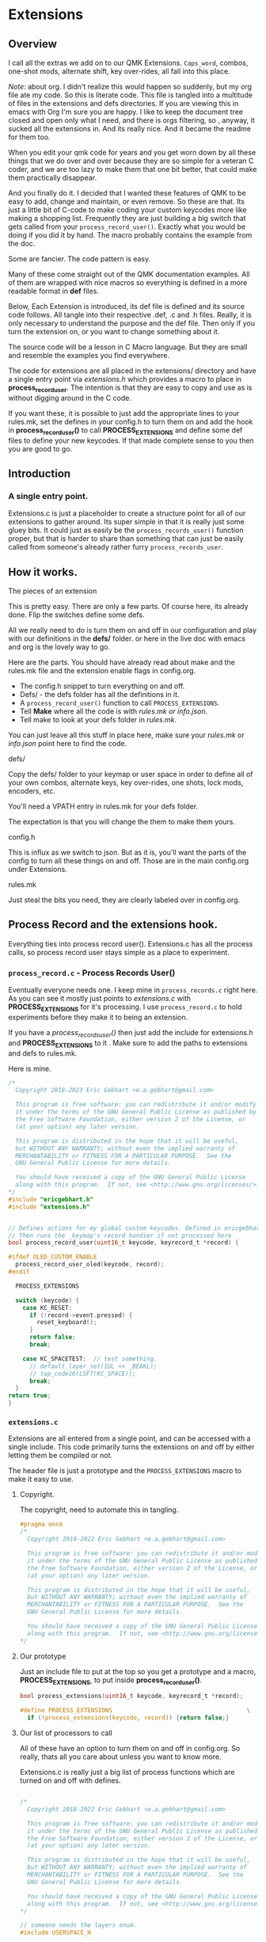 * Extensions

** Overview
I call all the extras we add on to our QMK Extensions.  =Caps_word=, combos,
one-shot mods, alternate shift, key over-rides, all fall into this place.

/Note:/ about org.
I didn't realize this would happen so suddenly, but my org file ate my code.
So this is literate code. This file is tangled into a multitude of files in the extensions
and defs directories.  If you are viewing this in emacs with Org I'm sure you are happy.
I like to keep the document tree closed and open only what I need, and there is orgs
filtering, so , anyway, it sucked all the extensions in. And its really nice.
And it became the readme for them too.

When you edit your qmk code for years and you get worn down by all these things
that we do over and over because they are so simple for a veteran C coder, and we
are too lazy to make them that one bit better, that could make them practically disappear.

And you finally do it.
I decided that I wanted these features of QMK to be easy to add, change and maintain, or
even remove.  So these are that. Its just a little bit of C-code to make coding your
custom keycodes more like making a shopping list.  Frequently they are just building
a big switch that gets called from your =process_record_user()=. Exactly what you would
be doing if you did it by hand. The macro probably contains the example from the doc.

Some are fancier. The code pattern is easy.

Many of these come straight out of the QMK documentation examples.
All of them are wrapped with nice macros so everything is defined in a more readable
format in *def* files.

Below, Each Extension is introduced, its def file is defined and its source code follows.
All tangle into their respective .def, .c and .h files.
Really, it is only necessary to understand the purpose and the def file. Then only if you turn the extension on,
or you want to change something about it.

The source code will be a lesson in C Macro language. But they are small and resemble the
examples you find everywhere.

The code for extensions are all placed in the extensions/ directory and have a single
entry point via /extensions.h/ which provides a macro to place in **process_record_user**.
The intention is that they are easy to copy and use as is without digging around
in the C code.

If you want these, it is possible to just add the appropriate lines to your rules.mk,
set the defines in your config.h to turn them on and add the hook in
*process_record_user()* to call *PROCESS_EXTENSIONS* and define some def files
to define your new keycodes.   If that made complete sense to you then you
are good to go.

** Introduction

*** A single entry point.

Extensions.c is just a placeholder to create a structure point for all of our
extensions to gather around.  Its super simple in that it is really just
some gluey bits. It could just as easily be the =process_records_user()= function proper,
but that is harder to share than something that can just be easily called from
someone's already rather furry =process_records_user=.


** How it works.
**** The pieces of an extension
This is pretty easy.  There are only a few parts.  Of course here, its already
done.  Flip the switches define some defs.

All we really need to do is turn them on and off in our configuration
and play with our definitions in the *defs/* folder. or here in the live doc with emacs
and org is the lovely way to go.

Here are the parts. You should have already read about make and the rules.mk
file and the extension enable flags  in config.org.

- The config.h snippet to turn everything on and off.
- Defs/ - the defs folder has all the definitions in it.
- A =process_record_user()= function to call =PROCESS_EXTENSIONS=.
- Tell *Make* where all the code is with /rules.mk or info.json/.
- Tell make to look at your defs folder in /rules.mk/.

You can just leave all this stuff in place here, make sure your /rules.mk/ or /info.json/ point here
to find the code.

**** defs/
Copy the defs/ folder to your keymap or user space in order to define all of your own combos, alternate keys, key over-rides, one shots, lock mods, encoders, etc.

You'll need a VPATH entry in rules.mk for your defs folder.

The expectation is that you will change the them to make them yours.

**** config.h
This is influx as we switch to json.  But as it is, you'll want the parts of the config to turn
all these things on and off. Those are in the main config.org under Extensions.

**** rules.mk

Just steal the bits you need, they are clearly labeled over in config.org.

** Process Record and the extensions hook.
Everything ties into process record user().  Extensions.c has all the
process calls, so process record user stays simple as a place to experiment.

*** =process_record.c= - Process Records User()

Eventually everyone needs one.
I keep mine in =process_records.c= right here. As you can see
it mostly just points to /extensions.c/ with *PROCESS_EXTENSIONS* for it's processing.
I use =process_record.c= to hold experiments before they make it to being an extension.

If you have a /process_records_user()/  then just add the include for extensions.h and *PROCESS_EXTENSIONS* to it . Make sure to add the paths to extensions and defs to rules.mk.

Here is mine.

#+begin_src C :tangle process_records.c
/*
  Copyright 2018-2023 Eric Gebhart <e.a.gebhart@gmail.com>

  This program is free software: you can redistribute it and/or modify
  it under the terms of the GNU General Public License as published by
  the Free Software Foundation, either version 2 of the License, or
  (at your option) any later version.

  This program is distributed in the hope that it will be useful,
  but WITHOUT ANY WARRANTY; without even the implied warranty of
  MERCHANTABILITY or FITNESS FOR A PARTICULAR PURPOSE.  See the
  GNU General Public License for more details.

  You should have received a copy of the GNU General Public License
  along with this program.  If not, see <http://www.gnu.org/licenses/>.
*/
#include "ericgebhart.h"
#include "extensions.h"


// Defines actions for my global custom keycodes. Defined in ericgebhart.h file
// Then runs the _keymap's record handier if not processed here
bool process_record_user(uint16_t keycode, keyrecord_t *record) {

#ifdef OLED_CUSTOM_ENABLE
  process_record_user_oled(keycode, record);
#endif

  PROCESS_EXTENSIONS

  switch (keycode) {
    case KC_RESET:
      if (!record->event.pressed) {
        reset_keyboard();
      }
      return false;
      break;

    case KC_SPACETEST:  // test something.
      // default_layer_set(1UL << _BEAKL);
      // tap_code16(LSFT(KC_SPACE));
      break;
  }
return true;
}
#+end_src

*** =extensions.c=
Extensions are all entered from a single point, and can be accessed with
a single include. This code primarily turns the extensions on and off by either letting them
be compiled or not.

The header file is just a prototype and the =PROCESS_EXTENSIONS= macro to make it easy to use.

***** Copyright.
The copyright, need to automate this in tangling.

#+begin_src C :tangle extensions/extensions.h
#pragma once
/*
  Copyright 2018-2022 Eric Gebhart <e.a.gebhart@gmail.com>

  This program is free software: you can redistribute it and/or modify
  it under the terms of the GNU General Public License as published by
  the Free Software Foundation, either version 2 of the License, or
  (at your option) any later version.

  This program is distributed in the hope that it will be useful,
  but WITHOUT ANY WARRANTY; without even the implied warranty of
  MERCHANTABILITY or FITNESS FOR A PARTICULAR PURPOSE.  See the
  GNU General Public License for more details.

  You should have received a copy of the GNU General Public License
  along with this program.  If not, see <http://www.gnu.org/licenses/>.
*/
#+end_src

***** Our prototype

Just an include file to put at the top so you get a
prototype and a macro, *PROCESS_EXTENSIONS*, to put inside *process_record_user()*.

#+begin_src C :tangle extensions/extensions.h
bool process_extensions(uint16_t keycode, keyrecord_t *record);

#define PROCESS_EXTENSIONS                                      \
  if (!process_extensions(keycode, record)) {return false;}
#+end_src


***** Our list of processors to call

All of these have an option to turn them on and off in config.org. So really, thats all you
care about unless you want to know more.

Extensions.c is really just a big list of process functions which are turned on and off with defines.

#+begin_src C :tangle extensions/extensions.c

/*
  Copyright 2018-2022 Eric Gebhart <e.a.gebhart@gmail.com>

  This program is free software: you can redistribute it and/or modify
  it under the terms of the GNU General Public License as published by
  the Free Software Foundation, either version 2 of the License, or
  (at your option) any later version.

  This program is distributed in the hope that it will be useful,
  but WITHOUT ANY WARRANTY; without even the implied warranty of
  MERCHANTABILITY or FITNESS FOR A PARTICULAR PURPOSE.  See the
  GNU General Public License for more details.

  You should have received a copy of the GNU General Public License
  along with this program.  If not, see <http://www.gnu.org/licenses/>.
,*/

// someone needs the layers enum.
#include USERSPACE_H

#include "extensions.h"
#include "altlocal_keys.h"
#include "tap_hold.h"
#include "accented_keys.h"
#include "process_smart_lock.h"
#include "mod_lock.h"
#include "oneshot.h"
#include "process_nshot.h"
#include "process_locales.h"
#include "unicode.h"
#include "key_overrides.h"
#include "console_key_logger.h"
#include "adaptive_keys.h"

// should make header files maybe. being lazy.
void process_not_dead(uint16_t keycode, keyrecord_t *record);
bool process_alt_shift_user(uint16_t keycode, keyrecord_t *record);
void process_send_strs(uint16_t keycode, keyrecord_t *record);
bool process_alt_local_key(uint16_t keycode, keyrecord_t* record);
bool process_global_quick_tap(uint16_t keycode, keyrecord_t *record);

bool process_extensions(uint16_t keycode, keyrecord_t *record){
  if (!process_locales(keycode, record)) { return false; }

#ifdef ADAPTIVE_KEYS_ENABLE
  if (!process_adaptive_key(keycode, record)) {return false; }
#endif
#ifdef GLOBAL_QUICK_TAP_ENABLE
  if (!process_global_quick_tap(keycode, record)) {return false; }
#endif
#ifdef CAPS_WORD_ENABLE
 if (!process_caps_word(keycode, record)) { return false; }
#endif
#ifdef ALT_LOCAL_ENABLE
  if (!process_alt_local_key(keycode, record)) { return false; }
#endif
#ifdef ACCENTED_KEYS_ENABLE
  if (!process_accent_keys(keycode, record)) { return false; }
#endif
#ifdef TAP_HOLD_ENABLE
  process_tap_hold_user(keycode, record);
#endif
#ifdef SMART_LOCK_ENABLE
  process_smart_lock(keycode, record);
#endif
#ifdef MOD_LOCK_ENABLE
  process_mod_lock(keycode, record);
#endif
#ifdef NSHOT_ENABLE
  if(!process_nshot_state(keycode, record)) {return false;}
#endif
#ifdef SEND_UNICODE_ENABLE
  process_unicode_strs(keycode, record);
#endif
#ifdef SEND_STRING_ENABLE
  process_send_strs(keycode, record);
#endif
#ifdef NOT_DEAD_ENABLE
  process_not_dead(keycode, record);
#endif
#ifdef ALT_SHIFT_ENABLE
  if(!process_alt_shift_user(keycode, record)) {return false;}
#endif
#if defined( CONSOLE_ENABLE) && defined(CONSOLE_KEY_LOGGER_ENABLE)
  process_console_key_logger(keycode, record);
#endif
#ifdef ONESHOT_MOD_ENABLE
  int8_t keycode_consumed = 0;
  keycode_consumed += update_oneshot_modifiers(keycode, record, keycode_consumed);
#endif
  return true;

}
#+end_src



** Custom keycode enum as an extension

Custom keycodes are just a normal way of life in QMK. Creating them, adding them
to your custom keycode enum, and then using them somewhere.

This 'extension' makes life easier by automatically defining our enums for us most of the time.

Custom keys are often defined in an extension's def file. For a one off sort situation random key codes
can be added to *defs/custom_keys.def*.
 Any keycodes defined by an extension are automatically added to the custom keys enumeration
 so there is no need to define them manually. The defs get their names sucked out into
 *extensions/custom_keycodes.h* where the enum lives. If you do not know what the custom key enum is
 then you are good to go until you need to know that the QMK [[https://docs.qmk.fm/#/custom_quantum_functions?id=custom-keycodes][keycodes enumerator]] is where
 you put your keycodes.

** The Extension Code Pattern.
Most extensions make key codes that do things that you can use in your maps.
Some like combos just go live when you define some and turn them on.

The definitions for all the extensions, the parts we care about defining are all in the *defs/* directory.
In the rules.mk we tell *Make* about them by giving it the path to our defs.
All the extensions have a nice macro wrapper so that everything is defined in a uniform and readable way
in a *.def* file. A def file is really a C macro language include file that gets included and preprocessed
to create the final C-code.  The definitions for those macros to make it more readable are usually
defined in the extensions *.c* file.

These, mostly, follow a simple design pattern which gives a set of macro definitions which are used
to create C data structures which define a list of things.  The C code /includes/ its *def* file to do what it
wants with it.  The def files may be read many times in many different ways.  /custom_Keycodes.h/ reads all of
them it knows about looking for keycode names.

That data is then processed at *process_record_user()* time to see if it needs to do anything.
If you made a new key code and used it, whichever extension that created it will process it when
the key code shows up in use.

A new extension can be added with a process record entry in
extensions.c. Just follow the same code pattern as the others. If an extension defines keycodes,
add it's /include/ entry in *custom_keycodes.h* so that they are automatically added to the enum.
=custom_keycodes.h= is also where all the miscellaneous short cut key defines are done. Its a bit of a mess really.

*** Stealing, Just in case.

Too much information is sometimes helpful.

Its easy to just take them all and make them your own. Or take just the defs and
leave the rest here.  It is also easy to steal one of them, especially if I made an 'h' file
for it. Take the code, add the prototype or h file and it's if statement,
(stolen from extensions.c), to your process record user().

In increasing detail..

***** Short
The short of it is copy defs/ and extensions/, make sure the process record user hook
is in there.  Copy the rules paths and configuration file pieces to your own so that
everything can be found and turned on and off.

***** Long.
To copy all the extensions,
  - Define =USERSPACE_H= such that all the extensions can find your stuff.
  - Copy the def folder,
  - Leave or copy =process_records.c= file or adapt your =process_record_user()= function.
  - Adapt your custom keycodes to /custom_keys.def/.
  - Copy the pertinant parts of config.h so that everything can be enabled or disabled.

Because many of them use custom keycodes or layers in their definitions,
it is necessary to include your userspace .h such that keycodes and layer
codes can be found. To simplify this, simply add a define to config.h
to point at your .h or wherever your custom codes can be found.

The extensions need to know a little bit about where we are.
They use /USERSPACE_H/ to get what they need.

In my case;
#+begin_src C :tangle ./newconfig.h
#define USERSPACE_H "ericgebhart.h"
#+end_src

** The Extensions

A little bit of C and C Macro to make it friendlier.

*** Accented Keys

This is a way to create keycodes which access keys
which are normally only accessible with an Altgr/Ralt and a dead key.

Each definition takes a keycode, the key to modify, and the dead key
to apply to it.

***** Last, the most, least frequent letters in french.
// é is further up.
// 24	x	3 588 990	0.38%
// 25	j	3 276 064	0.34%
// 26	è	2 969 466	0.31%
// 27	à	2 966 029	0.31%
// 28	k	2 747 547	0.29%
// 29	w	1 653 435	0.17%
// 30	z	1 433 913	0.15%
// 31	ê	802 211	0.08%
// 32	ç	544 509	0.06%
// 33	ô	357 197	0.04%
// 34	â	320 837	0.03%
// 35	î	280 201	0.03%
// 36	û	164 516	0.02%
// 37	ù	151 236	0.02%
// 38	ï	138 221	0.01%
// 39	á	73 751	0.01%	 - absent.
// 79	ü	55 172	0.01%
// 82	ë	53 862	0.01%
//absent.
// 83	ö	51 020	0.01%
// 84	í	48 391	0.01%


**** The Defs

As with many defs I wrap them in if defined so we can save space.
no sense in defining them if we aren't using them.

I've grouped them by their dead key and target language.

***** Bépo
****** dcir circumflex
#+begin_src C :tangle defs/accented_keys.def
// Accented keys.
// Custom key code,  Keycode, altgr accent keycode.
#if defined(SECOND_LOCALE) && (SECOND_LOCALE == BEPO)
ACCENTED(BP_OCIR, BP_O, BP_DCIR)
ACCENTED(BP_ACIR, BP_A, BP_DCIR)
ACCENTED(BP_ICIR, BP_I, BP_DCIR)
ACCENTED(BP_UCIR, BP_U, BP_DCIR)
//ACCENTED(BP_CCIR, BP_C, BP_DCIR)
//ACCENTED(BP_GCIR, BP_G, BP_DCIR)
//ACCENTED(BP_HCIR, BP_H, BP_DCIR)
#+end_src

****** acut
#+begin_src C :tangle defs/accented_keys.def
ACCENTED(BP_AACU, BP_A, BP_ACUT)
ACCENTED(BP_OACU, BP_O, BP_ACUT)
ACCENTED(BP_IACU, BP_I, BP_ACUT)
ACCENTED(BP_UACU, BP_U, BP_ACUT)
#+end_src

****** dgrv grave
#+begin_src C :tangle defs/accented_keys.def
//ACCENTED(BP_OGRV, BP_O, BP_DGRV)
ACCENTED(BP_IGRV, BP_I, BP_DGRV)
#+end_src

****** dtil
#+begin_src C :tangle defs/accented_keys.def
// ACCENTED(BP_NTIL, BP_N, BP_DTIL)
// ACCENTED(BP_ATIL, BP_A, BP_DTIL)
// ACCENTED(BP_OTIL, BP_O, BP_DTIL)
// ACCENTED(BP_UTIL, BP_U, BP_DTIL)
#+end_src

****** diae
#+begin_src C :tangle defs/accented_keys.def
ACCENTED(BP_IIAE, BP_I, BP_DIAE)
ACCENTED(BP_UIAE, BP_U, BP_DIAE)
ACCENTED(BP_EIAE, BP_E, BP_DIAE)
ACCENTED(BP_OIAE, BP_O, BP_DIAE)
// ACCENTED(BP_AIAE, BP_A, BP_DIAE)
#+end_src

****** Bépo fin.
#+begin_src C :tangle defs/accented_keys.def
#endif
#+end_src

***** US-Intl with dead keys.
****** dcir circumflex
#+begin_src C :tangle defs/accented_keys.def
ACCENTED(US_OCIR, US_O, US_DCIR)
ACCENTED(US_ACIR, US_A, US_DCIR)
ACCENTED(US_ICIR, US_I, US_DCIR)
ACCENTED(US_UCIR, US_U, US_DCIR)
ACCENTED(US_ECIR, US_E, US_DCIR)
#+end_src

****** dgrv grave
#+begin_src C :tangle defs/accented_keys.def

ACCENTED(US_IGRV, US_I, US_DGRV)
ACCENTED(US_UGRV, US_U, US_DGRV)
ACCENTED(US_EGRV, US_E, US_DGRV)
ACCENTED(US_AGRV, US_A, US_DGRV)
#+end_src

****** diae
#+begin_src C :tangle defs/accented_keys.def
ACCENTED(US_IIAE, US_I, US_DIAE)
ACCENTED(US_UIAE, US_U, US_DIAE)
ACCENTED(US_EIAE, US_E, US_DIAE)
ACCENTED(US_OIAE, US_O, US_DIAE)
#+end_src
***** Slovak
#+begin_src C :tangle defs/accented_keys.def
  // ACCENTED(E_ACUTE, SK_E, SK_ACUT)
  // ACCENTED(R_ACUTE, SK_R, SK_ACUT)
  // ACCENTED(U_ACUTE, SK_U, SK_ACUT)
  // ACCENTED(I_ACUTE, SK_I, SK_ACUT)
  // ACCENTED(O_ACUTE, SK_O, SK_ACUT)
  // ACCENTED(A_ACUTE, SK_A, SK_ACUT)
  // ACCENTED(L_ACUTE, SK_L, SK_ACUT)
  // ACCENTED(Y_ACUTE, SK_Z, SK_ACUT)
  // ACCENTED(T_CARON, SK_T, SK_CARN)
  // ACCENTED(Z_CARON, SK_Y, SK_CARN)
  // ACCENTED(O_CARON, SK_O, SK_CARN)
  // ACCENTED(S_CARON, SK_S, SK_CARN)
  // ACCENTED(D_CARON, SK_D, SK_CARN)
  // ACCENTED(L_CARON, SK_L, SK_CARN)
  // ACCENTED(C_CARON, SK_C, SK_CARN)
  // ACCENTED(N_CARON, SK_N, SK_CARN)
  // ACCENTED(U_UMLAU, SK_U, SK_DIAE
  // ACCENTED(O_UMLAU,SK_O, SK_DIAE)
  // // napis o s vokanom cez vokan rather than normalne aby sa dalo velke uo
  // ACCENTED(O_CCIRC, SK_O, SK_CIRC)
#+end_src

***** Fin
#+begin_src C :tangle defs/accented_keys.def
// end of accented keys.def
#+end_src

**** The Code
The prototype for using it.

#+begin_src C :tangle extensions/accented_keys.h
#pragma once
/*
  Copyright 2018 Eric Gebhart <e.a.gebhart@gmail.com>

  This program is free software: you can redistribute it and/or modify
  it under the terms of the GNU General Public License as published by
  the Free Software Foundation, either version 2 of the License, or
  (at your option) any later version.

  This program is distributed in the hope that it will be useful,
  but WITHOUT ANY WARRANTY; without even the implied warranty of
  MERCHANTABILITY or FITNESS FOR A PARTICULAR PURPOSE.  See the
  GNU General Public License for more details.

  You should have received a copy of the GNU General Public License
  along with this program.  If not, see <http://www.gnu.org/licenses/>.
*/

#include <stdbool.h>
bool process_accent_keys(uint16_t keycode, keyrecord_t* record);
#+end_src

This one has a nice function, and then builds a simple switch statement
from the data.  Simple as it gets.


#+begin_src C :tangle extensions/accented_keys.c
/*
  Copyright 2022 Eric Gebhart <e.a.gebhart@gmail.com>

  This program is free software: you can redistribute it and/or modify
  it under the terms of the GNU General Public License as published by
  the Free Software Foundation, either version 2 of the License, or
  (at your option) any later version.

  This program is distributed in the hope that it will be useful,
  but WITHOUT ANY WARRANTY; without even the implied warranty of
  MERCHANTABILITY or FITNESS FOR A PARTICULAR PURPOSE.  See the
  GNU General Public License for more details.

  You should have received a copy of the GNU General Public License
  along with this program.  If not, see <http://www.gnu.org/licenses/>.
*/

#include USERSPACE_H
#include <stdint.h>
#include <stdbool.h>
#include "accented_keys.h"

static inline void tap_accented_letter(uint16_t letter, uint16_t dead_key) {
    uint8_t mod_state = get_mods();
    uint8_t oneshot_mod_state = get_oneshot_mods();
    del_mods(MOD_MASK_SHIFT);
    del_oneshot_mods(MOD_MASK_SHIFT);
    tap_code16(dead_key);
    set_mods(mod_state);
    set_oneshot_mods(oneshot_mod_state);
    tap_code(letter);
}

#undef ACCENTED
#define ACCENTED(KC, K1, DEAD_KEY)              \
  case KC:                                      \
  if (record->event.pressed) {                  \
    tap_accented_letter(K1, DEAD_KEY);          \
  }                                             \
  return false;


#+end_src

Zip through the keys to see if we have a match.

#+begin_src C :tangle extensions/accented_keys.c
bool process_accent_keys(uint16_t keycode, keyrecord_t* record) {
  switch(keycode){
#ifdef ACCENTED_KEYS_ENABLE
#include "accented_keys.def"
#endif
  }
  return true;
}
#+end_src

*** AltLocal keys
**** Introduction
The Alternate keycodes extension
allows the definition of a custom key where the shifted and unshifted letters
can be defined with any mod mask.  So you can create a key for practically anything.

Normally, a keycode has unshifted and shifted key values. These are defined
by the OS and it's locale, not the keyboard. This feature allows a keycode
to be defined that uses arbitrary unshifted and shifted keycodes and their modifiers.
This is necessary, because, for instance, qwerty has , and ; paired. Other
locales may not. Bepo, and Beakl both have different pairings as do many other
layouts.

Because of wanting dvorak and beakl on bepo there was the necessity to create keys
from keycodes which were not combined. key overrides were not
sufficient because some keys are not actually keys that can be accessed
without modifiers. Each keycode for the new key specifies it's own
modifiers making any character available as an unshifted or shifted key.

Alternate keys for a locale, are defined in **altlocal_keys.def**.
These are to emulate a key, from 2 keycodes.

This is for emulating keys on another locale/language.
Dvorak on Bepo-fr, or Qwerty on sk-SK, or =de_DE=.
All determined by QMK in *quantum/keymap_extras/*.

It is also good for alternate shifted and unshifted pairs like
what is needed for beakl or hands down on en-us/qwerty.

This feature is usually only needed for punctuation keys
and the top row number keys. Where the unshifted and shifted keys
are not the same character as the keyboard local on the OS.

It has turned out that most of these keys have a destination language,
and a target language/layout.  To that end, the TL_ keycodes have come
into existence.  See more in the main readme.org.  FIX.

The target is to emulate something on some language. QMK uses keycode prefixes,
so this works pretty well and the names stay consistent with all the others,
but with a middle name.

The pattern for the name is Language prefix, target language prefix, name.
The target prefix is made up. BK -> beakl, DV -> dvorak, HD -> hands down, etc.

The naming pattern is only important in that it works with all of the Lang
macros elsewhere in this userspace. A macro is provided on a per key
basis, which can be used at the base layer definition, such that *TL_COMM*;
target-language-comma, becomes =BP_BK_COMM=, or =KC_BK_COMM= or whatever it
needs to be based on
current language and target layout.

Here is a def entry to create the 1/! keycode for dvorak in the Bepo-fr locale
in *altlocal_keys.def*.
In Bepo, 1 is above the double quote and ! is above the ^ so both keys must
be shifted to get what we want.

#+begin_src C
  MK_KEY(BP_DV_1,    BP_DQUO, MOD_LSFT,      BP_DCIR, MOD_LSFT)
#+end_src

**** The Defs
These mostly have to do with creating target keycodes for the TL - Target
language keycodes used for punctuation in the layouts. It works well, but a better way of
organizing them with their target layout and language would be an improvement.

In *altlocal_keys.def*.

***** Preamble
#+begin_src C :tangle defs/altlocal_keys.def

// These are to create keys which don't exist in a locale.
// so that we can create alternate maps to qwerty, azerty, or whatever.
// Key name,
// unshifted key and it's required mods.
// the desired shifted keys and it's required mods.
#+end_src

***** Dvorak on Bepo
#+begin_src C :tangle defs/altlocal_keys.def
#if (LANG_IS == BEPO || (defined(SECOND_LOCALE) && SECOND_LOCALE == BEPO))
// for dvorak on bepo
  MK_KEY(BP_DV_1,    BP_DQUO, MOD_LSFT,      BP_DCIR, MOD_LSFT)
  MK_KEY(BP_DV_2,    BP_LDAQ, MOD_LSFT,      BP_AT, MOD_NONE)
  MK_KEY(BP_DV_3,    BP_RDAQ, MOD_LSFT,      BP_DLR, MOD_LSFT)
  MK_KEY(BP_DV_4,    BP_LPRN, MOD_LSFT,      BP_DLR, MOD_NONE)
  MK_KEY(BP_DV_5,    BP_RPRN, MOD_LSFT,      BP_PERC, MOD_NONE)
  MK_KEY(BP_DV_6,    BP_AT, MOD_LSFT,        BP_AT, MOD_BIT(KC_RALT))
  MK_KEY(BP_DV_7,    BP_PLUS, MOD_LSFT,      BP_P, MOD_BIT(KC_RALT))
  MK_KEY(BP_DV_8,    BP_MINS, MOD_LSFT,      BP_ASTR, MOD_NONE)
  MK_KEY(BP_DV_9,    BP_SLSH, MOD_LSFT,      BP_LPRN, MOD_NONE)
  MK_KEY(BP_DV_0,    BP_ASTR, MOD_LSFT,      BP_RPRN, MOD_NONE)

  MK_KEY(BP_DV_GRV,  BP_PERC, MOD_LSFT,      BP_K, MOD_BIT(KC_RALT))
  MK_KEY(BP_DV_SCLN, BP_COMM, MOD_LSFT,      BP_DOT, MOD_LSFT)
  MK_KEY(BP_DV_SLSH, BP_SLSH, MOD_NONE,     BP_QUOT, MOD_LSFT)
  //MK_KEY(BP_DV_BSLS, BP_AGRV, MOD_BIT(KC_RALT), BP_B, MOD_BIT(KC_RALT))
  MK_KEY(BP_DV_EQL,  BP_EQL, MOD_NONE,       BP_PLUS, MOD_NONE)
  MK_KEY(BP_DV_COMM, BP_COMM, MOD_NONE,      BP_LDAQ, MOD_BIT(KC_RALT))
  MK_KEY(BP_DV_DOT,  BP_DOT, MOD_NONE,       BP_RDAQ, MOD_BIT(KC_RALT))
  MK_KEY(BP_DV_QUOT, BP_QUOT, MOD_NONE,      BP_DQUO, MOD_NONE)
  MK_KEY(BP_DV_MINS, BP_MINS, MOD_NONE,      KC_SPC, MOD_BIT(KC_RALT))

#endif
#+end_src

***** Beakl
****** Qwerty
****** Beakl 15 and 19

******* En
#+begin_src C :tangle defs/altlocal_keys.def

#if defined(BEAKL15_LAYER_ENABLE) || defined(BEAKL19_LAYER_ENABLE)
     // Keys for BEAKL 15, 19 on Qwerty
#  if (LANG_IS == EN || (defined(SECOND_LOCALE) && SECOND_LOCALE == EN))
  MK_KEY(KC_BK_DOT,  KC_DOT, MOD_NONE,    KC_2, MOD_LSFT)
  MK_KEY(KC_BK_COMM, KC_COMM, MOD_NONE,  KC_1, MOD_LSFT)
  MK_KEY(KC_BK_QUOT, KC_QUOT, MOD_NONE,   KC_GRV, MOD_NONE)
#  endif
#+end_src

******* US-Intl
#+begin_src C :tangle defs/altlocal_keys.def
#  if (LANG_IS == US_INT || (defined(SECOND_LOCALE) && SECOND_LOCALE == US_INT))
  MK_KEY(US_BK_DOT,  KC_DOT, MOD_NONE,    KC_2, MOD_LSFT)
  MK_KEY(US_BK_COMM, KC_COMM, MOD_NONE,  KC_1, MOD_LSFT)
  MK_KEY(US_BK_QUOT, KC_QUOT, MOD_NONE,   KC_GRV, MOD_NONE)
#  endif
#+end_src

******* Bepo
#+begin_src C :tangle defs/altlocal_keys.def
#  if ((defined(SECOND_LOCALE) && SECOND_LOCALE == BEPO) || LANG_IS == BEPO)
  // Keys for BEAKL on BEPO
  MK_KEY(BP_BK_DOT,  BP_DOT, MOD_NONE,    BP_AT, MOD_NONE)
  MK_KEY(BP_BK_COMM, BP_COMM, MOD_NONE,   BP_EXLM, MOD_NONE)
  MK_KEY(BP_BK_QUOT, BP_QUOT, MOD_NONE,   BP_PERC, MOD_LSFT)
#  endif
#endif
#+end_src

#+end_src

****** Beakl 27

******* Bepo
#+begin_src C :tangle defs/altlocal_keys.def
  // Keys for BEAKL 27 on BEPO
#if defined(BEAKL27_LAYER_ENABLE) || defined(BEAKL27a_LAYER_ENABLE)

#  if ((defined(SECOND_LOCALE) && SECOND_LOCALE == BEPO) || LANG_IS == BEPO)
  MK_KEY(BP_BK2_DOT,  BP_DOT, MOD_NONE,    BP_GRV, MOD_NONE)
  MK_KEY(BP_BK2_COMM, BP_COMM, MOD_NONE,   BP_QUES, MOD_NONE)
  MK_KEY(BP_BK2_EXLM, BP_EXLM, MOD_NONE,   BP_PERC, MOD_LSFT)
  MK_KEY(BP_BK2_QUOT, BP_QUOT, MOD_NONE,   BP_QUOT, MOD_NONE)
#  endif
#+end_src

******* En
#+begin_src C :tangle defs/altlocal_keys.def
  // Keys for BEAKL 27 on Qwerty
  /* // altered shifted pairs: dot = .`  comma = ,?   dquot = "! */

#  if (LANG_IS == EN || (defined(SECOND_LOCALE) && SECOND_LOCALE == EN))
  MK_KEY(KC_BK2_DOT,  KC_DOT,  MOD_NONE, KC_GRV,  MOD_NONE)
  MK_KEY(KC_BK2_COMM, KC_COMM, MOD_NONE, KC_QUES, MOD_NONE)
  MK_KEY(KC_BK2_EXLM, KC_EXLM, MOD_NONE, KC_DQUO, MOD_NONE)
  MK_KEY(KC_BK2_QUOT, KC_QUOT, MOD_NONE, KC_QUOT, MOD_NONE)
#  endif
#+end_src

******* US-Int
#+begin_src C :tangle defs/altlocal_keys.def
#  if (LANG_IS == US_INT || (defined(SECOND_LOCALE) && SECOND_LOCALE == US_INT))
  MK_KEY(US_BK2_DOT,  US_DOT,  MOD_NONE,   US_GRV,  MOD_NONE)
  MK_KEY(US_BK2_COMM, US_COMM, MOD_NONE,   US_QUES, MOD_NONE)
  MK_KEY(US_BK2_EXLM, US_EXLM, MOD_NONE,   US_DQUO, MOD_NONE)
  MK_KEY(US_BK2_DQUO, US_DQUO, MOD_NONE,   US_EXLM, MOD_NONE)
  MK_KEY(US_BK2_QUOT, US_QUOT, MOD_NONE,   US_QUOT, MOD_NONE)
#  endif
#endif
#+end_src

****** Beakl Wi

******* Bepo
#+begin_src C :tangle defs/altlocal_keys.def

#if defined(BEAKLWI_LAYER_ENABLE) \
        || defined(BEAKLWIa_LAYER_ENABLE) \
        || defined(BEAKLWIb_LAYER_ENABLE)
  // Keys for BEAKL WI on BEPO
#  if ((defined(SECOND_LOCALE) && SECOND_LOCALE == BEPO) || LANG_IS == BEPO)
  MK_KEY(BP_BKW_DOT,  BP_DOT, MOD_NONE,   BP_GRV, MOD_NONE)
  MK_KEY(BP_BKW_COMM, BP_COMM, MOD_NONE,  BP_TILD, MOD_NONE)
  MK_KEY(BP_BKW_COLN, BP_COLN, MOD_LSFT,  BP_SCLN, MOD_NONE)
#  endif
#+end_src

******* En
#+begin_src C :tangle defs/altlocal_keys.def

  // Keys for BEAKL WI on Qwerty
#  if (LANG_IS == EN || (defined(SECOND_LOCALE) && SECOND_LOCALE == EN))
  MK_KEY(KC_BKW_DOT,  KC_DOT, MOD_NONE,   KC_GRV, MOD_NONE)
  MK_KEY(KC_BKW_COMM, KC_COMM, MOD_NONE,  KC_TILD, MOD_NONE)
  MK_KEY(KC_BKW_COLN, KC_SCLN, MOD_LSFT,  KC_SCLN, MOD_NONE)
#  endif
#endif
#+end_src

***** Hands Down

If memory were not a problem, just have different sets to
turn on and off.  keeping the extensions trimmed down is the main motivation.
perhaps there should be an idea of symbol sets, then we can just choose and make new ones.
People use what they want.    That would greatly simplify these repeating if defs. and make it
easier to choose what to turn on.   vibranium, neu, beakl, beakl-wi could just be flavors of
shifted key sets.
I dont know. Kinda what is here. but the automatic choosing complicates things.

****** vibranium

Symbol pairs: #_ .: =* /? '" ,; -+

#+begin_src C :tangle defs/altlocal_keys.def
// Symbol pairs: #_ .: =* /? '" ,; -+
#if defined(HD_VIBRANIUM_LAYER_ENABLE) ||   \
    defined(HD_VIBRANIUM_NT_LAYER_ENABLE) ||   \
    defined(HD_VIBRANIUM_NTP_LAYER_ENABLE) ||   \
    defined(HD_VIBRANIUM_VF_LAYER_ENABLE) ||   \
    defined(HD_VIBRANIUM_VP_LAYER_ENABLE) ||   \
    defined(HD_VIBRANIUM_B_LAYER_ENABLE) ||   \
    defined(HD_MITHRIL_LAYER_ENABLE)
#+end_src

******* Qwerty

#+begin_src C :tangle defs/altlocal_keys.def
  // for en qwerty
#  if (LANG_IS == EN || (defined(SECOND_LOCALE) && SECOND_LOCALE == EN))

  MK_KEY(KC_HDV_HASH, KC_HASH, MOD_NONE, KC_UNDS,   MOD_LSFT) // "!
  MK_KEY(KC_HDV_DOT,  KC_DOT,  MOD_NONE, KC_COLN,  MOD_NONE) // .:
  MK_KEY(KC_HDV_EQL,  KC_EQL,  MOD_NONE, KC_8,     MOD_LSFT) // =*
  MK_KEY(KC_HDV_SLSH, KC_SLSH, MOD_NONE, KC_QUES,  MOD_LSFT) // /?
  MK_KEY(KC_HDV_COMM, KC_COMM, MOD_NONE, KC_SCLN,  MOD_NONE) // ,;
  MK_KEY(KC_HDV_QUOT, KC_QUOT, MOD_NONE, KC_DQUO,  MOD_LSFT) // '"
  MK_KEY(KC_HDV_MINS, KC_MINS, MOD_NONE, KC_EQUAL, MOD_LSFT) // -+

  MK_KEY(KC_HDV_DQUO, KC_QUOT, MOD_LSFT, KC_1,     MOD_LSFT)
  MK_KEY(KC_HDV_SCLN, KC_SCLN, MOD_NONE, KC_SCLN,  MOD_LSFT) // ;:
#  endif
#+end_src

******* US-intl

#+begin_src C :tangle defs/altlocal_keys.def

  // for us international
#  if (LANG_IS == US_INT || (defined(SECOND_LOCALE) && SECOND_LOCALE == US_INT))
  MK_KEY(US_HDV_HASH, US_HASH, MOD_NONE, US_UNDS, MOD_LSFT) // "!
  MK_KEY(US_HDV_DOT,  US_DOT,  MOD_NONE, US_COLN,  MOD_NONE) // .:
  MK_KEY(US_HDV_EQL,  US_EQL,  MOD_NONE, US_8,     MOD_LSFT) // =*
  MK_KEY(US_HDV_SLSH, US_SLSH, MOD_NONE, US_QUES,  MOD_NONE) // /?
  MK_KEY(US_HDV_COMM, US_COMM, MOD_NONE, US_SCLN,  MOD_NONE) // ,;
  MK_KEY(US_HDV_QUOT, US_QUOT, MOD_NONE, US_DQUO,  MOD_NONE) // '"
  MK_KEY(US_HDV_MINS, US_MINS, MOD_NONE, US_EQUAL, MOD_LSFT) // -+

  MK_KEY(US_HDV_DQUO, US_QUOT, MOD_LSFT, US_1,     MOD_LSFT)
  MK_KEY(US_HDV_SCLN, US_SCLN, MOD_NONE, US_COLN,  MOD_NONE) // ;:
#  endif
#+end_src

******* Bèpo

#+begin_src C :tangle defs/altlocal_keys.def

  // for bepo
#  if ((defined(SECOND_LOCALE) && SECOND_LOCALE == BEPO) || DEFAULT_LANG == BEPO)
  MK_KEY(BP_HDV_HASH, BP_HASH, MOD_NONE, BP_UNDS,  MOD_NONE) // "!
  MK_KEY(BP_HDV_DOT,  BP_DOT,  MOD_NONE, BP_COLN,  MOD_NONE) // .:
  MK_KEY(BP_HDV_EQL,  BP_EQL,  MOD_NONE, BP_ASTR,  MOD_NONE) // =*
  MK_KEY(BP_HDV_SLSH, BP_SLSH, MOD_NONE, BP_QUES,  MOD_NONE) // /?
  MK_KEY(BP_HDV_COMM, BP_COMM, MOD_NONE, BP_SCLN,  MOD_NONE) // ,;
  MK_KEY(BP_HDV_QUOT, BP_QUOT, MOD_NONE, BP_DQUO,  MOD_LSFT) // '"
  MK_KEY(BP_HDV_MINS, BP_MINS, MOD_NONE, BP_PLUS,  MOD_LSFT) // -+

  MK_KEY(BP_HDV_DQUO, BP_DQUO, MOD_NONE, BP_QUES, MOD_NONE)
  MK_KEY(BP_HDV_SCLN, BP_SCLN, MOD_NONE, BP_COLN, MOD_NONE) // ;:
#  endif

#endif //vibranium

#+end_src

***** Ref, Neu, The metals.
****** Most of them are the same

Everything from Ref and Neu up to *vibranium* have these.
We need to define all of these alternate keys:    =;: .& /* '? "! ,| -+=

#+begin_src C :tangle defs/altlocal_keys.def
// shifted pairs: dot = .` comma = ,~  colon = :;
#if defined(HD_NEU_LAYER_ENABLE) ||        \
    defined(HD_NEU_NARROW_LAYER_ENABLE) || \
    defined(HD_NEU_NARROW_M_LAYER_ENABLE) || \
    defined(HD_GOLD_LAYER_ENABLE) ||       \
    defined(HD_SILVER_LAYER_ENABLE) ||     \
    defined(HD_BRONZE_LAYER_ENABLE) ||     \
    defined(HD_PLATINUM_LAYER_ENABLE) ||   \
    defined(HD_REF_LAYER_ENABLE)

  // hands down alterations.
  // alt shifts   ;: .& /* '? "! ,| -+
#+end_src
******* Qwerty

#+begin_src C :tangle defs/altlocal_keys.def
  // for en qwerty
#  if (LANG_IS == EN || (defined(SECOND_LOCALE) && SECOND_LOCALE == EN))

  MK_KEY(KC_HD_DQUO, KC_QUOT, MOD_LSFT, KC_1,     MOD_LSFT) // "!
  MK_KEY(KC_HD_QUOT, KC_QUOT, MOD_NONE, KC_SLSH,  MOD_LSFT) // '?
  MK_KEY(KC_HD_DOT,  KC_DOT,  MOD_NONE, KC_7,     MOD_LSFT) // .&
  MK_KEY(KC_HD_SCLN, KC_SCLN, MOD_NONE, KC_SCLN,     MOD_LSFT) // ;:
  MK_KEY(KC_HD_COMM, KC_COMM, MOD_NONE, KC_BSLS,  MOD_LSFT) // ,|
  MK_KEY(KC_HD_MINS, KC_MINS, MOD_NONE, KC_EQL, MOD_LSFT) // -+
  MK_KEY(KC_HD_SLSH, KC_SLSH, MOD_NONE, KC_8,     MOD_LSFT) // /*

#  endif
#+end_src

******* US-intl

#+begin_src C :tangle defs/altlocal_keys.def

  // for us international
#  if (LANG_IS == US_INT || (defined(SECOND_LOCALE) && SECOND_LOCALE == US_INT))
  MK_KEY(US_HD_DQUO, US_QUOT, MOD_LSFT, US_1,     MOD_LSFT)
  MK_KEY(US_HD_QUOT, US_QUOT, MOD_NONE, KC_SLSH,  MOD_LSFT)
  MK_KEY(US_HD_DOT,  US_DOT,  MOD_NONE, US_7,     MOD_LSFT)
  MK_KEY(US_HD_SCLN, KC_SCLN, MOD_NONE, KC_SCLN,  MOD_LSFT) // ;:
  MK_KEY(US_HD_COMM, US_COMM, MOD_NONE, US_BSLS,  MOD_LSFT)
  MK_KEY(US_HD_MINS, US_MINS, MOD_NONE, US_EQL, MOD_LSFT)
  MK_KEY(US_HD_SLSH, US_SLSH, MOD_NONE, US_8,     MOD_LSFT)
#  endif
#+end_src

******* Bèpo

#+begin_src C :tangle defs/altlocal_keys.def

  // for bepo
#  if ((defined(SECOND_LOCALE) && SECOND_LOCALE == BEPO) || DEFAULT_LANG == BEPO)
  MK_KEY(BP_HD_DQUO, BP_DQUO, MOD_NONE, BP_QUES, MOD_NONE)
  MK_KEY(BP_HD_QUOT, BP_QUOT, MOD_NONE, BP_EXLM, MOD_NONE)
  MK_KEY(BP_HD_SCLN, BP_SCLN, MOD_NONE, BP_COLN, MOD_NONE) // ;:
  MK_KEY(BP_HD_DOT,  BP_DOT,  MOD_NONE, BP_AMPR, MOD_NONE)
  MK_KEY(BP_HD_COMM, BP_COMM, MOD_NONE, BP_PIPE, MOD_NONE)
  MK_KEY(BP_HD_MINS, BP_MINS, MOD_NONE, BP_PLUS, MOD_NONE)
  MK_KEY(BP_HD_SLSH, BP_SLSH, MOD_NONE, BP_ASTR, MOD_NONE)
#  endif

#endif

#+end_src

***** Dash
  Alternate shift keys are:  =;: .& /\* "? '! ,| -+  */=

****** Qwerty
#+begin_src C :tangle defs/altlocal_keys.def

#ifdef HD_DASH_LAYER_ENABLE
// DASH and Elan have these reversed from the metals.
/* //alt shift keys. "? '! */

#  if (LANG_IS == EN || (defined(SECOND_LOCALE) && SECOND_LOCALE == EN))
  MK_KEY(KC_HD_D_DQUO, KC_DQUO, MOD_NONE, KC_SLSH, MOD_LSFT) // "?
  MK_KEY(KC_HD_D_QUOT, KC_QUOT, MOD_NONE, KC_1,    MOD_LSFT) // '!
  MK_KEY(KC_HD_D_DOT,  KC_DOT,  MOD_NONE, KC_7,     MOD_LSFT) // .&
  MK_KEY(KC_HD_D_COMM, KC_COMM, MOD_NONE, KC_BSLS,  MOD_LSFT) // ,|
  MK_KEY(KC_HD_D_MINS, KC_MINS, MOD_NONE, KC_EQL, MOD_LSFT) // -+
  MK_KEY(KC_HD_D_SLSH, KC_SLSH, MOD_NONE, KC_8,     MOD_LSFT) // /*
#  endif
#+end_src

****** US-intl

#+begin_src C :tangle defs/altlocal_keys.def

  // for us international
#  if (LANG_IS == US_INT || (defined(SECOND_LOCALE) && SECOND_LOCALE == US_INT))
  MK_KEY(US_HD_D_DQUO, US_QUOT, MOD_LSFT, KC_SLSH,  MOD_LSFT)
  MK_KEY(US_HD_D_QUOT, US_QUOT, MOD_NONE, US_1,     MOD_LSFT)
  MK_KEY(US_HD_D_DOT,  US_DOT,  MOD_NONE, US_7,     MOD_LSFT)
    MK_KEY(US_HD_D_COMM, US_COMM, MOD_NONE, US_BSLS,  MOD_LSFT)
  MK_KEY(US_HD_D_MINS, US_MINS, MOD_NONE, US_EQL, MOD_LSFT)
  MK_KEY(US_HD_D_SLSH, US_SLSH, MOD_NONE, US_8,     MOD_LSFT)
#  endif
#+end_src

****** Bèpo

#+begin_src C :tangle defs/altlocal_keys.def
  // for bepo
#  if ((defined(SECOND_LOCALE) && SECOND_LOCALE == BEPO) || DEFAULT_LANG == BEPO)
  MK_KEY(BP_HD_D_DQUO, BP_DQUO, MOD_NONE, BP_QUES, MOD_NONE)
    MK_KEY(BP_HD_D_QUOT, BP_QUOT, MOD_NONE, BP_EXLM, MOD_NONE)
  MK_KEY(BP_HD_D_DOT,  BP_DOT,  MOD_NONE, BP_AMPR, MOD_NONE)
  MK_KEY(BP_HD_D_COMM, BP_COMM, MOD_NONE, BP_PIPE, MOD_NONE)
  MK_KEY(BP_HD_D_MINS, BP_MINS, MOD_NONE, BP_PLUS, MOD_NONE)
  MK_KEY(BP_HD_D_SLSH, BP_SLSH, MOD_NONE, BP_ASTR, MOD_NONE)
#  endif

#endif
#+end_src

***** Elan

Elan is just enough different from Dash.
Alternate shift keys are:  =;: .: /\* "? '! ,; -+ (< {[=

****** Qwerty

#+begin_src C :tangle defs/altlocal_keys.def
#ifdef HD_ELAN_LAYER_ENABLE
  // Elan has alt shift of comma and dot on the thumb.
  // en
#  if (LANG_IS == EN || (defined(SECOND_LOCALE) && SECOND_LOCALE == EN))
  MK_KEY(KC_HD_E_DQUO,  KC_DQUO, MOD_NONE, KC_SLSH, MOD_LSFT)
  MK_KEY(KC_HD_E_QUOT,  KC_QUOT, MOD_NONE, KC_1, MOD_LSFT)
  // the rest is the same
  MK_KEY(KC_HD_E_MINS,  KC_MINS, MOD_NONE, KC_EQL, MOD_LSFT) // -+
  MK_KEY(KC_HD_E_SLSH,  KC_SLSH, MOD_NONE, KC_8,     MOD_LSFT) // /*
  // until .: and ,;
  MK_KEY(KC_HD_E_DOT,   KC_DOT,  MOD_NONE, KC_SCLN, MOD_LSFT) // .:
  MK_SKEY(KC_HD_E_COMM, KC_COMM, KC_SCLN) // ,;
  /* (< {[ */
  MK_KEY(KC_HD_E_LPRN, KC_LPRN, MOD_NONE, KC_COMM, MOD_LSFT)
  MK_KEY(KC_HD_E_LCBR, KC_LCBR, MOD_NONE, KC_LBRC, MOD_NONE )
#  endif
#+end_src

****** US-intl

#+begin_src C :tangle defs/altlocal_keys.def

  // US-intl
#  if (LANG_IS == US_INT || (defined(SECOND_LOCALE) && SECOND_LOCALE == US_INT))
  MK_KEY(US_HD_E_DQUO, US_QUOT, MOD_LSFT, KC_SLSH, MOD_LSFT)
  MK_KEY(US_HD_E_QUOT, US_QUOT, MOD_NONE, US_1, MOD_LSFT)
// the rest is the same
  MK_KEY(US_HD_E_MINS,    US_MINS, MOD_NONE, US_EQL, MOD_LSFT) // -+
  MK_KEY(US_HD_E_SLSH,    US_SLSH, MOD_NONE, US_8,     MOD_LSFT) // /*
// until .: and ,;
  MK_KEY(US_HD_E_DOT,   KC_DOT,  MOD_NONE, US_SCLN, MOD_LSFT) // .:
  MK_SKEY(US_HD_E_COMM, US_COMM, US_SCLN) // ,;
/* (< {[ */
  MK_KEY(US_HD_E_LPRN, US_LPRN, MOD_NONE, US_COMM, MOD_LSFT)
  MK_KEY(US_HD_E_LCBR, US_LCBR, MOD_NONE, US_LBRC, MOD_NONE )
#  endif
#+end_src

****** Bèpo

#+begin_src C :tangle defs/altlocal_keys.def

// bepo
#  if ((defined(SECOND_LOCALE) && SECOND_LOCALE == BEPO) || DEFAULT_LANG == BEPO))
  MK_KEY(BP_HD_E_DQUO, BP_DQUO, MOD_NONE, BP_SLSH, MOD_NONE)
  MK_KEY(BP_HD_E_QUOT, BP_QUOT, MOD_NONE, BP_EXLM, MOD_NONE)
// the rest is the same
  MK_KEY(BP_HD_E_MINS,    BP_MINS, MOD_NONE,   BP_EQL, MOD_NONE) // -+
  MK_KEY(BP_HD_E_SLSH,    BP_SLSH, MOD_NONE,   BP_ASTR,  MOD_NONE) // /*
// until .: and ,;
  MK_KEY(BP_HD_E_DOT,   KC_DOT,  MOD_NONE, BP_SCLN, MOD_LSFT) // .:
  MK_SKEY(BP_HD_E_COMM, BP_COMM, BP_SCLN) // ,;
/* (< {[ */
  MK_KEY(BP_HD_E_LPRN, BP_LPRN, MOD_NONE, BP_COMM, MOD_LSFT)
  MK_KEY(BP_HD_E_LCBR, BP_LCBR, MOD_NONE, BP_LBRC, MOD_NONE )
#  endif
#endif
#+end_src

**** The Code

Its really old and crufty, Its one of the first things I wrote with QMK a very long time ago.

#+begin_src C :tangle extensions/altlocal_keys.h
#pragma once
/*
  Copyright 2018 Eric Gebhart <e.a.gebhart@gmail.com>

  This program is free software: you can redistribute it and/or modify
  it under the terms of the GNU General Public License as published by
  the Free Software Foundation, either version 2 of the License, or
  (at your option) any later version.

  This program is distributed in the hope that it will be useful,
  but WITHOUT ANY WARRANTY; without even the implied warranty of
  MERCHANTABILITY or FITNESS FOR A PARTICULAR PURPOSE.  See the
  GNU General Public License for more details.

  You should have received a copy of the GNU General Public License
  along with this program.  If not, see <http://www.gnu.org/licenses/>.
,*/

// Create custom keycodes with arbitrary shifted and unshifted keys.
// originally for dvorak on bepo. But used by beakl on qwerty now too.

// Why?: Because the keycodes are actually defined on the computer. So
// if you are trying to have dvorak, or beakl on bepo-fr, the shifted keys
// are wrong. But, I want my dvorak, so this allows the pairing of keys into
// a keycode that has shifted and non shifted behavior, outside of what the
// locale map says on the computer.
//
// These are the keys for dvorak on bepo.  column one is the keycode and mods for
// the unshifted key, the second column is the keycode and mods for the shifted key.
// GR is Good Range.  It subtracts SAFE_RANGE from the keycode so we can make a
// reasonably sized array without difficulties. The macro is for the constant declarations
// the function is for when we use it.

//make an alt_local_keys.def   - see the example.
// Include this file where you have your process_record_user function,
// call process_alt_local_key inside your process_record_user.

uint8_t gr(uint16_t);
void send_keycode(uint16_t);
bool process_alt_local_key(uint16_t keycode, keyrecord_t* record);

#define MOD_NONE 0x00

#define GR(x) (x-SAFE_RANGE)
// indexs for the keycode translation table.

#define MK_KEY(KCNAME, KC1, MOD1, KC2, MOD2)    \
  [GR(KCNAME)] = {{KC1, MOD1}, {KC2, MOD2}},

#define MK_SKEY(KCNAME, KC1, KC2)   \
  [GR(KCNAME)] = {{KC1, MOD_NONE}, {KC2, MOD_NONE}},

#define UNSHIFTED_KEY(key)  key_translations[gr(key)][0][0]
#define UNSHIFTED_MODS(key) key_translations[gr(key)][0][1]
#define SHIFTED_KEY(key)    key_translations[gr(key)][1][0]
#define SHIFTED_MODS(key)   key_translations[gr(key)][1][1]
#+end_src

Build some data

#+begin_src C :tangle extensions/altlocal_keys.c
/*
  Copyright 2018-2022 Eric Gebhart <e.a.gebhart@gmail.com>

  This program is free software: you can redistribute it and/or modify
  it under the terms of the GNU General Public License as published by
  the Free Software Foundation, either version 2 of the License, or
  (at your option) any later version.

  This program is distributed in the hope that it will be useful,
  but WITHOUT ANY WARRANTY; without even the implied warranty of
  MERCHANTABILITY or FITNESS FOR A PARTICULAR PURPOSE.  See the
  GNU General Public License for more details.

  You should have received a copy of the GNU General Public License
  along with this program.  If not, see <http://www.gnu.org/licenses/>.
*/

// Create custom keycodes with arbitrary shifted and unshifted keys.
// originally for dvorak on bepo. But used by beakl on qwerty now too.

// Why?: Because the keycodes are actually defined on the computer. So
// if you are trying to have dvorak, or beakl on bepo-fr, the shifted keys
// are wrong. But, I want my dvorak, so this allows the pairing of keys into
// a keycode that has shifted and non shifted behavior, outside of what the
// locale map says on the computer.
//
// These are the keys for dvorak on bepo.  column one is the keycode and mods for
// the unshifted key, the second column is the keycode and mods for the shifted key.
// GR is Good Range.  It subtracts SAFE_RANGE from the keycode so we can make a
// reasonably sized array without difficulties. The macro is for the constant declarations
// the function is for when we use it.

//make an alt_local_keys.def   - see the example.
// Include this file where you have your process_record_user function,
// call process_alt_local_key inside your process_record_user.

#include USERSPACE_H
#include "altlocal_keys.h"

const uint16_t key_translations[][2][2] = {
#include "altlocal_keys.def"
};

uint8_t gr(uint16_t kc){
  return (kc - SAFE_RANGE);
}

// send the right keycode for the right mod.
// remove the mods we are taking care of,
// send our keycodes then restore them.
// all so we can make dvorak keys from bepo keycodes.
void send_keycode(uint16_t kc){
  uint8_t tmp_mods = get_mods();
  bool is_shifted = ( tmp_mods & (MOD_BIT(KC_LSFT)|MOD_BIT(KC_RSFT)) );

  // need to turn of the shift if it is on.
  unregister_mods((MOD_BIT(KC_LSFT)|MOD_BIT(KC_RSFT)));
  if(is_shifted){
    register_mods(SHIFTED_MODS(kc));
    register_code16(SHIFTED_KEY(kc));
    unregister_code16(SHIFTED_KEY(kc));
    unregister_mods(SHIFTED_MODS(kc));
  } else{
    register_mods(UNSHIFTED_MODS(kc));
    register_code16(UNSHIFTED_KEY(kc));
    unregister_code16(UNSHIFTED_KEY(kc));
    unregister_mods(UNSHIFTED_MODS(kc));
  }
  clear_mods();
  register_mods(tmp_mods);
}

#+end_src

Process our keycodes

#+begin_src C :tangle extensions/altlocal_keys.c
bool process_alt_local_key(uint16_t keycode, keyrecord_t* record) {
  switch(keycode){
  case ALT_LOCAL_KEYS_START ... ALT_LOCAL_KEYS_END:
    if(record->event.pressed)
      send_keycode(keycode);
    unregister_code(keycode);
    break;
  }
  return (true);
}

#+end_src
*** Alt Shift
**** Introduction
The alt shift extension is very simple, it uses a usual keycode, it does
not define custom keys. It allows for an existing key like dot or semi-colon
to have a different letter on its shifted value.

There are currently three types of shift mods.
  - Give a different character than usual on shift.
  - Give two of the usual character instead of one.
  - Give three of the usual character instead of one.

They are all defined in *defs/alt_shift.def*.

**** The Defs

#+begin_src C :tangle defs/alt_shift.def
// alt shift. Give an existing key code,
// and maybe an alternate shift keycode.

ALT_SHIFT(US_EXLM, US_PERC)
SHIFT_FOR_2(US_AT)
SHIFT_FOR_3(US_DLR)
#+end_src

**** The Code

***** Functions

Make some functions

#+begin_src C :tangle extensions/alt_shift.c

#include USERSPACE_H
#include <stdbool.h>
#include <stdint.h>

bool shift_for_two(uint16_t keycode, keyrecord_t *record){
  uint16_t mod_state = get_mods();

  bool is_shifted = (get_mods() & MOD_MASK_SHIFT) ||
    (get_oneshot_mods() & MOD_MASK_SHIFT);

  if(record ->event.pressed) {
    // If shifted, double these common punctuation marks.
    if(is_shifted){
      // clear shift temporarily
      del_mods(MOD_MASK_SHIFT);
      del_oneshot_mods(MOD_MASK_SHIFT);

      tap_code16(keycode);
      tap_code16(keycode);

      // restore previous shift state
      set_mods(mod_state);
      return false;
    }
  }
  return true;
}

bool shift_for_three(uint16_t keycode, keyrecord_t *record){
  uint16_t mod_state = get_mods();

  bool is_shifted = (get_mods() & MOD_MASK_SHIFT) ||
    (get_oneshot_mods() & MOD_MASK_SHIFT);

  if(record ->event.pressed) {
    // If shifted, double these common punctuation marks.
    if(is_shifted){
      // clear shift temporarily
      del_mods(MOD_MASK_SHIFT);
      del_oneshot_mods(MOD_MASK_SHIFT);

      tap_code16(keycode);
      tap_code16(keycode);
      tap_code16(keycode);

      // restore previous shift state
      set_mods(mod_state);
      return false;
    }
  }
  return true;
  }

bool override_shift(uint16_t keycode,
                    uint16_t shift_keycode,
                    keyrecord_t *record
                    ) {

  bool is_shifted = (get_mods() & MOD_MASK_SHIFT) ||
    (get_oneshot_mods() & MOD_MASK_SHIFT);

  if (record->event.pressed) {
    if (is_shifted) {
      uint8_t mod_state = get_mods();
      del_mods(MOD_MASK_SHIFT);
      del_oneshot_mods(MOD_MASK_SHIFT);

      tap_code16(shift_keycode);

      set_mods(mod_state);
    } else {
      //tap_code16(keycode);
    }
  }
  return false;
}
#+end_src

***** Macros

Some macros to build our switch statement for us.

#+begin_src C :tangle extensions/alt_shift.c
// macros for use in alt_shift.defs.
#define ALT_SHIFT(KCKEY, KC01)            \
  case KCKEY:                                   \
  return override_shift(KCKEY, KC01, record);   \
  break;

#define SHIFT_FOR_2(KCKEY)                      \
  case KCKEY:                                   \
  return shift_for_two(KCKEY, record);          \
  break;

#define SHIFT_FOR_3(KCKEY)                \
  case KCKEY:                                   \
  return shift_for_three(KCKEY, record);        \
  break;

#+end_src

***** The final switch/processor.

Process it when asked. Our switch.

#+begin_src C :tangle extensions/alt_shift.c
bool process_alt_shift_user(uint16_t keycode, keyrecord_t *record) {
  switch(keycode){
#include "alt_shift.def"
  }
  return true;
}

#+end_src
*** Combos
**** Introduction
**** The Defs
#+begin_src C :tangle defs/combos.def
// Per layer combo reference layers.
// Default is current layer, or COMBO_REF_DEFAULT if set.
// _COMBO_REF is the default if enabled.

//COMBO_REF_LAYER(_DVORAK_BP, _COMBO_REF2)
COMBO_REF_LAYER(_NAV, _NAV)
COMBO_REF_LAYER(_SYMB_EN, _SYMB_EN)
DEFAULT_REF_LAYER(_COMBO_REF)


// COMBOS
//   name      result           chord keys

// sml nav, sml keypad, zqxj, onshot accents, oneshot symbols
// home, end, caps word, accents? -> aeeecio oe, ao,


// reference COMBO_REF
// I don't rememember why I decided to not mirror the sides. :-/

// for now, the columns are

// Left                               Right
// pinky, ring, middle, index, inner, inner, index, middle, ring, pinky.
//   1      2      3      4      5      1      2       3      4     5
// perhaps:
//   p      r      m      i      ii     ii     i       m      r     p
// would be better.

// Row 1

// index/index
COMB(SMLKEYPAD,  SML_KEYPAD,         CB_1L4, CB_1R2)
// middle/middle
COMB(OSACCENTM,  OSL_ACCENTS_MORTE,  CB_1L3, CB_1R3)
// ring/ring  - 2 shot ctrl
COMB(TSCTL,      TS_LCTL,       CB_1L2, CB_1R4)

// #ifdef TOPROWS_LAYER_ENABLE
// COMB(OSTOPROWS,  SML_TOPROWS,   CB_1L3, CB_1R3)
// #endif

// Row 2 - homerow.

// left: index + :
// right: index, middle, ring - sft, gui, enter
// right index + :
// left: index, middle, ring  - sft, escape, backspace
// left: middle - right: ring - tab
COMB(OSSFT,      OS_LSFT,        CB_2L4, CB_2R2)
COMB(OSGUI,      OS_LGUI,        CB_2L4, CB_2R3)
COMB(CENTER,     KC_ENTER,       CB_2L4, CB_2R4)
COMB(CESC,       KC_ESC,         CB_2L3, CB_2R2)
COMB(CBKSP,      KC_BSPC,        CB_2L2, CB_2R2)
COMB(CTAB,       KC_TAB,         CB_2L3, CB_2R4)

// ring/ring
COMB(OSCTL,      OS_LCTL,        CB_2L2, CB_2R4)

// middle/middle
COMB(SMLNAV,     SML_NAV,        CB_2L3, CB_2R3)

// Row 3
// index/index
COMB(capsword,  QK_CAPS_WORD_TOGGLE,      CB_3L4, CB_3R2)

// middle/middle
COMB(OSRALT,    OS_RALT,        CB_3L3, CB_3R3)
// ring/ring
COMB(OSLALT2,   OS_LALT,        CB_3L2, CB_3R4)

COMB(OSLAYER,   LAYER_OSL,      CB_3L1, CB_3R5)
COMB(OSLSYMB,   OSL_SYMB,       CB_TH2, CB_TH5)
COMB(LNAV,      SML_NAV,        CB_TH3, CB_TH4)

COMB(_Q,  KC_Q, CB_3L2, CB_3L3)
COMB(_X,  KC_X, CB_3L3, CB_3L4)
COMB(_Z,  KC_Z, CB_3R3, CB_3R4)

// vertical thumb combos for the kyria
//COMB(xxx,      xxx,            CB_TH2, CB_0TH1)

#ifdef MEDIA_LAYER_ENABLE
COMB(SMLMEDIA,      SML_MEDIA,            CB_TH3, CB_0TH2)
#endif

// COMB(OSLACCENT2,    OSL_ACCENTS_MORTE,        CB_TH4, CB_0TH3)
COMB(KEYPAD,   SML_KEYPAD,     CB_TH5, CB_0TH4)


// reference COMBO_REF2

#if defined(COMBO_REF_LAYER_TWO_ENABLE)
#  if defined(SECOND_LOCALE) && (SECOND_LOCALE == BEPO)
COMB(TSCTL_BP,     TS_LCTL,        CB2_1L3, CB2_1L4)
COMB(SMLNAV1_bp,   SML_NAV,        CB2_1L2, CB2_1L3)

#ifdef ACCENTS_MORTE_LAYER_ENABLE
COMB(OSLACCENT_bp, OSL(_ACCENTS_MORTE_BP),  CB2_2L1, CB2_2L2)
#endif

COMB(SMLNAV_BP,    SML_NAV,        CB2_2L2, CB2_2L3)
COMB(OSCTL_BP,     OS_LCTL,        CB2_2L3, CB2_2L4)

COMB(OSSFT_BP,     OS_LSFT,        CB2_2R2, CB2_2R3)
// COMB(SMLKEYPAD_BP, SML_KEYPAD_BP,  CB2_2R3, CB2_2R4)

COMB(capsword_BP,  QK_CAPS_WORD_TOGGLE,   CB2_3L4, CB2_3R2)

// COMB(OSLSYMBP_BP,  OSL(_SYMB_BP),  CB2_TH2, CB2_TH5)
COMB(LNAV_BP,      SML_NAV,        CB2_TH3, CB2_TH4)

COMB(_Qbp,  BP_Q, CB2_3L2, CB2_3L3)
COMB(_Xbp,  BP_X, CB2_3L3, CB2_3L4)
COMB(_Zbp,  BP_Z, CB2_3R3, CB2_3R4)
#  endif
#endif


// Reference nav layer
COMB(END_nav,   KC_END,  KC_PGUP, KC_PGDN)
COMB(HOME_nav,  KC_HOME, KC_UP,   KC_DOWN)

// should be somehow wrapped with LANG ?
COMB(paren_sym, US_RPRN, US_OCDQUO, US_HASH)
COMB(brack_sym, US_RBRC, US_QUES, US_UNDS)
COMB(brace_sym, US_RCBR, US_MINS, US_COLN)


//COMB(JKL_SPC,  KC_SPC,   KC_J,  KC_X)
//SUBS(TH_THE,   "the",    KC_T,  KC_H) // SUBS uses SEND_STRING to output the given string.

// from possum vibes to review.
/*    COMBO NAME       | OUTPUT    | PARAMS    */

// /*---- TOP ROW ----*/
// COMB(turbonav,          NAV_TG,     KC_W, KC_R)         // Nav access
// COMB(save,              S_SAVE,     KC_E, KC_R)         // Save
// COMB(back_fwd,          BCK_FWD,    KC_R, KC_T)         // Back/Fwd (shifted)

// COMB(undo_redo,         UND_RED,    KC_Y, KC_U)         // Undo/Redo (shifted)
// COMB(esc,               KC_ESC,     KC_U, KC_O)         // Esc

// #ifdef IS_PINKY_CLUSTER
// COMB(delete,            KC_DEL,     KC_A, KC_SCLN)
// COMB(caps,              KC_CAPS,    KC_Q, KC_P)
// #endif

// /*---- HOME ROW ----*/
// COMB(cut,               S_CUT,      KC_S, KC_F)         // Shift+Del (cut)
// COMB(copy,              S_COPY,     KC_S, KC_D)         // Ctrl+Ins (copy)
// COMB(paste,             S_PASTE,    KC_D, KC_F)         // Shift+Del (paste)
// COMB(panic,             PANIC,      KC_D, KC_K)         // panic!

// COMB(nummode,           NUMMODE,    KC_J, KC_K)         // Nummode toggle
// COMB(symmode,           SYM_TG,     KC_K, KC_L)         // Sym layer
// COMB(tab,               KC_TAB,     KC_K, KC_M)         // Tab


// /*---- BOTTOM ROW ----*/
// COMB(hash,              KC_HASH,    KC_X, KC_C)         // #
// COMB(fslash,            KC_SLSH,    KC_C, KC_V)         // /

// COMB(dash,              KC_MINS,    KC_M, KC_COMM)      // -
// COMB(asterisk,          KC_ASTR,    KC_COMM, KC_DOT)    // *
// COMB(at,                KC_AT,      KC_M, KC_DOT)       // @


// /*---- THUMBS ----*/
// COMB(sys_lthm,          SYS_OSL,    KC_B, KC_ENT)       // Sys OSL

// COMB(space_shift,       SPC_SFT,    KC_TAB, KC_SPC)     // space and activate oss

// COMB(underscore_rthm,   KC_UNDS,    KC_SPC, KC_N)       // _

// /*---- THUMB+ALPHAS ----*/
// // COMB(os_fun,            FUN_OSL,    KC_ENT, KC_C)       // OS Func
// // COMB(os_num,            NUM_OSL,    KC_A, KC_F)         // OSL num
// // COMB(os_sym,            SYM_OSL,    KC_SPC, KC_M)       // OSL sym
#+end_src

*** Console Key Logger
**** Introduction
Console key logging - for heat maps.

Both *CONSOLE_ENABLE* and *CONSOLE_KEY_LOGGER_ENABLE* must be
set for this to work.

This is a console key logger which can save keys typed for analysis of keymaps
using Vlad/Precondition's heat map tool. The code for the logger came from
[here](https://precondition.github.io/qmk-heatmap#how-to-collect-the-required-data)
The explanation and use of the heatmap is [here](https://precondition.github.io/qmk-heatmap)

There is a script /listen_keylogger.sh/ which should be run to collect
the keylogger data.

This does require *hid_listen* to be installed on the computer.
On Arch linux this can by installed from the AUR with *yay -S hid_listen*

The output can also be seen just by using *qmk console*

Note: _print.h_ is automatically included when *CONSOLE_ENABLE* is set. This allows
for debug messages anwhere in the code base as needed to see what might be going
on.

This is vlad's/@precondition, keylogger heatmap code.
my combo code has some keylogger in it as well.

**** The Code

Just a prototype here.
#+begin_src C :tangle extensions/console_key_logger.h
#pragma once
/*
  Copyright 2018-2022 Eric Gebhart <e.a.gebhart@gmail.com>

  This program is free software: you can redistribute it and/or modify
  it under the terms of the GNU General Public License as published by
  the Free Software Foundation, either version 2 of the License, or
  (at your option) any later version.

  This program is distributed in the hope that it will be useful,
  but WITHOUT ANY WARRANTY; without even the implied warranty of
  MERCHANTABILITY or FITNESS FOR A PARTICULAR PURPOSE.  See the
  GNU General Public License for more details.

  You should have received a copy of the GNU General Public License
  along with this program.  If not, see <http://www.gnu.org/licenses/>.
*/

void process_console_key_logger(uint16_t keycode, keyrecord_t *record);
#+end_src

Not much to this, we just turn it on and it goes.

#+begin_src C :tangle extensions/console_key_logger.c
/*
  Copyright 2018-2022 Eric Gebhart <e.a.gebhart@gmail.com>

  This program is free software: you can redistribute it and/or modify
  it under the terms of the GNU General Public License as published by
  the Free Software Foundation, either version 2 of the License, or
  (at your option) any later version.

  This program is distributed in the hope that it will be useful,
  but WITHOUT ANY WARRANTY; without even the implied warranty of
  MERCHANTABILITY or FITNESS FOR A PARTICULAR PURPOSE.  See the
  GNU General Public License for more details.

  You should have received a copy of the GNU General Public License
  along with this program.  If not, see <http://www.gnu.org/licenses/>.
,*/

#if defined( CONSOLE_ENABLE) && defined(CONSOLE_KEY_LOGGER_ENABLE)

#include USERSPACE_H
#include "print.h"
#include "console_key_logger.h"

void process_console_key_logger(uint16_t keycode, keyrecord_t *record) {
  if (record->event.pressed) {
    uprintf("0x%04X,%u,%u,%u,%b,0x%02X,0x%02X,%u\n",
            keycode,
            record->event.key.row,
            record->event.key.col,
            get_highest_layer(layer_state),
            record->event.pressed,
            get_mods(),
            get_oneshot_mods(),
            record->tap.count
            );
  }
}
#endif
#+end_src

This is to register combos in the key logger so that they can also be analyzed.
It goes into /inject.h/ because that is where the combo macros look for code to
insert into the *process_combo_event()*.

#+begin_src C :tangle extensions/inject.h
#if defined( CONSOLE_ENABLE) && defined(CONSOLE_KEY_LOGGER_ENABLE)
  if (pressed) {
    combo_t *combo = &key_combos[combo_index];
    uint8_t idx = 0;
    uint16_t combo_keycode;
    while ((combo_keycode = pgm_read_word(&combo->keys[idx])) != COMBO_END) {
      uprintf("0x%04X,NA,NA,%u,%u,0x%02X,0x%02X,0\n",
              combo_keycode,
              /* <missing row information> */
              /* <missing column information> */
              get_highest_layer(layer_state),
              pressed,
              get_mods(),
              get_oneshot_mods()
              );
      idx++;
    }
  }
#endif
#+end_src

*** Encoders
**** Introduction
Encoders is very much like the official QMK encoder maps.  I wrote mine before then
and this one has modifiers so I haven't switched to the official encoder map yet.

This is basic encoder stuff, modified to use a def file which makes it a lot easier
to define and use. It can switch the encoder functions based on layers and mods.
Give it a layer name and/or mods to match on, and the clockwise and counter
clockwise keycodes to send.

I used LEFT and RIGHT, but really it's just 0-N, but I happen to have one
on the left and one on the right. If you have one, use 0 or LEFT.

The code scans the entries for matches on layer first, checking for a match for
mods. If an encoder entry is not found it then scans for entries with
layer set to *LAYER_NONE*.

RGB light controls require calling the functions directly, for this
there is a special macro and function that does this. The functions
should take no arguments.

Here are some example definitions.

**** The Defs
***** Defaults

#+begin_src C :tangle defs/encoders.def
// Layer/none, encoder index 0/1, CW_KC, CCW_KC, Qualifying mod or none
// LAYER_NONE and MOD_NONE for a single use.
// LEFT and RIGHT for index. 0 and 1...

// default encoders, all layers no mods.
ENCODER_ACTION(LAYER_NONE, RIGHT,  KC_PGDN, KC_PGUP, MOD_NONE)
ENCODER_ACTION(LAYER_NONE, LEFT,   KC_DOWN, KC_UP,   MOD_NONE)
ENCODER_ACTION(LAYER_NONE, LEFT,   KC_PGDN, KC_PGUP, MOD_LSFT)
#+end_src

***** Symbol layer

#+begin_src C :tangle defs/encoders.def

// Symbol layer encoders.
// left and right.
ENCODER_ACTION(_SYMB_EN, LEFT, KC_LEFT,       KC_RIGHT,       MOD_NONE)
// word left or right.
ENCODER_ACTION(_SYMB_EN, LEFT, LCTL(KC_LEFT), LCTL(KC_RIGHT), MOD_NONE)
#+end_src

***** Navigation layer

#+begin_src C :tangle defs/encoders.def
// Nav layer encoders.
ENCODER_ACTION(_NAV, LEFT, KC_TAB,  S(KC_TAB), MOD_NONE)
ENCODER_ACTION(_NAV, RIGHT, A(KC_TAB),  A(S(KC_TAB)), MOD_NONE)
ENCODER_ACTION(_NAV, RIGHT, KC_VOLU, KC_VOLD,   MOD_NONE)
#+end_src

***** RGB controls

#+begin_src C :tangle defs/encoders.def

// RGB functions for the RGB layer.
#ifdef RGB_MATRIX_ENABLE
    ENCODER_FUNCTION(_RGB, LEFT,
                rgb_matrix_increase_speed_noeeprom,
                rgb_matrix_decrease_speed_noeeprom, MOD_NONE)

    ENCODER_FUNCTION(_RGB, RIGHT,
                rgb_matrix_increase_hue_noeeprom,
                rgb_matrix_decrease_hue_noeeprom, MOD_NONE)

    ENCODER_FUNCTION(_RGB, LEFT,
                rgb_matrix_increase_sat_noeeprom,
                rgb_matrix_decrease_sat_noeeprom, MOD_LSFT)

    ENCODER_FUNCTION(_RGB, RIGHT,
                rgb_matrix_increase_val_noeeprom,
                rgb_matrix_decrease_val_noeeprom, MOD_LSFT)

    ENCODER_FUNCTION(_RGB, LEFT,
                rgb_matrix_step_noeeprom;
                rgb_matrix_step_reverse_noeeprom, MOD_LCTL)

#elif defined(RGBLIGHT_ENABLE)

    ENCODER_FUNCTION(_RGB, LEFT,
                rgblight_increase_speed_noeeprom,
                rgblight_decrease_speed_noeeprom, MOD_NONE)

    ENCODER_FUNCTION(_RGB, RIGHT,
                rgblight_increase_hue_noeeprom,
                rgblight_decrease_hue_noeeprom, MOD_NONE)

    ENCODER_FUNCTION(_RGB, LEFT,
                rgblight_increase_sat_noeeprom,
                rgblight_decrease_sat_noeeprom, MOD_LSFT)

    ENCODER_FUNCTION(_RGB, RIGHT,
                rgblight_increase_val_noeeprom,
                rgblight_decrease_val_noeeprom, MOD_LSFT)


    ENCODER_FUNCTION(_RGB, LEFT,
                rgblight_step_noeeprom,
                rgblight_step_reverse_noeeprom, MOD_LCTL)
#endif // RGB_MATRIX_ENABLE || RGBLIGHT_ENABLE
#+end_src

**** The Code

There can be a default encoder action, default per layer, and an action can be assigned
according to mod and layer as well. So it has a few more choices than the built in encoder map.

Define some data.
#+begin_src C :tangle extensions/encoders.h
#pragma once
/*
  Copyright 2018-2022 Eric Gebhart <e.a.gebhart@gmail.com>

  This program is free software: you can redistribute it and/or modify
  it under the terms of the GNU General Public License as published by
  the Free Software Foundation, either version 2 of the License, or
  (at your option) any later version.

  This program is distributed in the hope that it will be useful,
  but WITHOUT ANY WARRANTY; without even the implied warranty of
  MERCHANTABILITY or FITNESS FOR A PARTICULAR PURPOSE.  See the
  GNU General Public License for more details.

  You should have received a copy of the GNU General Public License
  along with this program.  If not, see <http://www.gnu.org/licenses/>.
*/

#include QMK_KEYBOARD_H

typedef struct {
  uint16_t layer;
  uint16_t index;  // 0 or 1, left/right.
  uint16_t clockwise;
  uint16_t counter_clockwise;
  uint16_t mods;
  void (*cw_func)(void);
  void (*ccw_func)(void);
} encoder_action_t;
extern encoder_action_t encoder_actions[];
extern uint8_t         NUM_ENCODER_ACTIONS;

// haven't looked at the real values for index, but I know
// 0 and 1 are left and right on my kyria.
#define LEFT 0
#define RIGHT 1
#define LAYER_NONE -1
#define MOD_NONE 0x00

#define ENCODER_ACTION(LAYER, INDEX, CW_KC, CCW_KC, MOD)        \
  {LAYER, INDEX, CW_KC, CCW_KC, MOD, NULL, NULL},

#define ENCODER_FUNCTION(LAYER, INDEX, CW_FUNC, CCW_FUNC, MOD)  \
  {LAYER, INDEX, 0, 0, MOD, CW_FUNC, CCW_FUNC},

bool do_encoder_action(uint8_t index, bool clockwise, bool layer_actions);
#+end_src

Build some data

#+begin_src C :tangle extensions/encoders.c
/*
  Copyright 2022 Eric Gebhart <e.a.gebhart@gmail.com>

  This program is free software: you can redistribute it and/or modify
  it under the terms of the GNU General Public License as published by
  the Free Software Foundation, either version 2 of the License, or
  (at your option) any later version.

  This program is distributed in the hope that it will be useful,
  but WITHOUT ANY WARRANTY; without even the implied warranty of
  MERCHANTABILITY or FITNESS FOR A PARTICULAR PURPOSE.  See the
  GNU General Public License for more details.

  You should have received a copy of the GNU General Public License
  along with this program.  If not, see <http://www.gnu.org/licenses/>.
*/
#ifdef ENCODER_EXT_ENABLE
#include "encoders.h"
#include USERSPACE_H

encoder_action_t encoder_actions[] = {
#include "encoders.def"
};
uint8_t  NUM_ENCODER_ACTIONS = sizeof(encoder_actions) / sizeof(encoder_action_t);


bool encoder_update_user(uint8_t index, bool clockwise) {
  // do it twice, once for layer actions, once for non layer specific actions.
  if (!do_encoder_action(index, clockwise, true)){
    do_encoder_action(index, clockwise, false);
  }
  return false;
}

bool do_encoder_action(uint8_t index, bool clockwise, bool layer_actions) {
  uint8_t mods = get_mods();
  encoder_action_t *action;

  // look for a match.
  // on the layer, not on any layer.
  // with the mods, or no mods.
  for (int i = 0; i < NUM_ENCODER_ACTIONS; ++i) {
    action = &encoder_actions[i];

    // this encoder, or another.
    if (action->index != index)
              continue;

    // skip non layer specific actions and visa versa
    // two pass system, once for layers, again for
    // actions without layers.
    if (layer_actions){
      if (action->layer == LAYER_NONE ||
          action->layer != biton32(layer_state)){
        continue;
      }
    }else if (action->layer != LAYER_NONE)
      continue;

    // no mods, or these mods.
    if ((mods && (action->mods == MOD_NONE)) ||
        (mods && (mods != action->mods)))
    continue;

    // found one.
    if (clockwise) {
      if (action->clockwise != 0) {
        tap_code16(action->clockwise);
      } else if (action->cw_func != NULL) {
        action->cw_func();
      }
    } else {
      if (action->counter_clockwise != 0) {
        tap_code16(action->counter_clockwise);
      } else if (action->ccw_func != NULL) {
        action->ccw_func();
      }
    }
  }
  return false;
}

#endif
#+end_src
*** key Codes
**** Introduction
/custom_keycodes.h/ is the custom keycode enumeration.  Plus where you would put defines for
shortcuts to more complex key codes.

Any new custom keys can just be added to  __defs/custom_keys.def__.

__custom_keycodes.h__ is an extension of sorts. It sucks all the key code names out
of all the other extensions and puts them in the enum so we dont have to.
It also works just like normal for a header file where you can throw your
keycode shortcuts and the like.

For the extensions that have key definitions those keys are enumerated
automatically. The keys are defined in the def files so there is no need
to add them to the enumeration manually.

It will complain as usual if there are duplicates.

Mostly, __custom_keycodes.h__ is key defines to make shortcuts, since the enumeration
is done almost completely automatically.  This covers 99% of my custom
key code creation.

***** When creating a new extension
which defines keycodes, that extension will also need an entry in
/custom_keycodes.h/ in order to automatically define the new key enumerations
it´s def file creates. Just follow the code pattern you see below.

**** The Defs

This is just for additional keycode enums that the extensions don't create for you.
It has tended to be a place to gather a lot of junk.  Separating these, and automating
the extensions, and leaving the other cruftier bits in the .h at least feels organized.

#+begin_src C :tangle defs/custom_keys.def
// custom key codes.
  EPRM,
  //VRSN,

  // LAYERStuff.
  KC_NEXT_LOCALE,
  KC_NEXT_BASE_LAYER,
  KC_SET_BASE,
  // Misc.
  KC_MAKE,
  KC_RESET,
  KC_RGB_T,
  RGB_IDL,
  KC_SECRET_1,
  KC_SECRET_2,
  KC_SECRET_3,
  KC_SECRET_4,
  KC_SECRET_5,

  KC_SPACETEST,

  /// Need to evaluate which to keep.
  BCK_FWD,  // Alt left and right
  CLEAR,    // Clears all mods, does not change layers.
  LOCKSCR,  // locks screen per is_windows value
  PANIC,    // Clears all One-Shot keys and returns to base layer.
  UND_RED,  // Ctrl Z and Y

  // macros
  QMKCOMP,  // qmk compile
  QMKFLSH,  // qmk flash

  // Swapper keys - just the swapper key, maybe gets reused.
  SW_REV,  // Dead key, reverse direction for swapper

// for the combo ref layers.
  CB_0M1, CB_0M2, CB_0M3,
  CB_1M1, CB_1M2, CB_1M3,
  CB_2M1, CB_2M2, CB_2M3,
  CB_3M1, CB_3M2, CB_3M3,
  CB_4M1, CB_4M2, CB_4M3, CB_4M4, CB_4M5,

  CB_1,  CB_2, CB_3, CB_4, CB_5, CB_6, CB_7, CB_8, CB_9, CB_0,

  CB_1R1, CB_1R2, CB_1R3, CB_1R4, CB_1R5,
  CB_1L1, CB_1L2, CB_1L3, CB_1L4, CB_1L5,
  CB_2R1, CB_2R2, CB_2R3, CB_2R4, CB_2R5,
  CB_2L1, CB_2L2, CB_2L3, CB_2L4, CB_2L5,
  CB_3R1, CB_3R2, CB_3R3, CB_3R4, CB_3R5,
  CB_3L1, CB_3L2, CB_3L3, CB_3L4, CB_3L5,
  CB_4L1, CB_4L2, CB_4L3, CB_4L4, CB_4L5,
  CB_4R1, CB_4R2, CB_4R3, CB_4R4, CB_4R5,
// core 6 thumb keys for combo reference layer
 CB_TH1, CB_TH2, CB_TH3, CB_TH4, CB_TH5, CB_TH6,
 CB_1TH1,  CB_1TH2, CB_1TH3, CB_1TH4, CB_1TH5, CB_1TH6,
// edge keys for the combo reference layer
 L0_CB, L1_CB, L2_CB, L3_CB,
 R0_CB, R1_CB, R2_CB, R3_CB,
 // for the extra thumb keys on the kyria
 CB_0TH1 , CB_0TH2, CB_0TH3, CB_0TH4,
 CB_THA, CB_THB, CB_THC, CB_THD,


// combo ref2
  CB2_0M1, CB2_0M2, CB2_0M3,
  CB2_1M1, CB2_1M2, CB2_1M3,
  CB2_2M1, CB2_2M2, CB2_2M3,
  CB2_3M1, CB2_3M2, CB2_3M3,
  CB2_4M1, CB2_4M2, CB2_4M3, CB2_4M4, CB2_4M5,

  CB2_1, CB2_2, CB2_3, CB2_4, CB2_5, CB2_6, CB2_7, CB2_8, CB2_9, CB2_0,

  CB2_1R1, CB2_1R2, CB2_1R3, CB2_1R4, CB2_1R5,
  CB2_1L1, CB2_1L2, CB2_1L3, CB2_1L4, CB2_1L5,
  CB2_2R1, CB2_2R2, CB2_2R3, CB2_2R4, CB2_2R5,
  CB2_2L1, CB2_2L2, CB2_2L3, CB2_2L4, CB2_2L5,
  CB2_3R1, CB2_3R2, CB2_3R3, CB2_3R4, CB2_3R5,
  CB2_3L1, CB2_3L2, CB2_3L3, CB2_3L4, CB2_3L5,
  CB2_4L1, CB2_4L2, CB2_4L3, CB2_4L4, CB2_4L5,
  CB2_4R1, CB2_4R2, CB2_4R3, CB2_4R4, CB2_4R5,

// core 6 thumb keys for combo reference layer
 CB2_TH1, CB2_TH2, CB2_TH3, CB2_TH4, CB2_TH5, CB2_TH6,
 CB2_1TH1, CB2_1TH2, CB2_1TH3, CB2_1TH4, CB2_1TH5, CB2_1TH6,
// edge keys for the combo reference layer
 L0_CB2, L1_CB2, L2_CB2, L3_CB2,
 R0_CB2, R1_CB2, R2_CB2, R3_CB2,
// for the extra thumb keys on the kyria
 CB2_0TH1 , CB2_0TH2, CB2_0TH3, CB2_0TH4,
 CB2_THA, CB22_THB, CB2_THC, CB2_THD,
#+end_src

**** =custom_keycodes.h= pulls it all together.

This is also where I tend to put all the other non enum type defines.
Any language keymap headers are also included here since there job is
to provide us with more keycodes.

Automatic keycodes happen in here.  For the extensions that need keycodes,
The name macro for the extension is used to create the keycodes.

#+begin_src C :tangle extensions/custom_keycodes.h
#pragma once
/*
  Copyright 2018-2022 Eric Gebhart <e.a.gebhart@gmail.com>

  This program is free software: you can redistribute it and/or modify
  it under the terms of the GNU General Public License as published by
  the Free Software Foundation, either version 2 of the License, or
  (at your option) any later version.

  This program is distributed in the hope that it will be useful,
  but WITHOUT ANY WARRANTY; without even the implied warranty of
  MERCHANTABILITY or FITNESS FOR A PARTICULAR PURPOSE.  See the
  GNU General Public License for more details.

  You should have received a copy of the GNU General Public License
  along with this program.  If not, see <http://www.gnu.org/licenses/>.
,*/

#include USERSPACE_H
#include "lang.h"

//#define ONESHOT_TAP_TOGGLE 2  /* Tapping this number of times holds the key until tapped once again. */

// #define DEFAULT_LANG EN // US_INT // EN, BEPO, US_INT, EURkey

#define KEY_NAME(NAME, ...) NAME,
#define BLANK(...)

enum userspace_custom_keycodes {
  // Get all the custom keys from the defs if we can.
  ALT_LOCAL_KEYS_START = SAFE_RANGE,
#ifdef ALT_LOCAL_ENABLE
#undef MK_KEY
#define MK_KEY KEY_NAME
#undef MK_SKEY
#define MK_SKEY KEY_NAME
#include "altlocal_keys.def"
#undef MK_KEY
#undef MK_SKEY
#endif
  ALT_LOCAL_KEYS_END,

#ifdef ACCENTED_KEYS_ENABLE
#undef ACCENTED
#define ACCENTED KEY_NAME
#include "accented_keys.def"
#undef ACCENTED
#endif

// 4 different kinds of defs.
#ifdef TAP_HOLD_ENABLE
#undef TP_TPL
#define TP_TPL KEY_NAME
#undef TP_SML
#define TP_SML KEY_NAME
#undef OPEN_OCL
#define OPEN_OCL KEY_NAME
#undef OPEN_OCL_ND
#define OPEN_OCL_ND KEY_NAME
#include "tap_hold.def"
#undef OPEN_OCL
#undef OPEN_OCL_ND
#undef TP_TPL
#undef TP_SML
#endif

#ifdef UNICODE_ENABLE
#undef UC_STR
#define UC_STR KEY_NAME
#include "unicode.def"
#undef UC_STR
#endif

#ifdef SEND_STRING_ENABLE
#undef SEND_STR
#define SEND_STR KEY_NAME
#undef SEND_STR_DELAY
#define SEND_STR_DELAY KEY_NAME
#include "send_string.def"
#undef SEND_STR
#undef SEND_STR_DELAY
#endif

#ifdef SMART_LOCK_ENABLE
#undef SMLM
#define SMLM KEY_NAME
#undef SMLL
#define SMLL KEY_NAME
#include "smart_lock.def"
#undef SMLM
#undef SMLL
#endif

#ifdef MOD_LOCK_ENABLE
#undef IGNORE_KC
#define IGNORE_KC BLANK
#undef MODL
#define MODL KEY_NAME
#include "mod_lock.def"
#undef IGNORE_KC
#undef MODL
#endif


#undef IGNORE_KEY
#define IGNORE_KEY BLANK
#undef CANCEL_KEY
#define CANCEL_KEY BLANK
#undef ONESHOT
#undef NSHOT
#define ONESHOT KEY_NAME
#define NSHOT KEY_NAME

#ifdef NSHOT_ENABLE
#include "nshot.def"
#else
  TS_RCTL,
  TS_LCTL,
#endif

#ifdef ONESHOT_MOD_ENABLE
#include "oneshot.def"
#endif

#undef IGNORE_KEY
#undef CANCEL_KEY
#undef ONESHOT
#undef NSHOT

#ifdef SWAPPER_ENABLE
#undef SWAPPER_KEY
#define SWAPPER_KEY KEY_NAME
#include "swapper.def"
#undef SWAPPER_KEY
#endif

#ifdef NOT_DEAD_ENABLE
#undef NOT_DEAD
#define NOT_DEAD KEY_NAME
#include "not_dead.def"
#undef NOT_DEAD
#endif

#include "custom_keys.def"
  NEW_SAFE_RANGE
};

#define FIRST_LAYER (BEGINNING_OF_BASE_LAYERS + 1)

#define TL_DQUO TLKC(_DQUO)
#define TL_QUOT TLKC(_QUOT)
#define TL_COMM TLKC(_COMM)
#define TL_DOT  TLKC(_DOT)
#define TL_SCLN TLKC(_SCLN)
#define TL_SLSH TLKC(_SLSH)
#define TL_EXLM TLKC(_EXLM)
#define TL_MINS TLKC(_MINS)
#define TL_LPRN TLKC(_LPRN)
#define TL_LCBR TLKC(_LCBR)
#define TL_HASH TLKC(_HASH)
#define TL_EQL  TLKC(_EQL)
#ifdef SYMBOL_LAYER_ENABLE
#define TL_DOT_SYMB LT(LN_SYMB, LANG_KC(TL_DOT))
#endif


#define BP_LT BP_LABK
#define BP_GT BP_RABK
#define BP_TAB KC_TAB
#define US_GT US_RABK
#define US_LT US_LABK
#define US_TAB KC_TAB
#define US_DCMM KC_COMM // us doesn't have this dead key.

// this is odd, there is interplay between this and
// the not-dead extension. - and tap-hold not-dead.
#undef US_TILD
#define US_TILD KC_TILD
// redefine us_circ so we actually get a circ.
#undef US_CIRC
#define US_CIRC KC_CIRC
#define US_EQUAL KC_EQUAL
// redefine us_quote so we actually get a quote.
#undef US_QUOT
#define US_QUOT KC_QUOT

#define US_PRINT_SCREEN KC_PRINT_SCREEN
#define US_SCROLL_LOCK KC_SCROLL_LOCK
#define US_PAUSE KC_PAUSE
#define BP_PRINT_SCREEN KC_PRINT_SCREEN
#define BP_SCROLL_LOCK KC_SCROLL_LOCK
#define BP_PAUSE KC_PAUSE

#define BP_F1 KC_F1
#define BP_F2 KC_F2
#define BP_F3 KC_F3
#define BP_F4 KC_F4
#define BP_F5 KC_F5
#define BP_F6 KC_F6
#define BP_F7 KC_F7
#define BP_F8 KC_F8
#define BP_F9 KC_F9
#define BP_F10 KC_F10
#define BP_F11 KC_F11
#define BP_F12 KC_F12
#define BP_TRNS KC_TRNS

#define US_F1 KC_F1
#define US_F2 KC_F2
#define US_F3 KC_F3
#define US_F4 KC_F4
#define US_F5 KC_F5
#define US_F6 KC_F6
#define US_F7 KC_F7
#define US_F8 KC_F8
#define US_F9 KC_F9
#define US_F10 KC_F10
#define US_F11 KC_F11
#define US_F12 KC_F12
#define US_TRNS KC_TRNS

#ifdef KEYPAD_LAYER_ENABLE
#define TT_KEYPAD TT(LANG_N(_KEYPAD))
#define MO_KEYPAD MO(LANG_N(_KEYPAD))
#else
#define TT_KEYPAD ___
#define MO_KEYPAD ___
#endif

#ifdef SYMBOL_LAYER_ENABLE
#define TT_SYMB TT(LANG_N(_SYMB))
#define MO_SYMB MO(LANG_N(_SYMB))
#define OSL_SYMB OSL(LANG_N(_SYMB))
#else
#define TT_SYMB ___
#define MO_SYMB ___
#define OSL_SYMB ___
#endif

#ifdef TOPROWS_LAYER_ENABLE
#define TT_TOPROWS TT(LANG_N(_TOPROWS))
#define MO_TOPROWS MO(LANG_N(_TOPROWS))
#else
#define TT_TOPROWS ___
#define MO_TOPROWS ___
#endif

#ifdef RGB_LAYER_ENABLE
#define MO_RGB MO(_RGB)
#else
#define MO_RGB ___
#endif

#ifdef ADJUST_LAYER_ENABLE
#define MO_ADJUST MO(_ADJUST)
#else
#define MO_ADJUST ___
#endif

#ifdef ACCENTS_MORTE_LAYER_ENABLE
//#define LN_ACCENTS_MORTE LANG_N(_ACCENTS_MORTE)
#define OSL_ACCENTS_MORTE OSL(LANG_N(_ACCENTS_MORTE))
#else
#define OSL_ACCENTS_MORTE ___
#endif

#ifdef ACCENTS_LAYER_ENABLE
#define LN_ACCENTS LANG_N(_ACCENTS)
#define OSL_ACCENTS OSL(LN_ACCENTS)
#else
#define OSL_ACCENTS ___
#endif

#ifdef MORTE_LAYER_ENABLE
#define LN_MORTE LANG_N(_MORTE)
#define OSL_MORTE OSL(LN_MORTE)
#else
#define OSL_MORTE ___
#endif

#define CTLGUI_T(kc) MT(MOD_LGUI | MOD_LCTL, kc)
#define SFTGUI_T(kc) MT(MOD_LGUI | MOD_LSFT, kc)
#define ALTGUI_T(kc) MT(MOD_LGUI | MOD_LALT, kc)

#define ALT_ENT     ALGR_T(KC_ENT)       // Alt oor nter
#define CTL_ENT     CTL_T(KC_ENT)       // ctrl or space
#define CTL_SPC     CTL_T(KC_SPC)       // ctrl or space
#define CTL_BSPC    CTL_T(KC_BSPC)      // ctrl or backspace
#define ALT_DEL     ALT_T(KC_DEL)       // Alt or delete
#define GUI_ESC     GUI_T(KC_ESC)       // Gui or escape
#define ALGR_SYMB   ALGR_T(TG(LANG_N(_SYMB))) // Alt gre or toggle symbol layer

// one shot on tap, or hold like usual
#define OSLCTL_CTL CTL_T(OS_LCTL)
#define OSLSFT_SFT SFT_T(OS_LSFT)
#define OSLALT_ALT ALT_T(OS_LALT)
#define OSLGUI_GUI GUI_T(OS_LGUI)

/* miryoku */
/*   esc_media, space_navnm, tab_navm,  ENT_SYM, BSPC_TOPR, del_fun */
/* hands down */
/* TL_COMM, TL_DOT_SYMB, GUI_ESC, ALT_ENT, SPC_TOPR, BSPC */

// Lots of LT options.  My thumb keys.
#ifdef TOPROWS_LAYER_ENABLE
#define LN_TOPROWS LANG_N(_TOPROWS)
#else
#define LN_TOPROWS KC_NO
#endif

#ifdef SYMBOL_LAYER_ENABLE
#  define LN_SYMB LANG_N(_SYMB)
#  define TH_LTR_SYM LT(LN_SYMB, THUMB_LETTER)
#else
#  define TH_LTR_SYM THUMB_LETTER
#endif

#define TH_LTR_NAV LT(_NAV, THUMB_LETTER)

#define LN_KEYPAD LANG_N(_KEYPAD)

#define ACCENTS_RALT MT(MOD_RALT, OSL_ACCENTS)
#define ACCENTS_CTL MT(MOD_LCTL, OSL_ACCENTS)
#define ENT_SYM LT(LN_SYMB, KC_ENT)
#define ENT_NAV LT(_NAV, KC_ENT)
#define ENT_TOPR LT(LN_TOPROWS, KC_ENT)

#define ESC_TOPR LT(LN_TOPROWS, KC_ESC)
#define ESC_SYMB LT(LN_SYMB, KC_ESC)
#define ESC_NUM LT(LN_KEYPAD, KC_ESC)
#define ESC_MEDIA LT(_MEDIA, KC_ESC)

#define DEL_FUN LT(_FUN, KC_DEL)
#define TAB_NAVM LT(_NAVm, KC_TAB)
#define TAB_NUM LT(LN_KEYPAD, KC_TAB)
#define I_SYMB LT(LN_SYMB, KC_I)

#define SPC_NAVm   LT(_NAVm, KC_SPC)
#define SPC_NAVnm  LT(_NAVnm, KC_SPC)
#define SPC_NAV    LT(_NAV, KC_SPC)
#define SPC_SYMB   LT(LN_SYMB, KC_SPC)
#define SPC_TOPR   LT(LN_TOPROWS, KC_SPC)
#define SPC_LAYR   LT(_LAYERS, KC_SPC)
#define SPC_ADJ    LT(_ADJUST, KC_SPC)
#define SPC_NUM    LT(LN_KEYPAD, KC_SPC)

#define BSPC_NAVm  LT(_NAVm, KC_BSPC)
#define BSPC_NAV   LT(_NAV, KC_BSPC)
#ifdef SYMBOL_LAYER_ENABLE
#define BSPC_SYMB  LT(LN_SYMB, KC_BSPC)
#else
#define BSPC_SYMB  KC_BSPC
#endif
#define BSPC_TOPR  LT(LN_TOPROWS, KC_BSPC)
#define BSPC_NUM   LT(LN_KEYPAD, KC_BSPC)
#define BSPC_ALT   MT(MOD_LALT, KC_BSPC)
#define BSPC_MEDIA LT(_MEDIA, KC_BSPC)

#define KC_BKTAB    LSFT(KC_TAB)

// layer toggles
#define LAYER_OSL   OSL(_LAYERS)
#define SYM_OSL     OSL(LN_SYMB)
#define SYM_TG      TG(LN_SYMB)
#define SYM_MO      MO(LN_SYMB)
#define NAV_TG      TG(_NAV)
#define COMBO_REF_TG_EN TG(_COMBO_REF)
#define NUM_OSL     OSL(LN_KEYPAD)
#define NUM_TO      TO(LN_KEYPAD)
#define FUN_OSL     OSL(LN_FUNC)
#define SYS_OSL     OSL(LN_SYSTEM)
#define SYS_TG      TG(LN_SYSTEM)

// Shortcuts
#define S_CUT       S(KC_DEL)
#define S_COPY      C(KC_INS)
#define S_PASTE     S(KC_INS)
#define S_UNDO      C(KC_Z)
#define S_REDO      C(KC_Y)
#define S_SAVE      C(KC_S)
#define S_ALL       C(KC_A)
#define S_BACK      A(KC_LEFT)
#define S_FWD       A(KC_RIGHT)
#define C_BSPC      C(KC_BSPC)
#define SCREEN      S(C(KC_PSCR))

// One Shot Mods keycodes,
#define KC_MLSF OSM(MOD_LSFT)
#define KC_MRSF OSM(MOD_RSFT)
#define OS_LGUI OSM(MOD_LGUI)
#define OS_RGUI OSM(MOD_RGUI)
#define OS_LSFT OSM(MOD_LSFT)
#define OS_RSFT OSM(MOD_RSFT)
#define OS_LCTL OSM(MOD_LCTL)
#define OS_RCTL OSM(MOD_RCTL)
#define OS_LALT OSM(MOD_LALT)
#define OS_RALT OSM(MOD_RALT)
#define ALT_APP ALT_T(KC_APP)

#define MG_NKRO MAGIC_TOGGLE_NKRO

#define UC_IRNY UC(0x2E2E)
#define UC_CLUE UC(0x203D)


////  TAP DANCE

typedef struct {
  bool is_press_action;
  int state;
} tdtap;

enum {
  SINGLE_TAP = 1,
  SINGLE_HOLD = 2,
  DOUBLE_TAP = 3,
  DOUBLE_HOLD = 4,
  DOUBLE_SINGLE_TAP = 5, //send two single taps
  TRIPLE_TAP = 6,
  TRIPLE_HOLD = 7
};

//Tap Dance Declarations
enum {
  TD_ESC_CAPS = 0,
  TD_TAB_BKTAB = 1,
  TD_MDIA_SYMB = 2,
  TD_HOME_END = 3,
  TD_XMONAD_ESC = 4,
  TD_DEF_LAYER_SW = 5,
  TD_DEF_OS_LAYER_SW = 6,
  TD_MOUSE_BTNS = 7,
  TD_DVORAK_BEPO = 8,
  TD_UP_HOME = 9,
  TD_DOWN_END = 10,
  TD_RIGHT_TAB = 11,
  TD_LEFT_BACKTAB = 12
};


// Tap dance
#define TAB_BKTAB       TD(TD_TAB_BKTAB)  // Tab or backtab tapdance.
#define MDIA_SYMB_KP_LAYERS TD(TD_MDIA_SYMB)  // MDIA, symb, keypad, layouts layer tapdance toggle.
#define DEF_LAYER_SW    TD(TD_DEF_LAYER_SW)  // dvorak, dvorak_on_bepo, bepo default layer
#define DEF_OS_LAYER_SW TD(TD_DEF_OS_LAYER_SW)  // dvorak, dvorak_on_bepo, bepo default layer
#define HOME_END        TD(TD_HOME_END)  // home or end tapdance.
#define XMONAD_ESC      TD(TD_XMONAD_ESC)  // Escape, dvorak, media or symb. - tap and hold tap dance. 1-4
#define DVORAK_ET_BEPO  TD(TD_DVORAK_BEPO)  // Escape, dvorak, media or symb. - tap and hold tap dance. 1-4
#define TDMOUSE_BTNS    TD(TD_MOUSE_BTNS)  // hmmm. 1-5
#define RIGHT_TAB       TD(TD_RIGHT_TAB)   // Bad idea these 4. Maybe with good timing...
#define LEFT_BACKTAB    TD(TD_LEFT_BACKTAB)
#define UP_HOME         TD(TD_UP_HOME)
#define DOWN_END        TD(TD_DOWN_END)  //  No! Down Down Not End....

// HOME ROW LAYER TOGGLE (LT) and Shift.
// both sides of the home row have  "shift, ___, media , symb, ___"  and  "___, symb, media, ___, shift".
// so pinky fingers are shift when held and the index and second fingers are symbol and
// media layers when held.

// The most portable copy/paste keys (windows (mostly), linux, and some terminal emulators).
// The KC_CCCV key takes care of the last two...
#define MK_CUT    LSFT(KC_DEL)  // shift + delete
#define MK_COPY   LCTL(KC_INS)  // ctrl + insert
#define MK_PASTE  LSFT(KC_INS)  // shift + insert
#define EOT     LCTL(KC_D)
#define NAK     LCTL(KC_U)
#define XPASTE   LCTL(LSFT(KC_V))
#define UNDO    LCTL(KC_Z)
#define XCOPY   LCTL(LSFT(KC_C))

#undef ___ //kint defines it as KC_NO
#define ___ KC_TRNS
#define XXX KC_NO
#define ____ _TRNS

// Blocking keys
#define _X_ XXX
#define ___X___ XXX
#define ___X2___ XXX, XXX
#define ___X3___ ___X2___, XXX
#define ___X4___ ___X3___, XXX
#define ___X5___ ___X4___, XXX
#define ___X6___ ___X5___, XXX
#define ___X12___ ___X6___, ___X6___
#define ___X15___ ___X5___, ___X5___,  ___X5___

// Transparent keys
#define ___2___ ___, ___
#define ___3___ ___2___, ___
#define ___4___ ___3___, ___
#define ___5___ ___4___, ___
#define ___6___ ___5___, ___
#define ___10___ ___6___, ___4___
#define ___12___ ___6___, ___6___
#define ___14___ ___5___, ___4___,  ___5___
#define ___15___ ___5___, ___5___,  ___5___
#define ___16___ ___15___, ___

#define ____2_ ____, ____
#define ____3_ ____2_, ____
#define ____4_ ____3_, ____
#define ____5_ ____4_, ____
#define ____6_ ____5_, ____
#define ____10_ ____6_, ____4_
#define ____12_ ____6_, ____6_
#define ____14_ ____5_, ____4_,  ____5_
#define ____15_ ____5_, ____5_,  ____5_
#define ____16_ ____15_, ____

int on_qwerty(void);

#ifdef TAP_DANCES_ENABLE
int cur_dance (qk_tap_dance_state_t *state);

//for the x tap dance. Put it here so it can be used in any keymap
void x_finished (qk_tap_dance_state_t *state, void *user_data);
void x_reset (qk_tap_dance_state_t *state, void *user_data);
#endif
#+end_src
*** Key Over rides
**** Introduction
These are the standard QMK key overrides. For un/shifted pair keys *altlocal_keys* is
much, +3x, smaller and direct in that it makes keycodes that can be placed anywhere.
However, if ko's are desired, this extension is an easy place to start.

There are nice macros which take care of defining everything that is possible
with [[https://docs.qmk.fm/#/feature_key_overrides][the QMK *ko()* functions.  They all have really long names.]]

If all you want Is KOL, that is better done with **altlocal_keys**.
The rest make my brain hurt.

**** The Defs

#+begin_src C :tangle defs/key_overrides.def
//KOL -> name, mod_mask, keycode, sendkeycode, layer to apply.

// // these are actually handled by alt_local_keys, in a more universal
// // and adaptable way.
// KOL(slash_pipe,      MOD_MASK_SHIFT, KC_SLSH, KC_PIPE, _DVORAK_EN)

// this one is interesting.
KOL(slash_backslash, MOD_MASK_ALT,   KC_SLSH, KC_BSLS, _DVORAK_EN)

// KOL(N2_dot,          MOD_MASK_SHIFT, KC_2,    KC_DOT,   _KEYPAD_EN)
// KOL(N3_comma,        MOD_MASK_SHIFT, KC_3,    KC_COMMA, _KEYPAD_EN)

// KOL(hash_at,         MOD_MASK_SHIFT, KC_HASH,    KC_AT,          _CDH)
// KOL(dot_colon,       MOD_MASK_SHIFT, KC_DOT,     KC_COLN,        _CDH)
// KOL(comma_semicolon, MOD_MASK_SHIFT, KC_COMMA,   KC_SCLN,        _CDH)
// KOL(space_unds,      MOD_MASK_SHIFT, KC_SPACE,   KC_UNDS,        _CDH)
// KOL(mins_exlm,       MOD_MASK_SHIFT, KC_MINS,    KC_EXLM,        _CDH)

// KOL(bspc_del,        MOD_MASK_SHIFT, KC_BSPC,    KC_DEL,         _NAV)

// KOL(zero_degree,     MOD_MASK_SHIFT, KC_0,       DEGREE,         _KEYPAD_EN)

// KOL(eur_pnd,         MOD_MASK_SHIFT, KC_EUR,     KC_PND,         _SYMB_EN)
#+end_src

***** Other Macros.
Other key overrides can be defined with these other macros.

#+begin_src C
KO(name, mods, key, replacement)

KOL(name, mods, modded_key, replacement, layer)

KOLN(name, mods, key, replacement, layer, neg_mods)

KOLNO(name, mods, key, replacement, layer, neg_mods, options)
#+end_src

**** The Code

Just a little bit of macro here.

#+begin_src C :tangle extensions/key_overrides.h
#pragma once
/*
  Copyright 2018-2022 Eric Gebhart <e.a.gebhart@gmail.com>

  This program is free software: you can redistribute it and/or modify
  it under the terms of the GNU General Public License as published by
  the Free Software Foundation, either version 2 of the License, or
  (at your option) any later version.

  This program is distributed in the hope that it will be useful,
  but WITHOUT ANY WARRANTY; without even the implied warranty of
  MERCHANTABILITY or FITNESS FOR A PARTICULAR PURPOSE.  See the
  GNU General Public License for more details.

  You should have received a copy of the GNU General Public License
  along with this program.  If not, see <http://www.gnu.org/licenses/>.
,*/
#ifdef KEY_OVERRIDE_ENABLE

#define KO_NAME(name, ...) &name,
#define KO_T(name) const key_override_t name

#undef KOL
#define KOL(name, mods, modded_key, replacement, layer)                 \
  KO_T(name) = ko_make_with_layers(mods, modded_key, replacement, (1 << layer));

#define KO(name, mods, key, replacement)                \
  KO_T(name) = ko_make_basic(mods, key, replacement)

#define KOLN(name, mods, key, replacement, layers, neg_mods)            \
  KO_T(name) = ko_make_with_layers_and_negmods(mods, key, replacement, layers, neg_mods)

#define KOLNO(name, mods, key, replacement, layers, neg_mods, options)  \
  KO_T(name) = ko_make_with_layers_negmods_and_options                  \
    (mods, key, replacement, layers, neg_mods, options)

#include "key_overrides.def"

#undef KO
#undef KOL
#undef KOLN
#undef KOLNO
#define KO KO_NAME
#define KOL KO_NAME
#define KOLN KO_NAME
#define KOLNO KO_NAME

// This globally defines all key overrides to be used
const key_override_t **key_overrides = (const key_override_t *[]){
#include "key_overrides.def"
  NULL // Null terminate the array of overrides!
};
#endif
#+end_src
*** Mod Lock
**** Introduction
Mod Lock gives keycodes for locking mods to lock, until a cancel key or ignore key is tapped.
I have switched to the smart lock extension which is similar.

Mod lock is originally from @possumvibes, it has ignore keys as well,
but these keys apply to all locks defined. which gives a slightly smaller
memory footprint than smart locks. The mods, are also keycodes, rather than mod codes.

The behavior is the same as smart lock mods, but less flexible, and smaller.

Ignore keys are universal for all mod locks.

**** The Defs

#+begin_src C :tangle defs/mod_lock.def
// mod lock keys. takes keymods not mods.
// keycode should be defined in custom_keys.def.
// custom key,  modkey to activate
MODL(ML_LSFT, KC_LSFT)
MODL(ML_LCTL, KC_LCTL)
MODL(ML_LALT, KC_LALT)
MODL(ML_LGUI, KC_LGUI)

// Keycodes which will NOT cancel mod lock mode.
IGNORE_KC( KC_LEFT)
IGNORE_KC( KC_RGHT)
IGNORE_KC( KC_UP)
IGNORE_KC( KC_DOWN)
IGNORE_KC( KC_HOME)
IGNORE_KC( KC_END)
IGNORE_KC( ML_LALT)
IGNORE_KC( ML_LCTL)
IGNORE_KC( ML_LGUI)
IGNORE_KC( ML_LSFT)
#+end_src

**** The Code

Define the data.

#+begin_src C :tangle extensions/mod_lock.h
/*
  Copyright 2018-2022 Eric Gebhart <e.a.gebhart@gmail.com>

  This program is free software: you can redistribute it and/or modify
  it under the terms of the GNU General Public License as published by
  the Free Software Foundation, either version 2 of the License, or
  (at your option) any later version.

  This program is distributed in the hope that it will be useful,
  but WITHOUT ANY WARRANTY; without even the implied warranty of
  MERCHANTABILITY or FITNESS FOR A PARTICULAR PURPOSE.  See the
  GNU General Public License for more details.

  You should have received a copy of the GNU General Public License
  along with this program.  If not, see <http://www.gnu.org/licenses/>.
,*/

#include USERSPACE_H

typedef struct {
    bool          locking;
    uint16_t      mod;
    uint16_t      trigger;
} mod_lock_state_t;

extern mod_lock_state_t mod_lock_states[];
extern uint8_t          NUM_MODLOCK_STATES;

// Custom mod-locking functionality that registers the mod and
// keeps it registered until the trigger key is tapped again
// or until a specified cancel key is tapped.
void process_mod_lock(uint16_t keycode, keyrecord_t *record);

bool is_mod_lock_cancel_key(uint16_t keycode);

#undef IGNORE_KC
#define IGNORE_KC(KC)                           \
  case KC:
#+end_src


#+begin_src C :tangle extensions/mod_lock.c
/*
  Copyright 2022 Eric Gebhart <e.a.gebhart@gmail.com>, @possumvibes

  This program is free software: you can redistribute it and/or modify
  it under the terms of the GNU General Public License as published by
  the Free Software Foundation, either version 2 of the License, or
  (at your option) any later version.

  This program is distributed in the hope that it will be useful,
  but WITHOUT ANY WARRANTY; without even the implied warranty of
  MERCHANTABILITY or FITNESS FOR A PARTICULAR PURPOSE.  See the
  GNU General Public License for more details.

  You should have received a copy of the GNU General Public License
  along with this program.  If not, see <http://www.gnu.org/licenses/>.
*/
// Derived from mod_lock by @possumvibes.

#include "mod_lock.h"

#undef MODL
#define MODL(KEYCODE, MODKC)                    \
  {false, MODKC, KEYCODE},

#define A_KEY(KEYCODE) case KEYCODE:
#define BLANK(...)

#undef IGNORE_KC
#define IGNORE_KC BLANK

mod_lock_state_t modlock_states[] = {
#ifdef MOD_LOCK_ENABLE
#include "mod_lock.def"
#endif
};
uint8_t        NUM_MODLOCK_STATES = sizeof(modlock_states) / sizeof(mod_lock_state_t);

void process_mod_lock(uint16_t keycode, keyrecord_t *record) {
#ifdef MOD_LOCK_ENABLE
  mod_lock_state_t *curr_state = NULL;

  for (int i = 0; i < NUM_MODLOCK_STATES; ++i) {
    curr_state = &modlock_states[i];

    if (keycode == curr_state->trigger) {
      if (record->event.pressed) {
        if (curr_state->locking) {
          unregister_code(curr_state->mod);
        } else {
          register_code(curr_state->mod);
        }

        curr_state->locking = !curr_state->locking;
      }
    } else {
      // check for cancel condition on keydown and keyup
      if (curr_state->locking && is_mod_lock_cancel_key(keycode)) {
        unregister_code(curr_state->mod);
        curr_state->locking = false;
      }
    }
  }
#endif
}

#undef MODL
#undef IGNORE_KC
#define MODL BLANK
#define IGNORE_KC A_KEY
bool is_mod_lock_cancel_key(uint16_t keycode) {
    // Mod locks are exclusively used on the nav layer.
    // any key besides nav keys should cancel the lock.
    switch (keycode) {
#ifdef MOD_LOCK_ENABLE
#include "mod_lock.def"
#endif
      return false;
    default:
            return true;
    }
}
#+end_src
*** Not Dead
**** Introduction
As a writer dead keys give me access to accented letters in other languages,
As a programmer they are a pain, especially for a Vi user. This problem is
limited to a few characters. This extension helps to fix these
characters and make them accessible as non-dead keys.

It does this by adding a space afterward. The space is eaten by the OS keyboard driver and the letter
emerges as needed. Here are some non dead keys for US-Intl.
Not dead is to give us undead versions of our dead keys like '`´ and ^.

An example.  this makes a =US_DQUO_ND= keycode from the =US_DQUO= dead keycode.
It does this by adding a space keycode after the initial keycode.  Which for most
input methods makes the dead key undead.
**** The Defs

#+begin_src C :tangle defs/not_dead.def
// Make not dead keys from dead keys.
// Not dead keycode, dead key
NOT_DEAD(KC_DQUO_ND, KC_DQUO)
NOT_DEAD(KC_GRV_ND,  KC_GRV)
NOT_DEAD(KC_QUOT_ND, KC_QUOT)
NOT_DEAD(KC_CIRC_ND, KC_CIRC)
NOT_DEAD(KC_TILD_ND, KC_TILD)

NOT_DEAD(US_DQUO_ND, US_DQUO)
NOT_DEAD(US_GRV_ND,  US_GRV)
NOT_DEAD(US_QUOT_ND, US_QUOT)
NOT_DEAD(US_CIRC_ND, US_CIRC)
NOT_DEAD(US_TILD_ND, US_TILD)

NOT_DEAD(BP_DQUO_ND, BP_DQUO)
NOT_DEAD(BP_GRV_ND,  BP_GRV)
NOT_DEAD(BP_QUOT_ND, BP_QUOT)
NOT_DEAD(BP_CIRC_ND, BP_CIRC)
NOT_DEAD(BP_TILD_ND, BP_TILD)
#+end_src

**** The Code
This is stupid simple. A function, a macro to wrap a case with said function, a switch statement.

#+begin_src C :tangle extensions/not_dead.c
/*
  Copyright 2022 Eric Gebhart <e.a.gebhart@gmail.com>

  This program is free software: you can redistribute it and/or modify
  it under the terms of the GNU General Public License as published by
  the Free Software Foundation, either version 2 of the License, or
  (at your option) any later version.

  This program is distributed in the hope that it will be useful,
  but WITHOUT ANY WARRANTY; without even the implied warranty of
  MERCHANTABILITY or FITNESS FOR A PARTICULAR PURPOSE.  See the
  GNU General Public License for more details.

  You should have received a copy of the GNU General Public License
  along with this program.  If not, see <http://www.gnu.org/licenses/>.
*/

#include USERSPACE_H

inline void not_dead(uint16_t kc1, keyrecord_t *record) {
  if (record->event.pressed) {
    tap_code16(kc1);
    tap_code16(KC_SPACE);
  }
}

#define NOT_DEAD(KCKEY, KC01)             \
  case KCKEY:                             \
  not_dead(KC01, record);                 \
  break;                                  \

void process_not_dead(uint16_t keycode, keyrecord_t *record) {
  switch(keycode){
#include "not_dead.def"
  }
}
#+end_src
*** N-Shot Mod
**** Introduction
I simply modified N-shots to use a def file. This is essentially @possumvibes
fancier version of @callum's one shot mods. It has ignore and cancel keys,
and there are one shot mods or N shot mods. Ignore and cancel keys apply
to all oneshot and n-shots.

N-Shot mods give keycodes for  a 1 or more shot mod.  For instance I have a 2-shot control
I use to do Ctrl-C Ctrl-C in emacs.

Like lock mods, and smart locks it also has cancel keys and ignore keys which can be set.

**** The Defs

#+begin_src C :tangle defs/nshot.def
// Define keycodes in custom keys.
// KEYCode, mod keycode, to set for n-shot.
// ONESHOT is for one.
// NSHOT takes a count.

// oneshots
ONESHOT(OS_LSFT, KC_LSFT)
ONESHOT(OS_LCTL, KC_LCTL)
ONESHOT(OS_LALT, KC_LALT)
ONESHOT(OS_LGUI, KC_LGUI)

ONESHOT(OS_RSFT, KC_RSFT)
ONESHOT(OS_RCTL, KC_RCTL)
ONESHOT(OS_RALT, KC_RALT)
ONESHOT(OS_RGUI, KC_RGUI)

// N-Shots
NSHOT(TS_LCTL, KC_LCTL, 2)
NSHOT(TS_RCTL, KC_RCTL, 2)

// Keys which will cancel the n-shots.
CANCEL_KEY( PANIC)
CANCEL_KEY( CLEAR)
//CANCEL_KEY( THM_LH0)
//CANCEL_KEY( THM_LH1)
//CANCEL_KEY( THM_RH0)
//CANCEL_KEY( THM_RH1)

// inherited from @possumvibes, keeping for now.
// Keys which will be ignored by n-shots.
//IGNORE_KEY( THM_LH0)
//IGNORE_KEY( THM_LH1)
//IGNORE_KEY( THM_RH0)
//IGNORE_KEY( THM_RH1)
//IGNORE_KEY( SYM_OSL)
//IGNORE_KEY( SYM_TG)
//IGNORE_KEY( NAV_TG)
//IGNORE_KEY( NUM_OSL)
//IGNORE_KEY( NUM_TO)
//IGNORE_KEY( FUN_OSL)
//IGNORE_KEY( ALPHA)
IGNORE_KEY( SML_NAV)
IGNORE_KEY( SPC_TOPR)
// IGNORE_KEY( SML_KEYPAD)
//IGNORE_KEY( SML_TOPROWS)
#+end_src

**** The Code

Just the process nshot bit so we can include this where we want it.

#+begin_src C :tangle extensions/process_nshot.h
#pragma once
/*
  Copyright 2018-2022 Eric Gebhart <e.a.gebhart@gmail.com>

  This program is free software: you can redistribute it and/or modify
  it under the terms of the GNU General Public License as published by
  the Free Software Foundation, either version 2 of the License, or
  (at your option) any later version.

  This program is distributed in the hope that it will be useful,
  but WITHOUT ANY WARRANTY; without even the implied warranty of
  MERCHANTABILITY or FITNESS FOR A PARTICULAR PURPOSE.  See the
  GNU General Public License for more details.

  You should have received a copy of the GNU General Public License
  along with this program.  If not, see <http://www.gnu.org/licenses/>.
*/
// Custom one-or-more-shot implementation that does not rely on timers
// and persists across layer changes. Based on the users/callum implementation
// at https://github.com/callum-oakley/qmk_firmware/tree/master/users/callum
bool process_nshot_state(uint16_t keycode, keyrecord_t *record);
#+end_src
Some data structures are needed for this.

#+begin_src C :tangle extensions/nshot_mod.h
#pragma once
/*
  Copyright 2018-2022 Eric Gebhart <e.a.gebhart@gmail.com>

  This program is free software: you can redistribute it and/or modify
  it under the terms of the GNU General Public License as published by
  the Free Software Foundation, either version 2 of the License, or
  (at your option) any later version.

  This program is distributed in the hope that it will be useful,
  but WITHOUT ANY WARRANTY; without even the implied warranty of
  MERCHANTABILITY or FITNESS FOR A PARTICULAR PURPOSE.  See the
  GNU General Public License for more details.

  You should have received a copy of the GNU General Public License
  along with this program.  If not, see <http://www.gnu.org/licenses/>.
,*/

#include QMK_KEYBOARD_H

// Represents the four states an n-shot key can be in (from users/callum)
typedef enum {
    os_up_unqueued,
    os_up_queued,
    os_down_unused,
    os_down_used,
} oneshot_state;

typedef struct {
    uint16_t      trigger;
    uint16_t      mod;
    uint8_t       max_count;
    oneshot_state state;
    uint8_t       count;
} nshot_state_t;

extern nshot_state_t nshot_states[];
extern uint8_t             NUM_NSHOT_STATES;


// Keys that should cancel the n-shot mod if tapped
bool is_nshot_cancel_key(uint16_t keycode);

// Keys that should not count towards n-shot usage (e.g., layer toggles)
bool is_nshot_ignored_key(uint16_t keycode);
#+end_src

Build some data, big hairy process function, that I didn't have to write.

#+begin_src C :tangle extensions/nshot_mod.c
/*
  Copyright 2022 Eric Gebhart <e.a.gebhart@gmail.com>, @possumvibes

  This program is free software: you can redistribute it and/or modify
  it under the terms of the GNU General Public License as published by
  the Free Software Foundation, either version 2 of the License, or
  (at your option) any later version.

  This program is distributed in the hope that it will be useful,
  but WITHOUT ANY WARRANTY; without even the implied warranty of
  MERCHANTABILITY or FITNESS FOR A PARTICULAR PURPOSE.  See the
  GNU General Public License for more details.

  You should have received a copy of the GNU General Public License
  along with this program.  If not, see <http://www.gnu.org/licenses/>.
*/
// Derived from nshot_mod by @possumvibes.
// Derived from one shot_mod by @Callum.

#include "nshot_mod.h"
#include USERSPACE_H

#undef NSHOT
#define NSHOT(KEYCODE, MOD, COUNT)              \
  {KEYCODE, MOD, COUNT, os_up_unqueued, 0},

#undef ONESHOT
#define ONESHOT(KEYCODE, MOD) NSHOT(KEYCODE, MOD, 1)
#define A_KEY(KEYCODE) case KEYCODE:
#define BLANK(...)

#define CANCEL_KEY BLANK
#define IGNORE_KEY BLANK
nshot_state_t  nshot_states[] = {
#include "nshot.def"
};
uint8_t        NUM_NSHOT_STATES = sizeof(nshot_states) / sizeof(nshot_state_t);

bool process_nshot_state(uint16_t keycode, keyrecord_t *record) {
  nshot_state_t *curr_state = NULL;

  switch(keycode){
  case CLEAR: {
    clear_oneshot_mods();
    clear_mods();
    return false;
  }
  case PANIC: {
    clear_oneshot_mods();
    clear_mods();
    if (get_oneshot_layer() != 0) {
      clear_oneshot_layer_state(ONESHOT_OTHER_KEY_PRESSED);
    }
    layer_move(0);
    return false;
  }
  }

  for (int i = 0; i < NUM_NSHOT_STATES; ++i) {
    curr_state = &nshot_states[i];

    if (keycode == curr_state->trigger) {
      if (record->event.pressed) {
        // Trigger keydown
        if (curr_state->state == os_up_unqueued) {
          register_code(curr_state->mod);
        }
        curr_state->state = os_down_unused;
        curr_state->count = 0;
      } else {
        // Trigger keyup
        switch (curr_state->state) {
        case os_down_unused:
          // If we didn't use the mod while trigger was held, queue it.
          curr_state->state = os_up_queued;
          break;
        case os_down_used:
          // If we did use the mod while trigger was held, unregister it.
          curr_state->state = os_up_unqueued;
          unregister_code(curr_state->mod);
          break;
        default:
          break;
        }
      }
} else {
       if (record->event.pressed) {
         if (is_nshot_cancel_key(keycode) && curr_state->state != os_up_unqueued) {
           // Cancel oneshot on designated cancel keydown.
           curr_state->state = os_up_unqueued;
           curr_state->count = 0;
           unregister_code(curr_state->mod);
         }
       } else {
         if (!is_nshot_ignored_key(keycode)) {
           // On non-ignored keyup, consider the oneshot used.
           switch (curr_state->state) {
           case os_down_unused:
             // The mod key is being held as a normal mod.
             curr_state->state = os_down_used;
             break;
           case os_up_queued:
             // The mod key is being used as an n-shot.
             // Increment the keys-used count.
             curr_state->count = curr_state->count + 1;

             // If the n-shot max has been reached, complete the n-shot.
             if (curr_state->count == curr_state->max_count) {
               curr_state->state = os_up_unqueued;
               curr_state->count = 0;
               unregister_code(curr_state->mod);
             }
             break;
           default:
             break;
           }
         }
       }
     }
   }
  return true;
}

// turn off the nshot/oneshot macros
#undef ONESHOT
#undef NSHOT
#define ONESHOT BLANK
#define NSHOT BLANK

#undef CANCEL_KEY
#undef IGNORE_KEY
#define IGNORE_KEY BLANK
#define CANCEL_KEY A_KEY
bool is_nshot_cancel_key(uint16_t keycode) {
  switch (keycode) {
#include "nshot.def"
    return true;
  default:
    return false;
  }
}

#undef CANCEL_KEY
#undef IGNORE_KEY
#define CANCEL_KEY BLANK
#define IGNORE_KEY A_KEY
bool is_nshot_ignored_key(uint16_t keycode) {
    switch (keycode) {
#include "nshot.def"
      return true;
    default:
            return false;
    }
}
#+end_src
*** One Shot
**** The Code
This one does just One shots mods, but does them differently.
Its bigger and hairier, but I dont think its better. I dont use it.

This code came by way of @jurgen-kluft, I encapsulated the code and made
the user functions definable with a .def file. This is similar to N-shots.
This one keeps track of the last key consumed which helps it's decision making.
It also has cancel and ignore keys like N-shots.

Essentially the same as n-shots, but with less elegant C code. Choose one or
the other. In evaluation.  The code for nshots is better.

**** The Defs

#+begin_src C :tangle defs/oneshot.def
// simple one shots.
// custom-key, Oneshot name.
  ONESHOT( SOS_LSFT, ONESHOT_LSFT)
  ONESHOT( SOS_LCTL, ONESHOT_LCTL)
  ONESHOT( SOS_LALT, ONESHOT_LALT)
  ONESHOT( SOS_LGUI, ONESHOT_LGUI)

// keys to cancel
  CANCEL_KEY( KC_ESC)

//  CANCEL_KEY( KC_FNAV)
//  CANCEL_KEY( KC_FNUM)
//  CANCEL_KEY( KC_FCAPS)

// keys to ignore.
IGNORE_KEY( SPC_NAV)
//  IGNORE_KEY( KC_FNAV)
//  IGNORE_KEY( KC_FSYM)
#+end_src

**** The Code

#+begin_src C :tangle extensions/oneshot.h
#ifdef ONESHOT_ENABLE
#pragma once

typedef enum {
  ONESHOT_LCTL = 0,
  ONESHOT_LSFT = 1,
  ONESHOT_LALT = 2,
  ONESHOT_LGUI = 3,
  ONESHOT_RCTL = 4,
  ONESHOT_RSFT = 5,
  ONESHOT_RALT = 6,
  ONESHOT_RGUI = 7,
  ONESHOT_NONE = 8,
  ONESHOT_MOD_COUNT = 8,
} oneshot_mod;


// This function should be called inside proces_record_user and does everything needed to get one shot modifiers working.
// Returns true if the keycode needs further handling, false otherwise.
int8_t update_oneshot_modifiers(uint16_t keycode, keyrecord_t *record, int8_t keycode_consumed);
int8_t turnoff_oneshot_modifiers(void);

// TO BE IMPLEMENTED BY THE USER
// This function should return one of the oneshot_mod enumerations (see keymap.c implementation)
oneshot_mod get_modifier_for_trigger_key(uint16_t keycode);

// TO BE IMPLEMENTED BY THE USER
// This function should return true for keycodes that must be ignored in the oneshot modifier behaviour.
// You probably want to ignore layer keys. Trigger keys don't need to be specified here.
bool is_oneshot_modifier_ignored_key(uint16_t keycode);

// TO BE IMPLEMENTED BY THE USER
// This function should return true for keycodes that should reset all oneshot modifiers.
bool is_oneshot_modifier_cancel_key(uint16_t keycode);

#endif
#+end_src

Added the macros. Lipstick on a pig I think. Nothing against pigs.

#+begin_src C :tangle extensions/oneshot.c

#include QMK_KEYBOARD_H
#include USERSPACE_H
#include "oneshot.h"

#ifdef ONESHOT_MOD_ENABLE

/* -------------------------------------------- */
// Add to process_record_user.
/* int8_t keycode_consumed = 0; */

/* #ifdef ONESHOT_ENABLE */
/* keycode_consumed += update_oneshot_modifiers(keycode, record, keycode_consumed); */
/* #endif */
/* -------------------------------------------- */

#define ONESHOT(KEYCODE, MOD) case KEYCODE: return MOD;

#define A_KEY(KEYCODE) case KEYCODE:
#define BLANK(...)

#define CANCEL_KEY BLANK
#define IGNORE_KEY BLANK

// the basic states a oneshot modifier can be in
typedef enum {
    ONESHOT_STATE_OFF          = 0,
    ONESHOT_STATE_PRESSED      = 1,
    ONESHOT_STATE_QUEUED       = 2,
    ONESHOT_STATE_CAPSWORD     = 3,
    ONESHOT_STATE_LOCK         = 4,
    ONESHOT_STATE_END_PRESSED  = 5,
} oneshot_state;

oneshot_state modifiers_state_transitions_normal[5] = {ONESHOT_STATE_PRESSED, ONESHOT_STATE_QUEUED, ONESHOT_STATE_LOCK, ONESHOT_STATE_END_PRESSED, ONESHOT_STATE_END_PRESSED};

static oneshot_state modifiers_with_state[ONESHOT_MOD_COUNT] = {
    ONESHOT_STATE_OFF, ONESHOT_STATE_OFF, ONESHOT_STATE_OFF, ONESHOT_STATE_OFF, ONESHOT_STATE_OFF, ONESHOT_STATE_OFF, ONESHOT_STATE_OFF, ONESHOT_STATE_OFF,
};

// oneshot mods always get registered immediately to the operating system, but we also
// need to keep track if the mod(s) got combined with a normal key (applied)
static bool unapplied_mods_present = false;

// keycode of the last pressed 'normal' key which haven't been released yet
static uint16_t repeating_normal_key = 0;

// utility functions (implemented at the bottom of this file)
static void          set_modifier_state(oneshot_mod osmod, oneshot_state new_state);
static int8_t        set_modifier_state_all(oneshot_state new_state);
static void          set_modifier_state_all_from_to(oneshot_state oneshot_state_from, oneshot_state oneshot_state_to);
static bool          all_modifiers_are_off(void);

int8_t turnoff_oneshot_modifiers() {
    return set_modifier_state_all(ONESHOT_STATE_OFF);
}

// see comment in corresponding headerfile
int8_t update_oneshot_modifiers(uint16_t keycode, keyrecord_t *record, int8_t keycode_consumed) {

    // cancel keys
  if (is_oneshot_modifier_cancel_key(keycode) && record->event.pressed) {
    if (keycode_consumed == 0) {
      unapplied_mods_present = false;
      keycode_consumed += set_modifier_state_all(ONESHOT_STATE_OFF);
    } else {
      keycode_consumed = 0;
    }
    return keycode_consumed;
  }

  // ignored keys
  if (is_oneshot_modifier_ignored_key(keycode)) {
    return keycode_consumed;
  }

  oneshot_mod osmod = get_modifier_for_trigger_key(keycode);

  // trigger keys
  if (osmod != ONESHOT_NONE) {
    oneshot_state state = modifiers_with_state[osmod];
    if (record->event.pressed) {
      if (state == ONESHOT_STATE_OFF) {
        unapplied_mods_present = (repeating_normal_key == 0);
      }
      oneshot_state tostate = modifiers_state_transitions_normal[state];
      set_modifier_state(osmod, tostate);
    } else {
      if (state == ONESHOT_STATE_PRESSED) {
        if (!unapplied_mods_present) {
          set_modifier_state(osmod, ONESHOT_STATE_OFF);
        } else {
          set_modifier_state(osmod, ONESHOT_STATE_QUEUED);
        }
      } else if (state == ONESHOT_STATE_END_PRESSED) {
        set_modifier_state(osmod, ONESHOT_STATE_OFF);
      }
    }
  }
  // normal keys
  else {
    if (record->event.pressed) {
      if (!all_modifiers_are_off()) {
        if (unapplied_mods_present) {
          unapplied_mods_present = false;
        } else {
          unregister_code(repeating_normal_key);
          set_modifier_state_all_from_to(ONESHOT_STATE_QUEUED, ONESHOT_STATE_OFF);
        }
      }
      repeating_normal_key = keycode;
    } else {
      if (!all_modifiers_are_off()) {
        unregister_code(keycode);
        set_modifier_state_all_from_to(ONESHOT_STATE_QUEUED, ONESHOT_STATE_OFF);
      }
      repeating_normal_key = 0;
    }
  }

  return 0;
}

// implementation of utility functions

// registers/unregisters a mod to the operating system on state change if necessary
void update_modifier(oneshot_mod osmod, oneshot_state previous_state, oneshot_state current_state) {
    if (previous_state == ONESHOT_STATE_OFF) {
        register_code(KC_LCTL + osmod);
    } else {
        if (current_state == ONESHOT_STATE_OFF) {
            unregister_code(KC_LCTL + osmod);
        }
    }
}

void set_modifier_state(oneshot_mod osmod, oneshot_state new_state) {
    oneshot_state previous_state = modifiers_with_state[osmod];
    if (previous_state != new_state) {
        modifiers_with_state[osmod] = new_state;
        update_modifier(osmod, previous_state, new_state);
    }
}

int8_t set_modifier_state_all(oneshot_state new_state) {
    int8_t c = 0;
    for (int8_t i = 0; i < ONESHOT_MOD_COUNT; i++) {
        oneshot_state previous_state = modifiers_with_state[i];
        if (previous_state != new_state) {
            modifiers_with_state[i] = new_state;
            update_modifier(i, previous_state, new_state);
            c += 1;
        }
    }
    return c;
}

void set_modifier_state_all_from_to(oneshot_state oneshot_state_from, oneshot_state oneshot_state_to) {
    for (int8_t i = 0; i < ONESHOT_MOD_COUNT; i++) {
        if (modifiers_with_state[i] == oneshot_state_from) {
            modifiers_with_state[i] = oneshot_state_to;
            update_modifier(i, oneshot_state_from, oneshot_state_to);
        }
    }
}

bool all_modifiers_are_off() {
    for (int8_t i = 0; i < ONESHOT_MOD_COUNT; i++) {
        if (modifiers_with_state[i] != ONESHOT_STATE_OFF) {
            return false;
        }
    }
    return true;
}

oneshot_mod get_modifier_for_trigger_key(uint16_t keycode)
{
  switch (keycode)
    {
#include "oneshot.def"
      return true;
    default:
      return ONESHOT_NONE;
    }
}

// turn off the oneshot macros
#undef ONESHOT
#define ONESHOT BLANK
#define NSHOT BLANK

#undef CANCEL_KEY
#undef IGNORE_KEY
#define CANCEL_KEY A_KEY
#define IGNORE_KEY BLANK
bool is_oneshot_modifier_cancel_key(uint16_t keycode) {
  switch (keycode) {
#include "oneshot.def"
    return true;
  default:
    return false;
  }
}

#undef CANCEL_KEY
#undef IGNORE_KEY
#define CANCEL_KEY BLANK
#define IGNORE_KEY A_KEY
bool is_oneshot_modifier_ignored_key(uint16_t keycode) {
  switch (keycode) {
#include "oneshot.def"
    return true;
  default:
    return false;
  }
}

#endif
#+end_src
*** Process Locales
**** Introduction
Process locales is just here to enable base layer and locale switching.
It really lives in *lang/* but it should perhaps live here. Its about to
get refactored away anyway.  The next iteration will just have multiple layer
sets to choose from and will all be much simpler as an encapsulated extension.

Mostly I try not to look at this.  :-/

**** Some code.

Just a prototype here.
This is actually called from extensions.c and therefore =process_record_user()=.

#+begin_src C :tangle lang/locales.h
#pragma once
/*
  Copyright 2022 Eric Gebhart <e.a.gebhart@gmail.com>

  This program is free software: you can redistribute it and/or modify
  it under the terms of the GNU General Public License as published by
  the Free Software Foundation, either version 2 of the License, or
  (at your option) any later version.

  This program is distributed in the hope that it will be useful,
  but WITHOUT ANY WARRANTY; without even the implied warranty of
  MERCHANTABILITY or FITNESS FOR A PARTICULAR PURPOSE.  See the
  GNU General Public License for more details.

  You should have received a copy of the GNU General Public License
  along with this program.  If not, see <http://www.gnu.org/licenses/>.
*/

#include USERSPACE_H

// Stuff we need for locale and layer switching
// there can be more but we need to know where they start and end.
// remember there's limitations on layers.
// Our locales. so it's easy to switch between them.

bool process_locales(uint16_t keycode, keyrecord_t *record);

#define PROCESS_LOCALES                                         \
  if (!process_locales(keycode, record)) { return false; }
#+end_src

Build some data for our locales. The future is just a simple list.

#+begin_src C :tangle lang/locales.c
/*
  Copyright 2022 Eric Gebhart <e.a.gebhart@gmail.com>

  This program is free software: you can redistribute it and/or modify
  it under the terms of the GNU General Public License as published by
  the Free Software Foundation, either version 2 of the License, or
  (at your option) any later version.

  This program is distributed in the hope that it will be useful,
  but WITHOUT ANY WARRANTY; without even the implied warranty of
  MERCHANTABILITY or FITNESS FOR A PARTICULAR PURPOSE.  See the
  GNU General Public License for more details.

  You should have received a copy of the GNU General Public License
  along with this program.  If not, see <http://www.gnu.org/licenses/>.
,*/

#include "ericgebhart.h"
#include "process_locales.h"

// Stuff we need for locale and layer switching
// there can be more but we need to know where they start and end.
// remember there's limitations on layers.
// Our locales. so it's easy to switch between them.


const uint16_t base_layer_count = BASE_NAME_COUNT - 1;

const uint16_t locale_layers[][2] = {
  [LOCALE_DEFAULT] =      {0, base_layer_count},
#ifdef SECOND_LOCALE
  [LOCALE_TWO] =    {BASE_NAME_COUNT, BASE_NAME_COUNT + base_layer_count},
#endif
};

uint32_t current_locale = LOCALE_DEFAULT;
#define LOCALE_LAYER_RANGE locale_layers[current_locale]
#+end_src

***** Simple code.
Just a good old fashioned hard coded switch statement. Yay!
All this is is some custom keys to do a function. It is the defacto way to stick something
in your key process.  =Process_record_user()= examples abound.

This is to give us key codes to cycle through the base layers for the current locale, and
another for the locales.  Another key to set the current base layer in eeprom.

#+begin_src C :tangle lang/locales.c
/*
  Copyright 2018-2022 Eric Gebhart <e.a.gebhart@gmail.com>

  This program is free software: you can redistribute it and/or modify
  it under the terms of the GNU General Public License as published by
  the Free Software Foundation, either version 2 of the License, or
  (at your option) any later version.

  This program is distributed in the hope that it will be useful,
  but WITHOUT ANY WARRANTY; without even the implied warranty of
  MERCHANTABILITY or FITNESS FOR A PARTICULAR PURPOSE.  See the
  GNU General Public License for more details.

  You should have received a copy of the GNU General Public License
  along with this program.  If not, see <http://www.gnu.org/licenses/>.
*/
#include "ericgebhart.h"
#include "locales.h"

bool process_locales(uint16_t keycode, keyrecord_t *record) {

  switch (keycode) {
  case KC_SET_BASE:
    // set the current default base to eeprom.
    if (record->event.pressed) {
      set_single_persistent_default_layer(get_highest_layer(default_layer_state));
    }
    break;

    // choose a different set of default layers based on locales.
  case KC_NEXT_LOCALE:
    // choose another locale and set the default base to the first layer.
    if (!record->event.pressed) {
      if (current_locale + 1 < LOCALES_END){
        current_locale++;
      }else{
        current_locale = 0;
      }
      default_layer_set(1UL << LOCALE_LAYER_RANGE[0]);
    }
    return false;
    break;

    // choose a different base layer based on locales.
    // simply iterates over the list and sets the default layer.
  case KC_NEXT_BASE_LAYER:
    if (!record->event.pressed) {
      uint8_t current = get_highest_layer(default_layer_state);
      if (current < LOCALE_LAYER_RANGE[1]){
        current++;
      }else{
        current = LOCALE_LAYER_RANGE[0];
      }
      default_layer_set(1UL << current);
    }
    return false;
    break;
  }
  return true;
}
#+end_src

*** Quick Tap
**** Introduction
Global Quick tap shortens the window for home row mods so they work more
like they do on ZMK.  I believe this was written by @dnaq with roots in code from  @dasky.

It is an adaptation of [[https://zmk.dev/docs/behaviors/hold-tap#global-quick-tap][ZMK's global quick tap]].

**** The Code

#+begin_src C :tangle extensions/quick_tap.c
/*
  Copyright 2022 Eric Gebhart <e.a.gebhart@gmail.com>, @possumvibes

  This program is free software: you can redistribute it and/or modify
  it under the terms of the GNU General Public License as published by
  the Free Software Foundation, either version 2 of the License, or
  (at your option) any later version.

  This program is distributed in the hope that it will be useful,
  but WITHOUT ANY WARRANTY; without even the implied warranty of
  MERCHANTABILITY or FITNESS FOR A PARTICULAR PURPOSE.  See the
  GNU General Public License for more details.

  You should have received a copy of the GNU General Public License
  along with this program.  If not, see <http://www.gnu.org/licenses/>.
*/

// written by @dnaq.
#if defined( global_quick_tap) && defined(CONSOLE_KEY_LOGGER_ENABLE)
    bool process_global_quick_tap(uint16_t keycode, keyrecord_t *record) {
      static uint16_t global_quick_tap_timer = 0;
      if (keycode < QK_MOD_TAP || keycode > QK_MOD_TAP_MAX) {
        global_quick_tap_timer = timer_read();
        return true;
      }
      if (timer_elapsed(global_quick_tap_timer) > TAPPING_TERM) {
        return true;
      }
      if (record->event.pressed) {
        keycode = keycode & 0xFF;
        global_quick_tap_timer = timer_read();
        tap_code(keycode);
        return false;
      }
      return true;
    }
#endif
#+end_src

*** Send String
**** Introduction
This is just the usual QMK send string wrapped up so its easy to make new ones without writing code.
Create a keycode in the def, use it where ever you want.

This gives us access to both  *SEND_STRING* and
*SEND_STRING_DELAY*. Each entry defines a key to send a string.

**** The Defs

#+begin_src C :tangle defs/send_string.def
// key to be defined and string to send.

//SEND_STR(MYKEY, "this is a test")
//SEND_STR_DELAY(MYKEY4, "this is another test")

SEND_STR_DELAY(VRSN, QMK_KEYBOARD ":" QMK_KEYMAP " @ " QMK_VERSION ", Built on: " QMK_BUILDDATE)
// SEND_STR_DELAY(VRSN, QMK_KEYBOARD ":" QMK_KEYMAP " # @ " QMK_VERSION)
#+end_src

**** The Code

Just some macros wrapping some case statements....

#+begin_src C :tangle extensions/send_string.c
/*
  Copyright 2018 Eric Gebhart <e.a.gebhart@gmail.com>

  This program is free software: you can redistribute it and/or modify
  it under the terms of the GNU General Public License as published by
  the Free Software Foundation, either version 2 of the License, or
  (at your option) any later version.

  This program is distributed in the hope that it will be useful,
  but WITHOUT ANY WARRANTY; without even the implied warranty of
  MERCHANTABILITY or FITNESS FOR A PARTICULAR PURPOSE.  See the
  GNU General Public License for more details.

  You should have received a copy of the GNU General Public License
  along with this program.  If not, see <http://www.gnu.org/licenses/>.
,*/
#include USERSPACE_H
#include "version.h"

#define SEND_STR(KEYC, STRING)                  \
  case KEYC:                                    \
  if (record->event.pressed) {                  \
    SEND_STRING(STRING);                        \
  }                                             \
  break;

#define SEND_STR_DELAY(KEYC, STRING)                    \
  case KEYC:                                            \
  if (record->event.pressed) {                          \
    SEND_STRING_DELAY(STRING, TAP_CODE_DELAY);     \
  }                                                \
  break;

void process_send_strs(uint16_t keycode, keyrecord_t *record){
#ifdef SEND_STRING_ENABLE
  switch (keycode) {
#include "send_string.def"
  }
#endif
}
#+end_src

*** Smart Lock
**** Introduction
Smart lock is like mod lock, but can lock layers and mods. It has ignore keys
and cancel keys and those can be defined per keycode not just globally as
in the other locking extensions.

Smart locks are defined in *smart_lock.def*. They create a custom keycode,
or, they need one, depending on how you look at it. Here they get created.

Create a keycode that will lock a layer or a mod until a cancel key, or a non-ignore
key is pressed.

It takes a custom key code, a layer or mods, not mod keycode, to apply,
followed by a list of keycodes to ignore and stay active.

This allows popping to layer which will stick until it doesn't.
Or to apply mods until it shouldn't. Each definition has it's
own list of key codes to ignore. Derived from _smart_layers_
by @possumvibes.

Add a keycode to *custom_keys.def* then assign it to it's action in *smart_lock.def*.
Notice how we can use our layer chunks for our list of ignore keys. This is quite handy.

**** The Defs

#+begin_src C :tangle defs/smart_lock.def
// Define smart layers here.
// SMLL = smart lock layer.
// SMLM = smart lock mod.

// Keycode, layer/mod.
// list of keycodes to ignore.

SMLM(SMLM_LSFT, MOD_LSFT,
  ___VI_ARROWS___,
  ___HOME_PGDN_PGUP_END___,
  ___TAB_PGDN_PGUP_BKTAB___,
  ___SML_MODS_L___)

SMLM(SMLM_LCTL, MOD_LCTL,
  ___VI_ARROWS___,
  ___HOME_PGDN_PGUP_END___,
  ___TAB_PGDN_PGUP_BKTAB___,
  ___SML_MODS_L___)

SMLM(SMLM_LALT, MOD_LALT,
  ___VI_ARROWS___,
  ___HOME_PGDN_PGUP_END___,
  ___TAB_PGDN_PGUP_BKTAB___,
  ___SML_MODS_L___)

SMLM(SMLM_LGUI, MOD_LGUI,
  ___VI_ARROWS___,
  ___HOME_PGDN_PGUP_END___,
  ___TAB_PGDN_PGUP_BKTAB___,
  ___SML_MODS_L___)

SMLM(SMLM_RSFT, MOD_RSFT,
  ___VI_ARROWS___,
  ___HOME_PGDN_PGUP_END___,
  ___TAB_PGDN_PGUP_BKTAB___,
  ___SML_MODS_L___)

SMLM(SMLM_RCTL, MOD_RCTL,
  ___VI_ARROWS___,
  ___HOME_PGDN_PGUP_END___,
  ___TAB_PGDN_PGUP_BKTAB___,
  ___SML_MODS_L___)

SMLM(SMLM_RALT, MOD_RALT,
  ___VI_ARROWS___,
  ___HOME_PGDN_PGUP_END___,
  ___TAB_PGDN_PGUP_BKTAB___,
  ___SML_MODS_L___)

SMLM(SMLM_RGUI, MOD_RGUI,
  ___VI_ARROWS___,
  ___HOME_PGDN_PGUP_END___,
  ___TAB_PGDN_PGUP_BKTAB___,
  ___SML_MODS_L___)

SMLL(SML_NAV, _NAV, ___NAV_3x10___)

#ifdef MEDIA_LAYER_ENABLE
SMLL(SML_MEDIA, _MEDIA, ___MEDIA_3x10___)
#endif

#ifdef MOUSEKEY_ENABLE
SMLL(SML_NAVm, _NAVm, ___NAVm_3x10___)
#endif

SMLL(SML_KEYPAD, _KEYPAD_EN,
  KC_1,
  KC_2,
  KC_3,
  KC_4,
  KC_5,
  KC_6,
  KC_7,
  KC_8,
  KC_9,
  KC_0,
  KC_PERC,
  KC_DLR,
  KC_COMM,
  KC_DOT,
  KC_SLSH,
  KC_MINS,
  KC_ASTR,
  KC_PLUS,
  KC_COLN,
  KC_SCLN,
  KC_EQL,
  // KC_UNDS,
  KC_BSPC,
  KC_X,
  SYM_MO)

// SMLL(SML_KEYPAD_BP, _KEYPAD_BP,
//   BP_1,
//   BP_2,
//   BP_3,
//   BP_4,
//   BP_5,
//   BP_6,
//   BP_7,
//   BP_8,
//   BP_9,
//   BP_0,
//   BP_PERC,
//   BP_DLR,
//   BP_COMM,
//   BP_DOT,
//   BP_SLSH,
//   BP_MINS,
//   BP_ASTR,
//   BP_PLUS,
//   BP_COLN,
//   BP_SCLN,
//   BP_EQL,
//   // KC_UNDS,
//   KC_BSPC,
//   BP_X,
//   SYM_MO)

#ifdef TOPROWS_LAYER_ENABLE
SMLL(SML_TOPROWS, _TOPROWS_EN, ___10_SYMBOLS___, ___10_NUMBERS___)
#endif
//SMLL(SML_SYMB, _SYMB_EN, ___SYMB_BEAKLB_3x10___)
#+end_src

**** The Code

The process prototype.
#+begin_src C :tangle extensions/process_smart_lock.h
#pragma once
/*
  Copyright 2018-2022 Eric Gebhart <e.a.gebhart@gmail.com>

  This program is free software: you can redistribute it and/or modify
  it under the terms of the GNU General Public License as published by
  the Free Software Foundation, either version 2 of the License, or
  (at your option) any later version.

  This program is distributed in the hope that it will be useful,
  but WITHOUT ANY WARRANTY; without even the implied warranty of
  MERCHANTABILITY or FITNESS FOR A PARTICULAR PURPOSE.  See the
  GNU General Public License for more details.

  You should have received a copy of the GNU General Public License
  along with this program.  If not, see <http://www.gnu.org/licenses/>.
*/
///* -------- Process Record -------- */
void process_smart_lock(uint16_t keycode, keyrecord_t *record);
#+end_src

Some data structures and some data.

#+begin_src C :tangle extensions/smart_lock.h
#pragma once
/*
  Copyright 2018-2022 Eric Gebhart <e.a.gebhart@gmail.com>

  This program is free software: you can redistribute it and/or modify
  it under the terms of the GNU General Public License as published by
  the Free Software Foundation, either version 2 of the License, or
  (at your option) any later version.

  This program is distributed in the hope that it will be useful,
  but WITHOUT ANY WARRANTY; without even the implied warranty of
  MERCHANTABILITY or FITNESS FOR A PARTICULAR PURPOSE.  See the
  GNU General Public License for more details.

  You should have received a copy of the GNU General Public License
  along with this program.  If not, see <http://www.gnu.org/licenses/>.
*/
#include QMK_KEYBOARD_H
#include USERSPACE_H

#ifdef SMART_LOCK_ENABLE
typedef enum {
  sml_layer,
  sml_mod
} smart_lock_type;

typedef struct {
  bool     active;
  const uint16_t *keys;
  uint16_t keycode;
  uint16_t thing;
  smart_lock_type type;
} smart_lock_t;


// smart layer, smart mods
#undef SMLL
#undef SMLM
#define SMLL(key, layer, ...)
#define SMLM(key, mod, ...)  // to replace mod_lock..
#define COND_KEYS_END 0

#define CONCATENATE_SA(a, ...) a ## __VA_ARGS__
#define CONCATENATE_S(a, ...) a ## __VA_ARGS__
#define CAT_S(a, ...) CONCATENATE_S(a, __VA_ARGS__)
#define MK_SKEY(KC) CONCATENATE_S(sml_, KC)
#define MK_ARRAY(KC)                                    \
  const uint16_t PROGMEM CONCATENATE_SA(sml_, KC)[]

// to create an enum and find how many...
#define S_ENUM(kc, layer, ...) CAT_S(sml__, kc),
// create a const array of the condkeys for each SML
#define S_DATA(kc, thing, ...) MK_ARRAY(kc) = {__VA_ARGS__, COND_KEYS_END};

// create a list of smart_lock structs. Two names, one for mod one for layer to be concise.
#define S_SMART_LOCK(kc, layer, ...) {false, MK_SKEY(kc), kc, layer, sml_layer},
#define M_SMART_LOCK(kc, mod, ...)   {false, MK_SKEY(kc), kc, mod,   sml_mod},

#define SML(sk, sa, st, stype)                                          \
  { .keys = &(sk)[0], .keycode = (sa), .thing = (st), .smart_lock_type = stype}
#define K_SMLM(key, mod...)   [MK_SKEY(key)] = SML(MK_SKEY(key), key, mod, sml_mod),
#define K_SMLL(key, layer...) [MK_SKEY(key)] = SML(MK_SKEY(key), key, layer, sml_layer),

// Set everything up
// - Create enum of names, (sml_keycode). Used as indexes in the arrays.
//    avoids using the keycodes which would create a sparse/large array.
// - Create array of conditional locks..
// - Create array of the conditional keys for the locks, by name.

// Create Enum
#undef SMLL
#undef SMLM
#define SMLL S_ENUM
#define SMLM S_ENUM

// find how many
enum smart_locks {
#include "smart_lock.def"
  SML_LENGTH
};
uint16_t SML_LEN = SML_LENGTH;

// Bake locks into mem, name, ignore/cancel keys
#undef SMLL
#undef SMLM
#undef TOGG
#define SMLL S_DATA
#define SMLM S_DATA
#include "smart_lock.def"
#undef SMLL
#undef SMLM

// Fill array of locks by name, kc, layer/mod.
#define SMLL S_SMART_LOCK
#define SMLM M_SMART_LOCK

smart_lock_t smart_locks[] = {
#include "smart_lock.def"
};
#undef SMLL
#undef SMLM

#endif
#+end_src

A bunch of functions to turn on mods, ignore keys and cancel when asked..

#+begin_src C :tangle extensions/smart_lock.c
/*
  Copyright 2022 Eric Gebhart <e.a.gebhart@gmail.com>

  This program is free software: you can redistribute it and/or modify
  it under the terms of the GNU General Public License as published by
  the Free Software Foundation, either version 2 of the License, or
  (at your option) any later version.

  This program is distributed in the hope that it will be useful,
  but WITHOUT ANY WARRANTY; without even the implied warranty of
  MERCHANTABILITY or FITNESS FOR A PARTICULAR PURPOSE.  See the
  GNU General Public License for more details.

  You should have received a copy of the GNU General Public License
  along with this program.  If not, see <http://www.gnu.org/licenses/>.
*/
// Derived from smart_layers by @Possumvibes
// Derived from one shot_mod by @Callum.

#include "smart_lock.h"
#include USERSPACE_H

/* print("string"): Print a simple string. */
/* uprintf("%s string", var) */

bool ignore_key(uint16_t keycode,
                const uint16_t *cond_keys){

  // look for non-cancel condition.
  // look for keys to ignore, if we match, we do nothing.
  for (; pgm_read_word(cond_keys) != COND_KEYS_END ; ++cond_keys){
    if (pgm_read_word(cond_keys) == keycode){
      return true;
    }
  }
  return false;
}

void deactivate_sml_layer(smart_lock_t *sml){
  layer_off(sml->thing);
    sml->active = false;
}
void deactivate_sml_mod(smart_lock_t *sml){
  unregister_mods(sml->thing);
  sml->active = false;
}

void deactivate_sml(smart_lock_t *sml){
  switch(sml->type){
  case sml_layer:
    deactivate_sml_layer(sml);
  case sml_mod:
    deactivate_sml_mod(sml);
  }
}


void sml_activate_layer(smart_lock_t *sml){
  sml->active = true;
  layer_on(sml->thing);
}

void sml_maybe_activate_mod(smart_lock_t *sml ){
  if (sml->active) {
    unregister_mods(sml->thing);
  } else {
    register_mods(sml->thing);
  }
  sml->active = !sml->active;
}

void sml_activate(smart_lock_t *sml){
  switch(sml->type){
  case sml_layer:
    sml_activate_layer(sml);
    break;
  case sml_mod:
sml_maybe_activate_mod(sml);
      break;
    }
}

void update_smart_lock(uint16_t keycode) {

#ifdef SMART_LOCK_ENABLE
  bool deactivate = false;
  smart_lock_t *sml;

    for (int i = 0; i < SML_LEN; ++i){
      sml = &smart_locks[i];

      // if it's a match,
      // maybe activate/deactivate it if we got it's keycode.
      if (sml->keycode == keycode){
        sml_activate(sml);
        return;
      }

      // deactivate what we need to.
      if(sml->active){
        deactivate = !ignore_key(keycode,  &sml->keys[0]);
        if (deactivate){
          deactivate_sml(sml);
        }
      }
  }
#endif
  return;
}

#+end_src

Process it when asked.

#+begin_src C :tangle extensions/smart_lock.c
void process_smart_lock(uint16_t keycode, keyrecord_t *record) {
  if (record->event.pressed) {
    update_smart_lock(keycode);
  }
}

#+end_src
*** Swapper
**** Introduction
This is Callum's Swapper all dressed up.

I added the defs code so they are easy to define. This is a way to
alternate between 2 keycodes for a key by sending another keycode. An
example is tab or backtab on one key, which reverses when you press a
second key. It also allows for mods to be applied. The following example
defines *SW_WIN*, which sends left alt-tab and shift- left alt- tab, when reversed
by *SW_REV*.

Note: The /reverse/ key is not automatically defined in the custom keys enum in
_custom_keycodes.h_. It is convenient to use the same one which causes problems
for automatically adding it. Add it to *custom_keys.def*. I have obviously already
added *SW_REV*.

**** The Defs

#+begin_src C :tangle defs/swapper.def
// KEYCODE, Reverseit kc, KC to send, KC to send in reverse, MODs to apply.
SWAPPER_KEY(SW_WIN, SW_REV, KC_TAB, S(KC_TAB), KC_LALT)
SWAPPER_KEY(SW_TAB, SW_REV, KC_TAB, S(KC_TAB), KC_LCTL)
#+end_src

**** The Code

Some data and some macro like always.

#+begin_src C :tangle extensions/swapper.h
#pragma once
/*
  Copyright 2018-2022 Eric Gebhart <e.a.gebhart@gmail.com>

  This program is free software: you can redistribute it and/or modify
  it under the terms of the GNU General Public License as published by
  the Free Software Foundation, either version 2 of the License, or
  (at your option) any later version.

  This program is distributed in the hope that it will be useful,
  but WITHOUT ANY WARRANTY; without even the implied warranty of
  MERCHANTABILITY or FITNESS FOR A PARTICULAR PURPOSE.  See the
  GNU General Public License for more details.

  You should have received a copy of the GNU General Public License
  along with this program.  If not, see <http://www.gnu.org/licenses/>.
*/

#include QMK_KEYBOARD_H
#include USERSPACE_H

typedef struct {
    bool     active;
    uint16_t mod;
    uint16_t forward;
    uint16_t reverse;
    uint16_t forward_trigger;
    uint16_t reverse_trigger;
} swapper_state_t;
extern swapper_state_t swapper_states[];
extern uint8_t         NUM_SWAPPER_STATES;

#undef SWAPPER_KEY
#define SWAPPER_KEY(KC, REVERSE_IT_KC, FWD_KC, REV_KC, MOD)     \
  {false, MOD, FWD_KC, REV_KC, KC, REVERSE_IT_KC},

void process_swappers(uint16_t keycode, keyrecord_t *record);
#+end_src

Process it when asked.

#+begin_src C :tangle extensions/swapper.c
/*
  Copyright 2022 Eric Gebhart <e.a.gebhart@gmail.com, @possumvibes,@Callum.

  This program is free software: you can redistribute it and/or modify
  it under the terms of the GNU General Public License as published by
  the Free Software Foundation, either version 2 of the License, or
  (at your option) any later version.

  This program is distributed in the hope that it will be useful,
  but WITHOUT ANY WARRANTY; without even the implied warranty of
  MERCHANTABILITY or FITNESS FOR A PARTICULAR PURPOSE.  See the
  GNU General Public License for more details.

  You should have received a copy of the GNU General Public License
  along with this program.  If not, see <http://www.gnu.org/licenses/>.
*/
// Derived from swapper by @Possumvibes and @Callum

#include "swapper.h"

swapper_state_t swapper_states[] = {
#ifdef SWAPPER_ENABLE
#include "swapper.def"
#endif
};
uint8_t         NUM_SWAPPER_STATES = sizeof(swapper_states) / sizeof(swapper_state_t);

// Based on https://github.com/callum-oakley/qmk_firmware/tree/master/users/callum
void process_swappers(uint16_t keycode, keyrecord_t *record) {
#ifdef SWAPPER_ENABLE
  swapper_state_t *curr_state = NULL;
  for (int i = 0; i < NUM_SWAPPER_STATES; ++i) {
    curr_state = &swapper_states[i];

    if (keycode == curr_state->forward_trigger) {
      if (record->event.pressed) {
        if (!curr_state->active) {
          curr_state->active = true;
          register_code16(curr_state->mod);
        }
        register_code16(curr_state->forward);
      } else {
        unregister_code16(curr_state->forward);
        // Don't unregister curr_state->mod until some other key is hit or released.
      }
    } else if (curr_state->active && keycode == curr_state->reverse_trigger) {
      if (record->event.pressed) {
        register_code16(curr_state->reverse);
      } else {
        unregister_code16(curr_state->reverse);
      }
    } else if (curr_state->active) {
      unregister_code16(curr_state->mod);
      curr_state->active = false;
    }
  }
#endif
}
#+end_src
*** Tap Dances
**** Introduction
These are my old tap dances from my early QMK days. I havent been using them lately.
Tap dance tends to be difficult for folks to grok, so more examples is good I think.

I had a lot of tap dance, It's turned off. It's big. tap-hold works pretty well most of the time, instead.
My favorites were tab-backtab,  home-end.

**** The Code

Pretty useless header I think.

#+begin_src C :tangle extensions/tap_dances.h
#pragma once
/*
  Copyright 2018 Eric Gebhart <e.a.gebhart@gmail.com>

  This program is free software: you can redistribute it and/or modify
  it under the terms of the GNU General Public License as published by
  the Free Software Foundation, either version 2 of the License, or
  (at your option) any later version.

  This program is distributed in the hope that it will be useful,
  but WITHOUT ANY WARRANTY; without even the implied warranty of
  MERCHANTABILITY or FITNESS FOR A PARTICULAR PURPOSE.  See the
  GNU General Public License for more details.

  You should have received a copy of the GNU General Public License
  along with this program.  If not, see <http://www.gnu.org/licenses/>.
*/

#include USERSPACE_H
#+end_src

A bunch of code.

#+begin_src C :tangle extensions/tap_dances.c
/*
  Copyright 2018 Eric Gebhart <e.a.gebhart@gmail.com>

  This program is free software: you can redistribute it and/or modify
  it under the terms of the GNU General Public License as published by
  the Free Software Foundation, either version 2 of the License, or
  (at your option) any later version.

  This program is distributed in the hope that it will be useful,
  but WITHOUT ANY WARRANTY; without even the implied warranty of
  MERCHANTABILITY or FITNESS FOR A PARTICULAR PURPOSE.  See the
  GNU General Public License for more details.

  You should have received a copy of the GNU General Public License
  along with this program.  If not, see <http://www.gnu.org/licenses/>.
*/
#ifdef TAP_DANCES_ENABLE

#include "tap_dances.h"

#include "action.h"
#include "action_layer.h"
#include "process_keycode/process_tap_dance.h"

void tap_dance_mouse_btns (qk_tap_dance_state_t *state, void *user_data) {
    switch(state->count){
    case 1:
        register_code(KC_BTN1);
        break;
    case 2:
        register_code(KC_BTN2);
        break;
    case 3:
        register_code(KC_BTN3);
        break;
    case 4:
        register_code(KC_BTN4);
        break;
    case 5:
        register_code(KC_BTN5);
        break;
    default:
        break;
    }
    reset_tap_dance(state);
}

// counting on all the qwerty layers to be less than dvorak_on_bepo
int on_qwerty(){
    uint8_t deflayer = (biton32(default_layer_state));
    switch(deflayer){
    case _DVORAK_BP:
    case _BEAKL_BP:
    case _BEPO:
      return (false);
    default:
      break;
    }
    return (true);
}

static void switch_default_layer(uint8_t layer) {
  default_layer_set(1UL<<layer);
  clear_keyboard();
}

// so the keyboard remembers which layer it's in after power disconnect.
/*
  uint32_t default_layer_state_set_kb(uint32_t state) {
  eeconfig_update_default_layer(state);
  return state;
  }
*/

void tap_dance_df_bepo_layers_switch (qk_tap_dance_state_t *state, void *user_data) {
  switch(state->count){
  case 1:
    switch_default_layer(_DVORAK_BP);
    break;
  case 2:
    switch_default_layer(_BEPO);
    break;
  case 3:
    layer_invert(_LAYERS);
    break;
  default:
    break;
  }
  reset_tap_dance(state);
}

void tap_dance_layer_switch (qk_tap_dance_state_t *state, void *user_data) {
  switch(state->count){
  case 1:
    if(on_qwerty())
      layer_invert(_SYMB);
    else
      layer_invert(_SYMB_BP);
    break;
  case 2:
    layer_invert(_NAV);
    break;
  case 3:
    layer_invert(_LAYERS);
    break;
  case 4:
    if(on_qwerty())
      layer_invert(_KEYPAD);
    else
      layer_invert(_KEYPAD_BP);
    break;
  default:
    break;
  }
  reset_tap_dance(state);
}

void tap_dance_default_layer_switch (qk_tap_dance_state_t *state, void *user_data) {
    switch(state->count){
    case 1:
      switch_default_layer(_DVORAK);
      break;
    case 2:
      switch_default_layer(_DVORAK_BP);
      break;
    case 3:
      switch_default_layer(_BEPO);
      break;
    default:
        break;
    }
    reset_tap_dance(state);
}

// switch the default layer to another qwerty based layer.
void switch_default_layer_on_qwerty(int count) {
    switch(count){
    case 1:
      switch_default_layer(_DVORAK);
      break;
    case 2:
      switch_default_layer(_QWERTY);
      break;
    case 3:
      switch_default_layer(_COLEMAK);
      break;

      /* case 4: */
      /*   switch_default_layer(_WORKMAN); */
      /*   break; */
      /* case 5: */
      /*   switch_default_layer(_NORMAN); */
      /*   break; */

    default:
      switch_default_layer(_DVORAK);
      break;
    }
}

// switch the default layer to another bepo based layer.
void switch_default_layer_on_bepo(int count) {
    switch(count){
    case 1:
      switch_default_layer(_DVORAK_BP);
      break;
    case 2:
      switch_default_layer(_BEPO);
      break;
    default:
      switch_default_layer(_DVORAK_BP);
      break;
    }
}


// tap to change the default layer. Distinguishes between layers that are based on
// a qwerty software keyboard and a bepo software keyboard.
// if shifted, choose layers based on the other software keyboard, otherwise choose only
// layers that work on the current software keyboard.
void tap_dance_default_os_layer_switch (qk_tap_dance_state_t *state, void *user_data) {
    //uint8_t shifted = (get_mods() & MOD_BIT(KC_LSFT|KC_RSFT));
    bool shifted = ( keyboard_report->mods & (MOD_BIT(KC_LSFT)|MOD_BIT(KC_RSFT)) );
    int qwerty = on_qwerty();


    // shifted, choose between layers on the other software keyboard
    if(shifted){
        if (qwerty)
            switch_default_layer_on_bepo(state->count);
        else
            switch_default_layer_on_qwerty(state->count);

        // not shifted, choose between layers on the same software keyboard
    } else {
        if (qwerty)
            switch_default_layer_on_qwerty(state->count);
        else
            switch_default_layer_on_bepo(state->count);
    }

    reset_tap_dance(state);
}


/* Return an integer that corresponds to what kind of tap dance should be executed.
 *
 * How to figure out tap dance state: interrupted and pressed.
 *
 * Interrupted: If the state of a dance dance is "interrupted", that means that another key has been hit
 *  under the tapping term. This is typically indicitive that you are trying to "tap" the key.
 *
 * Pressed: Whether or not the key is still being pressed. If this value is true, that means the tapping term
 *  has ended, but the key is still being pressed down. This generally means the key is being "held".
 *
 * One thing that is currenlty not possible with qmk software in regards to tap dance is to mimic the "permissive hold"
 *  feature. In general, advanced tap dances do not work well if they are used with commonly typed letters.
 *  For example "A". Tap dances are best used on non-letter keys that are not hit while typing letters.
 *
 * Good places to put an advanced tap dance:
 *  z,q,x,j,k,v,b, any function key, home/end, comma, semi-colon
 *
 * Criteria for "good placement" of a tap dance key:
 *  Not a key that is hit frequently in a sentence
 *  Not a key that is used frequently to double tap, for example 'tab' is often double tapped in a terminal, or
 *    in a web form. So 'tab' would be a poor choice for a tap dance.
 *  Letters used in common words as a double. For example 'p' in 'pepper'. If a tap dance function existed on the
 *    letter 'p', the word 'pepper' would be quite frustating to type.
 *
 * For the third point, there does exist the 'DOUBLE_SINGLE_TAP', however this is not fully tested
 *
 */
int cur_dance (qk_tap_dance_state_t *state) {
    if (state->count == 1) {
        if (state->interrupted || !state->pressed)  return SINGLE_TAP;
        //key has not been interrupted, but they key is still held. Means you want to send a 'HOLD'.
        else return SINGLE_HOLD;
    }
    else if (state->count == 2) {
        /*
         * DOUBLE_SINGLE_TAP is to distinguish between typing "pepper", and actually wanting a double tap
         * action when hitting 'pp'. Suggested use case for this return value is when you want to send two
         * keystrokes of the key, and not the 'double tap' action/macro.
         */
        if (state->interrupted) return DOUBLE_SINGLE_TAP;
        else if (state->pressed) return DOUBLE_HOLD;
        else return DOUBLE_TAP;
    }
    //Assumes no one is trying to type the same letter three times (at least not quickly).
    //If your tap dance key is 'KC_W', and you want to type "www." quickly - then you will need to add
    //an exception here to return a 'TRIPLE_SINGLE_TAP', and define that enum just like 'DOUBLE_SINGLE_TAP'
    if (state->count == 3) {
        if (state->interrupted || !state->pressed)  return TRIPLE_TAP;
        else return TRIPLE_HOLD;
    }
    else return 8; //magic number. At some point this method will expand to work for more presses
}

//Tap Dance Definitions
qk_tap_dance_action_t tap_dance_actions[] = {
    //Tap once for Esc, twice for Caps Lock
    [TD_ESC_CAPS]  = ACTION_TAP_DANCE_DOUBLE(KC_ESC, KC_CAPS),
    [TD_TAB_BKTAB] = ACTION_TAP_DANCE_DOUBLE(KC_TAB, LSFT(KC_TAB)),
    [TD_RIGHT_TAB] = ACTION_TAP_DANCE_DOUBLE(KC_RIGHT, KC_TAB),
    [TD_LEFT_BACKTAB] = ACTION_TAP_DANCE_DOUBLE(KC_LEFT, LSFT(KC_TAB)),
    [TD_UP_HOME] = ACTION_TAP_DANCE_DOUBLE(KC_UP, KC_HOME),
    [TD_DOWN_END] = ACTION_TAP_DANCE_DOUBLE(KC_DOWN, KC_END),
    [TD_MDIA_SYMB] = ACTION_TAP_DANCE_FN(tap_dance_layer_switch),
    [TD_DVORAK_BEPO] = ACTION_TAP_DANCE_FN(tap_dance_df_bepo_layers_switch),
    [TD_DEF_LAYER_SW] = ACTION_TAP_DANCE_FN(tap_dance_default_layer_switch),
    [TD_DEF_OS_LAYER_SW] = ACTION_TAP_DANCE_FN(tap_dance_default_os_layer_switch),
    [TD_HOME_END]  = ACTION_TAP_DANCE_DOUBLE(KC_HOME, KC_END),
    [TD_MOUSE_BTNS] = ACTION_TAP_DANCE_FN(tap_dance_mouse_btns)

};

#endif
#+end_src
*** Tap Hold
**** Introduction

Tap hold creates keycodes which can be used to create a key which does
one thing on tap, and another on long tap using a timer.

Tap hold currently has *tap_taplong* and *open_openclose* functions.
These are in *tap_hold.c*, *tap_hold.h* and *tap_hold.defs*.
Both use **TAP_HOLD_TERM** as the hold duration.

*Tap_taplong* sends one keycode on tap, and another after a hold of tapping term.
*Open_openclose*, sends one keycode on tap, plus the second,
followed by a back arrow.

It works great for a key that does copy on tap and paste on long tap.

I use this also to give matching ([{'<"<``>">'}])  stuff when I hold the opening letter down.
It provides the close, and a backspace.

Additionally, *open_openclose* will send a triple of the open keycode when tapped with
the shift modifier on.

With all that it also handles dead keys.

There as also a __not dead__ version of *open_openclose* that accomodates using
dead keys like quote so that the functionalty behaves as if the key were not
a dead key, giving a quote, a pair of quotes or a triple of quotes.

The file /tap_hold.defs/ contains all the definitions. Like combos,
these entries are processed with a function call from **process_record_user**

***** A small experiment.
It is also possible to trigger a smart lock with a hold.
This example creates a keycode, `ENTNAV` which can be used
to type enter, or smart lock the nav layer.
Note that *SML_NAV* should be defined in *smart_lock.defs*.

__Caveat:__
This does have the unfortunate behavior of delaying the action
until key up. So it may not be that useful. I did not like it
for this particular example.

#+begin_src C
TP_SML(ENTNAV, KC_ENTER, SML_NAV)
#+end_src


**** The Defs

#+begin_src C :tangle defs/tap_hold.def
// tap or long tap for different key.

// One key copy/paste
TP_TPL(KC_CCCV, LCTL(KC_C), LCTL(KC_V))
// New TaB/Window
TP_TPL(KC_CTCN, LCTL(KC_T), LCTL(KC_N))
// Close Tab-window/Quit
TP_TPL(KC_CWCQ, LCTL(KC_W), LCTL(KC_Q))
// Xmonad scratch pads or desktop
//TP_TPL(KC_XM_PORD, LGUI(KC_E), LGUI(KC_T))

//TP_SML(ENTNAV, KC_ENTER, SML_NAV)


#if defined(SECOND_LOCALE) && (SECOND_LOCALE == BEPO) || (DEFAULT_LANG == BEPO)
TP_TPL(BP_CCCV, LCTL(BP_C), LCTL(BP_V))
TP_TPL(BP_CTCN, LCTL(BP_T), LCTL(BP_N))
TP_TPL(BP_CWCQ, LCTL(BP_W), LCTL(BP_Q))
TP_TPL(BP_XM_PORD, LGUI(BP_E), LGUI(BP_T))

TP_TPL(BP_C_CCED, BP_C, BP_CCED)
#endif


#if defined(SECOND_LOCALE) && (SECOND_LOCALE == US_INT) || (DEFAULT_LANG == US_INT)
TP_TPL(US_CCCV, LCTL(US_C), LCTL(US_V))
TP_TPL(US_CTCN, LCTL(US_T), LCTL(US_N))
TP_TPL(US_CWCQ, LCTL(US_W), LCTL(US_Q))
TP_TPL(US_XM_PORD, LGUI(US_E), LGUI(US_T))

TP_TPL(US_C_CCED, US_C, US_CCED)
#endif

// Open on tap and Open with close and back arrow on hold.
// (){}[]""''``<>
#  if defined(SECOND_LOCALE) && (SECOND_LOCALE == EN) || (DEFAULT_LANG == EN)
OPEN_OCL(KC_OCPRN, KC_LPRN, KC_RPRN)
OPEN_OCL(KC_OCBRC, KC_LBRC, KC_RBRC)
OPEN_OCL(KC_OCCBR, KC_LCBR, KC_RCBR)
OPEN_OCL(KC_OCDQUO, KC_DQUO, KC_DQUO)
OPEN_OCL(KC_OCQUOT, KC_QUOT, KC_QUOT)
OPEN_OCL(KC_OCGRV, KC_GRAVE, KC_GRAVE)
OPEN_OCL(KC_OCLTGT, KC_LT, KC_GT)
#endif


#if defined(SECOND_LOCALE) && (SECOND_LOCALE == BEPO) || (DEFAULT_LANG == BEPO)
OPEN_OCL(BP_OCPRN, BP_LPRN, BP_RPRN)
OPEN_OCL(BP_OCBRC, BP_LBRC, BP_RBRC)
OPEN_OCL(BP_OCCBR, BP_LCBR, BP_RCBR)
OPEN_OCL(BP_OCDQUO, BP_DQUO, BP_DQUO)
OPEN_OCL_ND(BP_OCQUOT, BP_QUOT, BP_QUOT)
OPEN_OCL(BP_OCGRV, BP_GRV, BP_GRV)
OPEN_OCL(BP_OCLTGT, BP_LT, BP_GT)
#endif



#if defined(SECOND_LOCALE) && (SECOND_LOCALE == US_INT) || (DEFAULT_LANG == US_INT)
OPEN_OCL(US_OCPRN, US_LPRN, US_RPRN)
OPEN_OCL(US_OCBRC, US_LBRC, US_RBRC)
OPEN_OCL(US_OCCBR, US_LCBR, US_RCBR)
OPEN_OCL(US_OCDQUO, US_DQUO, US_DQUO)
// non dead version of quote.
OPEN_OCL_ND(US_OCQUOT, US_QUOT, US_QUOT)
OPEN_OCL(US_OCGRV, US_GRV, US_GRV)
OPEN_OCL(US_OCLTGT, US_LT, US_GT)
#endif
#+end_src

**** The Code

Just the prototype for the processor.

#+begin_src C :tangle extensions/tap_hold.h
#pragma once
/*
  Copyright 2022 Eric Gebhart <e.a.gebhart@gmail.com>

  This program is free software: you can redistribute it and/or modify
  it under the terms of the GNU General Public License as published by
  the Free Software Foundation, either version 2 of the License, or
  (at your option) any later version.

  This program is distributed in the hope that it will be useful,
  but WITHOUT ANY WARRANTY; without even the implied warranty of
  MERCHANTABILITY or FITNESS FOR A PARTICULAR PURPOSE.  See the
  GNU General Public License for more details.

  You should have received a copy of the GNU General Public License
  along with this program.  If not, see <http://www.gnu.org/licenses/>.
*/

void process_tap_hold_user(uint16_t keycode, keyrecord_t* record);
uint16_t tap_taplong_timer;
#+end_src

All the functions and macros. *TP_SML* didnt turn out to be such a great idea.

#+begin_src C :tangle extensions/tap_hold.c
/*
  Copyright 2022 Eric Gebhart <e.a.gebhart@gmail.com>

  This program is free software: you can redistribute it and/or modify
  it under the terms of the GNU General Public License as published by
  the Free Software Foundation, either version 2 of the License, or
  (at your option) any later version.

  This program is distributed in the hope that it will be useful,
  but WITHOUT ANY WARRANTY; without even the implied warranty of
  MERCHANTABILITY or FITNESS FOR A PARTICULAR PURPOSE.  See the
  GNU General Public License for more details.

  You should have received a copy of the GNU General Public License
  along with this program.  If not, see <http://www.gnu.org/licenses/>.
*/

/* This is variations on custom tap hold functionality. It makes it easy */
/* to maintain tap_hold keys and combinations. These combinations go into */
/* the file "tap_hold.def". Here are two examples. */
/*  */
/* This example is tap or tap for TAP_HOLD_TERM, It defines a key */
/* KC_CCCV, which sends Control-c on tap, and Control-v on hold. */
/*  */
/*  TP_TPL(KC_CCCV, LCTL(KC_C), LCTL(KC_V)) */
/*  */
/* This is an example of Open - Open and Close. */
/* It defines a key, KC_OCPRN which when tapped gives an '(' and */
/* when held gives '()' followed by a backarrow. */
/* Which places the cursor between them.*/
/*  */
/* OPEN_OCL(KC_OCPRN, KC_LPRN, KC_RPRN) */
/*  */
/* To use this, add it to your src in rules.mk, and include */
/* tap_hold.h in your code above process_record_user. */
/*  */
/* Add a call like this to use it. */
/* process_tap_hold_user(keycode, record); */
/*  */
/* Note: You must add any custom keycodes to your keycodes enum */
/* otherwise they will not exist. */


#include USERSPACE_H
#include "stdint.h"
#include "tap_hold.h"
void update_smart_lock(uint16_t keycode);


void tap_taplong(uint16_t kc1, uint16_t kc2, keyrecord_t *record) {
  if (record->event.pressed) {
    tap_taplong_timer = timer_read();
  } else {
    if (timer_elapsed(tap_taplong_timer) > TAP_HOLD_TERM) {
      tap_code16(kc2);
    } else {
      tap_code16(kc1);
    }
  }
}

void tap_sml(uint16_t kc1, uint16_t kc2, keyrecord_t *record) {
  if (record->event.pressed) {
    tap_taplong_timer = timer_read();
  } else {
    if (timer_elapsed(tap_taplong_timer) > TAP_HOLD_TERM) {
      update_smart_lock(kc2);
    } else {
      tap_code16(kc1);
    }
  }
}

/* for (){}[]""''<>``. tap for open. Hold for open and close, ending inbetween. */
/* Assumes a one character length.                                              */
void open_openclose(uint16_t kc1, uint16_t kc2, keyrecord_t *record) {
  if (record->event.pressed) {
    tap_taplong_timer = timer_read();
  }else{
    if (timer_elapsed(tap_taplong_timer) > TAP_HOLD_TERM) {
      tap_code16(kc1);
      tap_code16(kc2);
      tap_code16(KC_LEFT);

    } else {
      // is shifted
      uint16_t mod_state = get_mods();
      if ((mod_state & MOD_MASK_SHIFT) ||
          (get_oneshot_mods() & MOD_MASK_SHIFT)){
        del_mods(MOD_MASK_SHIFT);
        del_oneshot_mods(MOD_MASK_SHIFT);

        tap_code16(kc1);
        tap_code16(kc1);
        tap_code16(kc1);

        set_mods(mod_state);
      }else{
        tap_code16(kc1);
      }
    }
  }
}

// open and open close for dead keys.
void open_openclose_not_dead(uint16_t kc1, uint16_t kc2, keyrecord_t *record) {
  if (record->event.pressed) {
    tap_taplong_timer = timer_read();
  }else{
    if (timer_elapsed(tap_taplong_timer) > TAP_HOLD_TERM) {
      tap_code16(kc1);
      tap_code16(KC_SPACE);
      tap_code16(kc2);
      tap_code16(KC_SPACE);
      tap_code16(KC_LEFT);
    } else {
      // is shifted - give a triple
      uint16_t mod_state = get_mods();
      if ((mod_state & MOD_MASK_SHIFT) ||
          (get_oneshot_mods() & MOD_MASK_SHIFT)){
        del_mods(MOD_MASK_SHIFT);
        del_oneshot_mods(MOD_MASK_SHIFT);

        tap_code16(kc1);
        tap_code16(KC_SPACE);
        tap_code16(kc1);
        tap_code16(KC_SPACE);
        tap_code16(kc1);
        tap_code16(KC_SPACE);

        set_mods(mod_state);
      }else{
        tap_code16(kc1);
        tap_code16(KC_SPACE);
      }
    }
  }
}

// macros for use in tap_hold.defs.
#define TP_TPL(KCKEY, KC01, KC02)               \
  case KCKEY:                                   \
  tap_taplong(KC01, KC02, record);              \
  break;

#define TP_SML(KCKEY, KC01, KC02)        \
  case KCKEY:                            \
  tap_sml(KC01, KC02, record);           \
  break;

#define OPEN_OCL(KCKEY, KC01, KC02)             \
  case KCKEY:                                   \
  open_openclose(KC01, KC02, record);           \
  break;

#define OPEN_OCL_ND(KCKEY, KC01, KC02)          \
  case KCKEY:                                   \
  open_openclose_not_dead(KC01, KC02, record);  \
  break;

void process_tap_hold_user(uint16_t keycode, keyrecord_t *record) {
  switch(keycode){
#include "tap_hold.def"
  }
}
#+end_src

*** Unicode
**** Introduction
This is just the basic unicode example everyone seems to have.
Add your keys to send unicode strings like so.

An example which creates the *UC_DISA* keycode

**** The Defs

#+begin_src C :tangle defs/unicode.def
// define keys to send unicode strings.
 UC_STR(UC_FLIP, "(ノಠ痊ಠ)ノ彡┻━┻")
 UC_STR(UC_TABL, "┬─┬ノ( º _ ºノ)")
 UC_STR(UC_SHRG, "¯\\_(ツ)_/¯")
 UC_STR(UC_DISA, "ಠ_ಠ")
#+end_src

**** The Code

The process function prototype.

#+begin_src C :tangle extensions/unicode.h
#pragma once
/*
  Copyright 2018-2022 Eric Gebhart <e.a.gebhart@gmail.com>

  This program is free software: you can redistribute it and/or modify
  it under the terms of the GNU General Public License as published by
  the Free Software Foundation, either version 2 of the License, or
  (at your option) any later version.

  This program is distributed in the hope that it will be useful,
  but WITHOUT ANY WARRANTY; without even the implied warranty of
  MERCHANTABILITY or FITNESS FOR A PARTICULAR PURPOSE.  See the
  GNU General Public License for more details.

  You should have received a copy of the GNU General Public License
  along with this program.  If not, see <http://www.gnu.org/licenses/>.
*/
// Custom one-or-more-shot implementation that does not rely on timers
// and persists across layer changes. Based on the users/callum implementation
// at https://github.com/callum-oakley/qmk_firmware/tree/master/users/callum
// make it easy to put unicode keys into process_record


void process_unicode_strs(uint16_t keycode, keyrecord_t *record);
#+end_src

Another constructed switch statement.

#+begin_src C :tangle extensions/unicode.c

/*
  Copyright 2018 Eric Gebhart <e.a.gebhart@gmail.com>

  This program is free software: you can redistribute it and/or modify
  it under the terms of the GNU General Public License as published by
  the Free Software Foundation, either version 2 of the License, or
  (at your option) any later version.

  This program is distributed in the hope that it will be useful,
  but WITHOUT ANY WARRANTY; without even the implied warranty of
  MERCHANTABILITY or FITNESS FOR A PARTICULAR PURPOSE.  See the
  GNU General Public License for more details.

  You should have received a copy of the GNU General Public License
  along with this program.  If not, see <http://www.gnu.org/licenses/>.
*/
#include USERSPACE_H
#include "process_unicode_common.h"

#undef UC_STR
#define UC_STR(KEYC, STRING)                    \
  case KEYC:                                    \
  if (record->event.pressed) {                  \
    send_unicode_string(STRING);                \
  }                                             \
  break;

void process_unicode_strs(uint16_t keycode, keyrecord_t *record){
#if defined(UNICODE_ENABLE) && defined(SEND_UNICODE_ENABLE)
  switch (keycode) {
#include "unicode.def"
      }
#endif
}
#+end_src

*** Adaptive keys
**** Introduction
Adaptive keys are keys which change the meaning of the key following it. This allows
for 2 keys in quick succesion to send something else entirely.
A return code of false means continue processing this keycode.

**** The Defs

This started as an implementation of Alan Reiser's Adaptive keys.

#+begin_src C :tangle defs/adaptive_keys.def
// define adaptive keys here.
// name, first key, second key, return, keys...


//Left hand adaptives
// (most are single-handed neighbor fingers, bc speed, dexterity limits)

// TC -> TCH
// roll for tch
AK(TC, KC_T, KC_C, false, KC_C, KC_H)
// Take advantage of B & V being phonotacically similar
// (and in same finger/column) to process as adaptive key
// reducing the finger spread from middle-index
 AK(MB, KC_M, KC_B, false, KC_B)
 AK(NB, KC_N, KC_B, false, KC_B)
 AK(MV, KC_M, KC_V, false, KC_B)
 AK(NV, KC_N, KC_V, false, KC_B)

// "t" is midway between MB (or MV?)
// so use same finger, shifted toward middle
// column, to make it an inward roll.
 AK(TB, KC_T, KC_B, true, KC_BSPC, KC_M)
 AK(TV, KC_T, KC_V, true, KC_BSPC, KC_M)

 // for (Bronze/Neu-hx)
 AK(DB, KC_D, KC_B, true, KC_BSPC, KC_L)
 AK(DV, KC_D, KC_V, true, KC_BSPC, KC_L)
 AK(PB, KC_P, KC_B, true, KC_BSPC, KC_L)
 AK(PV, KC_P, KC_V, true, KC_BSPC, KC_L)

 AK(MG, KC_M, KC_G, false, KC_L)
 AK(PG, KC_P, KC_G, true, KC_BSPC, KC_L)
 AK(TG, KC_T, KC_G, false, KC_H, KC_I, KC_N, KC_G)

// TK = CK
// DK = CK
 AK(TK, KC_T, KC_K, false, KC_BSPC, KC_C, KC_K)
 AK(DK, KC_D, KC_K, false, KC_BSPC, KC_C, KC_K)

 // M becomes L after MGJPV
 AK(JM, KC_J, KC_M, true,  KC_BSPC, KC_L)
 AK(GM, KC_G, KC_M, false, KC_L)
 AK(PM, KC_P, KC_M, false, KC_L)
 AK(VM, KC_V, KC_M, false, KC_L)
 AK(GP, KC_G, KC_P, true,  KC_BSPC, KC_L)
// quickly typing "?p" yields "?l"
 AK(BP, KC_B, KC_P, false, KC_L)
 AK(KP, KC_K, KC_P, false, KC_L)
 AK(VP, KC_V, KC_P, false, KC_L)

// inner column accommodations
// to relieve stretch between
// index and middle (index<->others is easier)
 AK(BC, KC_B, KC_C, false, KC_L)
 AK(BD, KC_B, KC_D, false, KC_L)
 AK(BT, KC_B, KC_T, false, KC_L)
// quickly typing "k?" yields "kn"
 AK(KC, KC_K, KC_C, false, KC_N)
 AK(KD, KC_K, KC_D, false, KC_N)
 AK(KT, KC_K, KC_T, false, KC_N)
// quickly typing "mt" yields "ment"
 AK(MC, KC_M, KC_C, false, KC_E, KC_N, KC_T)
 AK(MD, KC_M, KC_D, false, KC_E, KC_N, KC_T)
 AK(MT, KC_M, KC_T, false, KC_E, KC_N, KC_T)

 AK(BF, KC_B, KC_F, false, KC_L)
 AK(KF, KC_K, KC_F, false, KC_L)
// pull S up a row (more helpful for ortho/row staggers)
 AK(PF, KC_P, KC_F, false, KC_S)
// roll into C (only for Rhodium)
 AK(XF, KC_X, KC_F, false, KC_C)

// Make PT SFDigraph into a roll
 AK(PN, KC_P, KC_N, false, KC_T)

 // SAME-HAND TOWARD PINKY ISSUES
 AK(MJ, KC_M, KC_J, false, KC_F)
 // adjacent fingers don't do next row as easily,especially on ring to pinky.
 AK(BX, KC_B, KC_X, false, KC_R)
// RING TO PINKY This softens the burden,
//and equalizes column-stagger & ortho boards.
 AK(CX, KC_C, KC_X, false, KC_R)
 AK(DX, KC_D, KC_X, false, KC_R)
 AK(FX, KC_F, KC_X, false, KC_R)
 AK(GX, KC_G, KC_X, false, KC_R)
// bc why not?
 AK(PX, KC_P, KC_X, false, KC_R)
 AK(VX, KC_V, KC_X, false, KC_R)
// L repeater (ie. Platinum/Neu-lx)
// LW isn't likely, so we'll leave it for the sake of smaller code
 AK(LX, KC_L, KC_X, false, KC_L)

//  ",A" yields "UA" eliminating SFB
 AK(COMM_A, KC_COMM, KC_A, true, KC_BSPC, KC_U)
//  "/A" yields "UA" eliminating SFB
 AK(SLSH_A, KC_SLSH, KC_A, true, KC_BSPC, KC_U)
// ",E" or ".E" yields "OE" eliminating SFB
 AK(COMM_E, KC_COMM, KC_E, true, KC_BSPC, KC_O)
// "AE" yields "AU" eliminating SFB
// ",/.A" yields "UA" eliminating SFB
 AK(AE,     KC_A, KC_E, false, KC_U)
// ",/.A" yields "UA" eliminating SFB
 AK(A_COMM, KC_A, KC_COMM, false, KC_U)
// tight roll controls...so this works
// "E." or "E," yields "EO" eliminating SFB
 AK(E_COMM, KC_E, KC_COMM, false, KC_O)
// ",/.A" yields "UA" eliminating SFB
 AK(A_SLSH, KC_A, KC_SLSH, false, KC_U)
 AK(DOT_SLSH, KC_DOT, KC_SLSH, false, KC_U)
// "you" adaptive?
// YU = You bc YO (ring-middle) is a tad awk, but yu is easy, and uncommon
 AK(YU, KC_Y, KC_U, false, KC_O, KC_U)
// WY = WH do avoid row jump (Gold)
 // repeater (For Platinum's thumb-L)
#+end_src

**** The Code

***** The process function prototype.

The header file for use in =process_record_user()=
or extensions.c

#+begin_src C :tangle extensions/adaptive_keys.h
/*
  Copyright 2018-2022 Eric Gebhart <e.a.gebhart@gmail.com>

  This program is free software: you can redistribute it and/or modify
  it under the terms of the GNU General Public License as published by
  the Free Software Foundation, either version 2 of the License, or
  (at your option) any later version.

  This program is distributed in the hope that it will be useful,
  but WITHOUT ANY WARRANTY; without even the implied warranty of
  MERCHANTABILITY or FITNESS FOR A PARTICULAR PURPOSE.  See the
  GNU General Public License for more details.

  You should have received a copy of the GNU General Public License
  along with this program.  If not, see <http://www.gnu.org/licenses/>.
,*/

#include <stdbool.h>
#include <stdint.h>
bool process_adaptive_key(uint16_t keycode, keyrecord_t *record);
#+end_src


Copyright header for the c file.

#+begin_src C :tangle extensions/adaptive_keys.c
/*
  Copyright 2018-2022 Eric Gebhart <e.a.gebhart@gmail.com>

  This program is free software: you can redistribute it and/or modify
  it under the terms of the GNU General Public License as published by
  the Free Software Foundation, either version 2 of the License, or
  (at your option) any later version.

  This program is distributed in the hope that it will be useful,
  but WITHOUT ANY WARRANTY; without even the implied warranty of
  MERCHANTABILITY or FITNESS FOR A PARTICULAR PURPOSE.  See the
  GNU General Public License for more details.

  You should have received a copy of the GNU General Public License
  along with this program.  If not, see <http://www.gnu.org/licenses/>.
,*/

/* This code is an adaptation of Alan Reiser's Adaptive keys as implemented */
/* for Hands Down. */

#include USERSPACE_H
#include "adaptive_keys.h"
#include <stddef.h>
#+end_src

***** The data structure

#+begin_src C :tangle extensions/adaptive_keys.c
#ifdef ADAPTIVE_KEYS_ENABLE

// our adaptive key struct.
typedef struct {
    uint16_t prefix_key;
    uint16_t keycode;
    bool processed;
    const uint16_t *keys;
} ak_t;

uint16_t prior_keycode;

#+end_src

***** The macros

These are used to map the defs to 3 different things.
An enum/name, keys/data, and adaptive key structures.

Here is the definition for TK -> CK.
It backspaces over the T which has already happened. Then sends CK.

#+begin_src C
// Field names used in the following macros.
// Name   Prefix  Key   Processed  keys....to.send...
 AK(TK,   KC_T,   KC_K, false,     KC_BSPC, KC_C, KC_K)
#+end_src

#+begin_src C :tangle extensions/adaptive_keys.c
// Processed is the bool return for process_record_user. true to
// stop further processing, false to let it continue.

#define AK_END 65535
#define BLANK(...)
#define AK_STRUCT {prefix_key, key, processed, &ak_keys##name[0]}

// To create an enum index and find out how many we have.
#define AK_ENUM(name, prefix_key, key, processed, ...) AK_##name,

// Create a bunch of terminated key lists in memory to point at
#define AK_DATA(name, prefix_key, key, processed, ...) \
    const uint16_t PROGMEM ak_keys##name[] = {__VA_ARGS__, AK_END};

// build an array of adaptive key structs that point at their keys.
// use its enum for the index.
#define AK_ENTRY(name, prefix_key, key, processed, ...) \
    [AK_##name] = {prefix_key, key, processed, &ak_keys##name[0]},

#+end_src
***** Putting it in memory.

We define *AK* as different macros to get different things from the definitions.
Enum uses just the name to create an enum.
Data uses the name and the variable args to create integer arrays of keycodes
in memory.
Entry fills in the AK entry structure.

#+begin_src C :tangle extensions/adaptive_keys.c
// Create Enum from the names
#undef AK
#define AK AK_ENUM
enum aks {
#include "adaptive_keys.def"
    AK_LENGTH
};
// set the length
uint16_t AK_LEN = AK_LENGTH;

// declare arrays with the keys to send.
#undef AK
#define AK AK_DATA
#include "adaptive_keys.def"
#undef AK

// An array of the Adaptive key entry structures
#define AK AK_ENTRY
ak_t adaptive_keys[] = {
#include "adaptive_keys.def"
};
#undef AK

#+end_src

***** Processing it.

The code to process it.  Find if we have a match, then send the keys that should go.
Return true or false as indicated for the return to process record user.

#+begin_src C :tangle extensions/adaptive_keys.c
uint16_t adaptive_key_timer = 0;

// find one or return null.
ak_t* find_adaptive_key(uint16_t keycode, uint16_t prior_keycode){
  for (int i = 0; i < AK_LEN; ++i) {
      if (keycode == adaptive_keys[i].keycode &&
          prior_keycode == adaptive_keys[i].prefix_key){
          return (&adaptive_keys[i]);
      }
  }
  return NULL;
}

// Send the keys for the adaptive key pair and
// return the requested return code.
bool send_adaptive_keys(ak_t* ak){
    // loop through the keys and send them until we hit AK_END.
    for (uint8_t j=0; pgm_read_word(&ak->keys[j]) != AK_END; ++j){
        tap_code16(pgm_read_word(&ak->keys[j]));
    }

  return (ak->processed);  // return true or false.
}

bool process_adaptive_key(uint16_t keycode, keyrecord_t *record) {
    ak_t* ak = NULL;
    uint8_t saved_mods = get_mods();
    bool return_processed = true;

    if (!record->event.pressed)
        return return_processed;

    // Are we in an adaptive context?
    if (timer_elapsed(adaptive_key_timer) > ADAPTIVE_TERM) {
        // outside adaptive threshhold
        // Set the keycode and timer for the next time around.
        prior_keycode = keycode;
        adaptive_key_timer = timer_read();
        return true; // no adaptive conditions, so return.
    }

    ak = find_adaptive_key(keycode, prior_keycode);

    if (ak != NULL){  // send the keys if we found one.
        if (!is_caps_word_on()) { // turn off shift, (first-words & Proper nouns)
            unregister_mods(MOD_MASK_SHIFT);  //CAPS_WORD/LOCK won't be affected.
        }
        return_processed = send_adaptive_keys(ak);
        register_mods(saved_mods);
        prior_keycode = 0;
    } else {
        // no adaptive key matches, maybe next time.
        prior_keycode = keycode;
        adaptive_key_timer = timer_read();
    }
    return return_processed;
}
#endif

#+end_src
